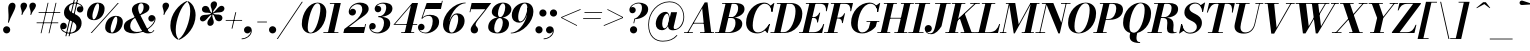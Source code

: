 SplineFontDB: 3.0
FontName: Bodoni-06-Bold-Italic
FullName: Bodoni* 06 Bold Italic
FamilyName: Bodoni* 06
Weight: Bold
Copyright: Copyright (c) 2017, Owen Earl,,, (EwonRael@yahoo.com)
Version: 001.0
ItalicAngle: -13
UnderlinePosition: -409
UnderlineWidth: 204
Ascent: 3277
Descent: 819
InvalidEm: 0
LayerCount: 2
Layer: 0 0 "Back" 1
Layer: 1 0 "Fore" 0
PreferredKerning: 4
XUID: [1021 31 -699969567 16487490]
FSType: 0
OS2Version: 0
OS2_WeightWidthSlopeOnly: 0
OS2_UseTypoMetrics: 1
CreationTime: 1460762150
ModificationTime: 1556909741
PfmFamily: 17
TTFWeight: 700
TTFWidth: 5
LineGap: 410
VLineGap: 0
OS2TypoAscent: 3277
OS2TypoAOffset: 0
OS2TypoDescent: -819
OS2TypoDOffset: 0
OS2TypoLinegap: 410
OS2WinAscent: 4096
OS2WinAOffset: 0
OS2WinDescent: 1638
OS2WinDOffset: 0
HheadAscent: 4096
HheadAOffset: 0
HheadDescent: -819
HheadDOffset: 0
OS2CapHeight: 700
OS2XHeight: 460
OS2FamilyClass: 768
OS2Vendor: 'PfEd'
OS2UnicodeRanges: 00000001.00000000.00000000.00000000
Lookup: 1 0 0 "'ss02' Style Set 2 lookup 4" { "'ss02' Style Set 2 lookup 4-1"  } ['ss02' ('DFLT' <'dflt' > 'grek' <'dflt' > 'latn' <'dflt' > ) ]
Lookup: 1 0 0 "'ss03' Style Set 3 lookup 5" { "'ss03' Style Set 3 lookup 5-1"  } ['ss03' ('DFLT' <'dflt' > 'grek' <'dflt' > 'latn' <'dflt' > ) ]
Lookup: 1 0 0 "'ss04' Style Set 4 lookup 5" { "'ss04' Style Set 4 lookup 5-1"  } ['ss04' ('DFLT' <'dflt' > 'grek' <'dflt' > 'latn' <'dflt' > ) ]
Lookup: 1 0 0 "'ss01' Style Set 1 lookup 2" { "'ss01' Style Set 1 lookup 2-1"  } ['ss01' ('DFLT' <'dflt' > 'grek' <'dflt' > 'latn' <'dflt' > ) ]
Lookup: 5 0 0 "'calt' Contextual Alternates lookup 3" { "'calt' Contextual Alternates lookup 3-1"  } ['calt' ('DFLT' <'dflt' > 'grek' <'dflt' > 'latn' <'dflt' > ) ]
Lookup: 4 0 1 "'liga' Standard Ligatures lookup 0" { "'liga' Standard Ligatures lookup 0-1"  } ['liga' ('DFLT' <'dflt' > 'grek' <'dflt' > 'latn' <'dflt' > ) ]
Lookup: 258 0 0 "'kern' Horizontal Kerning lookup 0" { "kerning like they all do" [150,0,6] } ['kern' ('DFLT' <'dflt' > 'grek' <'dflt' > 'latn' <'dflt' > ) ]
MarkAttachClasses: 1
DEI: 91125
KernClass2: 29 28 "kerning like they all do"
 75 A backslash Agrave Aacute Acircumflex Atilde Adieresis Aring uni013B Lslash
 1 B
 117 C E Egrave Eacute Ecircumflex Edieresis Cacute Ccircumflex Cdotaccent Ccaron Emacron Ebreve Edotaccent Eogonek Ecaron
 88 D O Q Eth Ograve Oacute Ocircumflex Otilde Odieresis Oslash Dcaron Dcroat Omacron Obreve
 34 F P Y Yacute Ycircumflex Ydieresis
 1 G
 103 H I M N Igrave Iacute Icircumflex Idieresis Ntilde Hcircumflex Itilde Imacron Ibreve Iogonek Idotaccent
 96 J U Ugrave Uacute Ucircumflex Udieresis IJ Jcircumflex Utilde Umacron Ubreve Uring Uogonek J.alt
 11 K X uni0136
 7 R R.alt
 1 S
 21 slash V W Wcircumflex
 26 Z Zacute Zdotaccent Zcaron
 16 T uni0162 Tcaron
 125 a h m n agrave aacute acircumflex atilde adieresis aring amacron abreve aogonek hcircumflex nacute uni0146 ncaron napostrophe
 23 b c e o p thorn eogonek
 41 d l lacute uni013C lslash uniFB02 uniFB04
 9 f uniFB00
 65 g r v w y ydieresis racute uni0157 rcaron wcircumflex ycircumflex
 3 i j
 24 k x uni0137 kgreenlandic
 36 s sacute scircumflex scedilla scaron
 9 t uni0163
 9 u uogonek
 26 z zacute zdotaccent zcaron
 68 quotedbl quotesingle quoteleft quoteright quotedblleft quotedblright
 12 comma period
 8 L Lacute
 82 slash A Agrave Aacute Acircumflex Atilde Adieresis Aring AE Amacron Abreve Aogonek
 252 B D E F H I K L M N P R Egrave Eacute Ecircumflex Edieresis Igrave Iacute Icircumflex Idieresis Eth Ntilde Thorn Hcircumflex Itilde Imacron Ibreve Iogonek Idotaccent IJ uni0136 Lacute uni013B Lcaron Ldot Lslash Nacute Ncaron Racute uni0156 Rcaron R.alt
 150 C G O Q Ograve Oacute Ocircumflex Otilde Odieresis Oslash Cacute Ccircumflex Cdotaccent Ccaron Gcircumflex Gbreve Gdotaccent uni0122 Omacron Obreve OE
 1 J
 1 S
 15 V W Wcircumflex
 37 U Utilde Umacron Ubreve Uring Uogonek
 1 X
 1 Y
 1 Z
 16 T uni0162 Tcaron
 12 a ae aogonek
 49 h l hcircumflex lacute uni013C lcaron ldot lslash
 196 c d e o q ccedilla egrave eacute ecircumflex edieresis ograve oacute ocircumflex otilde odieresis oslash cacute ccircumflex cdotaccent ccaron dcaron dcroat emacron ebreve edotaccent eogonek ecaron
 41 f uniFB00 uniFB01 uniFB02 uniFB03 uniFB04
 31 g gcircumflex gbreve gdotaccent
 93 i j igrave iacute icircumflex idieresis itilde imacron ibreve iogonek dotlessi ij jcircumflex
 51 m n p r nacute uni0146 ncaron racute uni0157 rcaron
 16 t uni0163 tcaron
 37 u utilde umacron ubreve uring uogonek
 29 v w y wcircumflex ycircumflex
 1 x
 26 z zacute zdotaccent zcaron
 68 quotedbl quotesingle quoteleft quoteright quotedblleft quotedblright
 12 comma period
 36 s sacute scircumflex scedilla scaron
 3 b k
 0 {} 0 {} 0 {} 0 {} 0 {} 0 {} 0 {} 0 {} 0 {} 0 {} 0 {} 0 {} 0 {} 0 {} 0 {} 0 {} 0 {} 0 {} 0 {} 0 {} 0 {} 0 {} 0 {} 0 {} 0 {} 0 {} 0 {} -205 {} 0 {} 41 {} 0 {} -369 {} 0 {} 0 {} -819 {} -369 {} 41 {} -737 {} 20 {} -369 {} -82 {} 0 {} -82 {} 0 {} 0 {} 0 {} 0 {} -164 {} -164 {} -328 {} 0 {} 0 {} -532 {} 0 {} 0 {} 0 {} 0 {} -287 {} -82 {} 0 {} -41 {} -41 {} -41 {} -82 {} -287 {} -328 {} -41 {} 0 {} 0 {} 0 {} 0 {} 0 {} -41 {} 0 {} 0 {} -82 {} 0 {} 0 {} 0 {} 0 {} -123 {} 0 {} -41 {} 0 {} 0 {} 0 {} 0 {} -41 {} 0 {} -41 {} 0 {} 0 {} 0 {} 0 {} 0 {} 0 {} 0 {} 0 {} 0 {} 0 {} 0 {} 0 {} 0 {} -123 {} -123 {} -82 {} 0 {} 0 {} 0 {} 0 {} 0 {} 0 {} 0 {} -492 {} -82 {} 41 {} -205 {} -82 {} -205 {} -123 {} -410 {} -492 {} -41 {} 0 {} -123 {} -82 {} 20 {} 0 {} 0 {} 0 {} 0 {} 0 {} 0 {} 41 {} 0 {} 0 {} 0 {} -205 {} 0 {} 0 {} 0 {} -614 {} 0 {} -82 {} -287 {} -82 {} 0 {} 0 {} -123 {} 0 {} -41 {} 0 {} -492 {} 0 {} -164 {} -123 {} -492 {} 0 {} -287 {} 0 {} -287 {} -164 {} -287 {} -287 {} 0 {} -532 {} -369 {} 0 {} 0 {} -348 {} -82 {} 82 {} -143 {} -82 {} -205 {} -164 {} -328 {} -205 {} -123 {} 0 {} -41 {} -82 {} 82 {} -123 {} 0 {} -82 {} 0 {} -41 {} 0 {} -82 {} -123 {} 82 {} -123 {} -123 {} 0 {} 0 {} 0 {} 0 {} 0 {} -123 {} 0 {} -41 {} 0 {} 0 {} 0 {} 0 {} 0 {} 82 {} -41 {} 0 {} -41 {} 0 {} 0 {} 0 {} 0 {} -102 {} -123 {} -123 {} 0 {} 41 {} 0 {} 0 {} 0 {} 0 {} 0 {} -492 {} 0 {} -123 {} -205 {} -123 {} 82 {} 41 {} -123 {} 0 {} 0 {} 0 {} -205 {} 0 {} -164 {} -123 {} -246 {} 0 {} -123 {} -123 {} -123 {} -123 {} -123 {} -164 {} 0 {} -287 {} -205 {} 0 {} 0 {} 41 {} 0 {} -410 {} 0 {} 0 {} -82 {} -82 {} 82 {} -123 {} 0 {} 0 {} -20 {} 0 {} -123 {} 41 {} 0 {} 41 {} 41 {} -164 {} -205 {} -369 {} 82 {} 82 {} -123 {} 0 {} 0 {} 0 {} 0 {} 41 {} 41 {} -123 {} 0 {} 0 {} -205 {} -246 {} 41 {} -410 {} 41 {} 0 {} -41 {} 20 {} -123 {} 20 {} -41 {} 0 {} 0 {} -164 {} -164 {} -82 {} 41 {} 41 {} -123 {} 0 {} 0 {} 0 {} 0 {} -287 {} -82 {} 0 {} 0 {} -82 {} -123 {} -123 {} -205 {} -205 {} -123 {} 0 {} -41 {} 0 {} 0 {} 0 {} -82 {} 0 {} -41 {} -82 {} -82 {} -123 {} -123 {} 0 {} -123 {} -82 {} 0 {} 0 {} 0 {} -819 {} 0 {} -238 {} -455 {} -90 {} 0 {} 0 {} -106 {} 0 {} 0 {} 0 {} -614 {} 0 {} -573 {} -410 {} -655 {} -41 {} -369 {} -287 {} -369 {} -287 {} -287 {} -410 {} 0 {} -778 {} -532 {} 0 {} 0 {} 0 {} 0 {} -82 {} 82 {} -82 {} 0 {} 0 {} 0 {} 0 {} 41 {} 0 {} 0 {} 0 {} 0 {} 0 {} -82 {} 0 {} 0 {} -82 {} -123 {} -205 {} 0 {} 41 {} -82 {} 0 {} 0 {} 0 {} 0 {} -369 {} 82 {} -41 {} -123 {} 0 {} 82 {} 41 {} -82 {} 82 {} 0 {} 0 {} -205 {} 0 {} -123 {} 0 {} 0 {} 0 {} 0 {} 0 {} -287 {} 0 {} 0 {} 0 {} 123 {} -369 {} -287 {} 0 {} 0 {} 0 {} 0 {} -164 {} 82 {} 0 {} -696 {} -205 {} 0 {} -696 {} 0 {} -369 {} 41 {} 0 {} 41 {} 0 {} -123 {} -82 {} -82 {} -41 {} -164 {} -123 {} 0 {} 41 {} -410 {} 0 {} 0 {} -123 {} 0 {} -205 {} -123 {} 0 {} 0 {} 0 {} -614 {} -123 {} -123 {} -696 {} -82 {} -410 {} 0 {} -82 {} 41 {} -164 {} 0 {} 0 {} 0 {} 20 {} -82 {} 82 {} -41 {} 0 {} -287 {} -123 {} 0 {} -205 {} 0 {} 0 {} 0 {} -82 {} 0 {} 0 {} -123 {} -164 {} 0 {} -205 {} 0 {} -123 {} 41 {} 0 {} 41 {} 0 {} -82 {} 0 {} 0 {} -82 {} -82 {} -123 {} 0 {} 0 {} -123 {} 0 {} 0 {} -82 {} 0 {} 0 {} 287 {} 123 {} 123 {} 246 {} 369 {} 328 {} 246 {} 287 {} 328 {} 369 {} -123 {} 287 {} -123 {} 0 {} -164 {} 0 {} 0 {} 0 {} 0 {} 82 {} 0 {} 0 {} 287 {} 0 {} 0 {} 0 {} 0 {} -287 {} -205 {} 0 {} -369 {} -123 {} -410 {} -164 {} -205 {} -696 {} -164 {} -614 {} 41 {} -82 {} 0 {} 41 {} -41 {} 0 {} 41 {} 82 {} 0 {} 82 {} 0 {} 0 {} 0 {} -123 {} 0 {} -82 {} 0 {} 0 {} 0 {} -123 {} 0 {} 0 {} -123 {} -123 {} 0 {} -164 {} 0 {} -123 {} -41 {} 0 {} 41 {} -164 {} -82 {} 0 {} -82 {} -41 {} -61 {} -123 {} 0 {} 0 {} -164 {} 0 {} 0 {} -123 {} 0 {} 82 {} 82 {} 0 {} 82 {} 0 {} -532 {} -205 {} 82 {} -614 {} 123 {} -410 {} 0 {} 82 {} 0 {} 82 {} -41 {} 0 {} 0 {} -41 {} -82 {} 0 {} 0 {} 82 {} -123 {} 0 {} 0 {} 0 {} 0 {} -123 {} -123 {} -123 {} 0 {} 0 {} -614 {} -164 {} -123 {} -696 {} 0 {} -410 {} -41 {} -82 {} 0 {} 0 {} -41 {} 0 {} -82 {} -82 {} -82 {} -41 {} -82 {} -41 {} -164 {} -82 {} 0 {} -123 {} 0 {} -123 {} 0 {} 0 {} 123 {} 0 {} -410 {} -123 {} 0 {} -532 {} 0 {} -164 {} 41 {} 0 {} 0 {} 0 {} 0 {} 0 {} 0 {} 0 {} -41 {} 0 {} 0 {} 0 {} -82 {} 0 {} 0 {} 0 {} 0 {} 0 {} 0 {} -123 {} 0 {} 0 {} -532 {} -246 {} 0 {} -655 {} 82 {} -287 {} -82 {} 0 {} -41 {} 0 {} 0 {} 0 {} 0 {} -123 {} -123 {} -123 {} 0 {} 0 {} -287 {} 0 {} 0 {} -123 {} 0 {} 0 {} 0 {} 0 {} 0 {} 0 {} -492 {} -123 {} 0 {} -614 {} 0 {} -287 {} 82 {} 0 {} 0 {} 0 {} 0 {} 0 {} 0 {} 0 {} 0 {} 41 {} 82 {} 0 {} 0 {} 0 {} 0 {} 0 {} 0 {} -696 {} 0 {} -123 {} -205 {} -82 {} 0 {} 0 {} -82 {} 0 {} 0 {} 0 {} -287 {} 0 {} -205 {} 0 {} -205 {} 0 {} 0 {} 0 {} 0 {} 0 {} 0 {} -123 {} 0 {} -123 {} -164 {} 0 {} 0 {} 0 {} 0 {} -123 {} 123 {} 0 {} -696 {} -123 {} 0 {} -696 {} 0 {} -410 {} 0 {} 0 {} -123 {} 0 {} 0 {} 0 {} 0 {} -205 {} -123 {} -410 {} 0 {} 0 {} -123 {} 0 {} 0 {} 0 {} 0 {} 0 {} 0 {} -82 {} 123 {} 0 {} -492 {} -123 {} 0 {} -492 {} 123 {} -287 {} 0 {} 0 {} 0 {} 0 {} -82 {} -82 {} -82 {} -82 {} -82 {} -205 {} 123 {} 82 {} -492 {} 0 {} 0 {} -164 {}
ContextSub2: class "'calt' Contextual Alternates lookup 3-1" 4 4 4 3
  Class: 1 R
  Class: 5 R.alt
  Class: 39 A B D E F H I K M N P b f h i k l m n r
  BClass: 1 R
  BClass: 5 R.alt
  BClass: 39 A B D E F H I K M N P b f h i k l m n r
  FClass: 1 R
  FClass: 5 R.alt
  FClass: 39 A B D E F H I K M N P b f h i k l m n r
 2 0 0
  ClsList: 1 3
  BClsList:
  FClsList:
 1
  SeqLookup: 0 "'ss01' Style Set 1 lookup 2"
 2 0 0
  ClsList: 1 1
  BClsList:
  FClsList:
 1
  SeqLookup: 0 "'ss01' Style Set 1 lookup 2"
 2 0 0
  ClsList: 1 2
  BClsList:
  FClsList:
 1
  SeqLookup: 0 "'ss01' Style Set 1 lookup 2"
  ClassNames: "All_Others" "1" "2" "3"
  BClassNames: "All_Others" "1" "2" "3"
  FClassNames: "All_Others" "1" "2" "3"
EndFPST
LangName: 1033 "" "" "Bold Italic" "" "" "" "" "" "" "" "" "" "" "Copyright (c) 2019, Owen Earl,,, (<URL|email>),+AAoA-with Reserved Font Name Bodoni*.+AAoACgAA-This Font Software is licensed under the SIL Open Font License, Version 1.1.+AAoA-This license is copied below, and is also available with a FAQ at:+AAoA-http://scripts.sil.org/OFL+AAoACgAK------------------------------------------------------------+AAoA-SIL OPEN FONT LICENSE Version 1.1 - 26 February 2007+AAoA------------------------------------------------------------+AAoACgAA-PREAMBLE+AAoA-The goals of the Open Font License (OFL) are to stimulate worldwide+AAoA-development of collaborative font projects, to support the font creation+AAoA-efforts of academic and linguistic communities, and to provide a free and+AAoA-open framework in which fonts may be shared and improved in partnership+AAoA-with others.+AAoACgAA-The OFL allows the licensed fonts to be used, studied, modified and+AAoA-redistributed freely as long as they are not sold by themselves. The+AAoA-fonts, including any derivative works, can be bundled, embedded, +AAoA-redistributed and/or sold with any software provided that any reserved+AAoA-names are not used by derivative works. The fonts and derivatives,+AAoA-however, cannot be released under any other type of license. The+AAoA-requirement for fonts to remain under this license does not apply+AAoA-to any document created using the fonts or their derivatives.+AAoACgAA-DEFINITIONS+AAoAIgAA-Font Software+ACIA refers to the set of files released by the Copyright+AAoA-Holder(s) under this license and clearly marked as such. This may+AAoA-include source files, build scripts and documentation.+AAoACgAi-Reserved Font Name+ACIA refers to any names specified as such after the+AAoA-copyright statement(s).+AAoACgAi-Original Version+ACIA refers to the collection of Font Software components as+AAoA-distributed by the Copyright Holder(s).+AAoACgAi-Modified Version+ACIA refers to any derivative made by adding to, deleting,+AAoA-or substituting -- in part or in whole -- any of the components of the+AAoA-Original Version, by changing formats or by porting the Font Software to a+AAoA-new environment.+AAoACgAi-Author+ACIA refers to any designer, engineer, programmer, technical+AAoA-writer or other person who contributed to the Font Software.+AAoACgAA-PERMISSION & CONDITIONS+AAoA-Permission is hereby granted, free of charge, to any person obtaining+AAoA-a copy of the Font Software, to use, study, copy, merge, embed, modify,+AAoA-redistribute, and sell modified and unmodified copies of the Font+AAoA-Software, subject to the following conditions:+AAoACgAA-1) Neither the Font Software nor any of its individual components,+AAoA-in Original or Modified Versions, may be sold by itself.+AAoACgAA-2) Original or Modified Versions of the Font Software may be bundled,+AAoA-redistributed and/or sold with any software, provided that each copy+AAoA-contains the above copyright notice and this license. These can be+AAoA-included either as stand-alone text files, human-readable headers or+AAoA-in the appropriate machine-readable metadata fields within text or+AAoA-binary files as long as those fields can be easily viewed by the user.+AAoACgAA-3) No Modified Version of the Font Software may use the Reserved Font+AAoA-Name(s) unless explicit written permission is granted by the corresponding+AAoA-Copyright Holder. This restriction only applies to the primary font name as+AAoA-presented to the users.+AAoACgAA-4) The name(s) of the Copyright Holder(s) or the Author(s) of the Font+AAoA-Software shall not be used to promote, endorse or advertise any+AAoA-Modified Version, except to acknowledge the contribution(s) of the+AAoA-Copyright Holder(s) and the Author(s) or with their explicit written+AAoA-permission.+AAoACgAA-5) The Font Software, modified or unmodified, in part or in whole,+AAoA-must be distributed entirely under this license, and must not be+AAoA-distributed under any other license. The requirement for fonts to+AAoA-remain under this license does not apply to any document created+AAoA-using the Font Software.+AAoACgAA-TERMINATION+AAoA-This license becomes null and void if any of the above conditions are+AAoA-not met.+AAoACgAA-DISCLAIMER+AAoA-THE FONT SOFTWARE IS PROVIDED +ACIA-AS IS+ACIA, WITHOUT WARRANTY OF ANY KIND,+AAoA-EXPRESS OR IMPLIED, INCLUDING BUT NOT LIMITED TO ANY WARRANTIES OF+AAoA-MERCHANTABILITY, FITNESS FOR A PARTICULAR PURPOSE AND NONINFRINGEMENT+AAoA-OF COPYRIGHT, PATENT, TRADEMARK, OR OTHER RIGHT. IN NO EVENT SHALL THE+AAoA-COPYRIGHT HOLDER BE LIABLE FOR ANY CLAIM, DAMAGES OR OTHER LIABILITY,+AAoA-INCLUDING ANY GENERAL, SPECIAL, INDIRECT, INCIDENTAL, OR CONSEQUENTIAL+AAoA-DAMAGES, WHETHER IN AN ACTION OF CONTRACT, TORT OR OTHERWISE, ARISING+AAoA-FROM, OUT OF THE USE OR INABILITY TO USE THE FONT SOFTWARE OR FROM+AAoA-OTHER DEALINGS IN THE FONT SOFTWARE." "http://scripts.sil.org/OFL" "" "Bodoni* 06"
Encoding: UnicodeBmp
UnicodeInterp: none
NameList: AGL For New Fonts
DisplaySize: -96
AntiAlias: 1
FitToEm: 0
WinInfo: 48 16 4
BeginPrivate: 0
EndPrivate
Grid
-4096 -614.400390625 m 4
 8192 -614.400390625 l 1028
-4096 2293.75976562 m 4
 8192 2293.75976562 l 1028
  Named: "Numbers"
-4096 -1024 m 4
 8192 -1024 l 1028
  Named: "Decenders"
-4096 1884.16015625 m 4
 8192 1884.16015625 l 1028
  Named: "LOWER CASE"
-4096 -40.9599609375 m 4
 8192 -40.9599609375 l 1028
  Named: "Overflow"
-4059.13574219 3072 m 4
 8228.86425781 3072 l 1028
  Named: "CAPITAL HIGHT"
EndSplineSet
TeXData: 1 0 0 314572 157286 104857 545260 1048576 104857 783286 444596 497025 792723 393216 433062 380633 303038 157286 324010 404750 52429 2506097 1059062 262144
BeginChars: 65541 347

StartChar: ampersand
Encoding: 38 38 0
GlifName: ampersand
Width: 3436
Flags: HMW
LayerCount: 2
Fore
SplineSet
1409 106 m 0
 2261 106 3187 844 3244 1413 c 2
 3252 1483 l 1
 3219 1311 3092 1167 2912 1167 c 0
 2707 1167 2593 1339 2593 1503 c 0
 2593 1687 2756 1839 2949 1839 c 0
 3166 1839 3334 1667 3334 1438 c 0
 3334 865 2351 -41 1122 -41 c 0
 557 -41 82 152 82 635 c 0
 82 1720 2114 1392 2114 2662 c 0
 2114 2834 2044 3043 1868 3043 c 0
 1639 3043 1548 2798 1548 2540 c 0
 1548 2397 1598 2187 1729 1925 c 2
 2503 389 l 2
 2585 217 2650 86 2814 86 c 0
 2961 86 3068 164 3150 307 c 1
 3211 287 l 1
 3133 107 2945 -41 2580 -41 c 0
 2281 -41 2023 53 1806 434 c 2
 1040 1925 l 2
 950 2097 913 2245 913 2388 c 0
 913 2798 1364 3113 1921 3113 c 0
 2277 3113 2703 2970 2703 2601 c 0
 2703 1729 737 1987 737 676 c 0
 737 340 1024 106 1409 106 c 0
EndSplineSet
EndChar

StartChar: period
Encoding: 46 46 1
GlifName: period
Width: 1064
Flags: HMW
LayerCount: 2
Fore
SplineSet
102 328 m 0
 102 533 266 696 471 696 c 0
 676 696 840 533 840 328 c 0
 840 123 676 -41 471 -41 c 0
 266 -41 102 123 102 328 c 0
EndSplineSet
EndChar

StartChar: zero
Encoding: 48 48 2
GlifName: zero
Width: 2703
Flags: HMW
LayerCount: 2
Fore
SplineSet
1892 3113 m 0
 2457 3113 2798 2662 2798 2154 c 0
 2798 970 2019 -41 1196 -41 c 0
 631 -41 291 410 291 918 c 0
 291 2102 1069 3113 1892 3113 c 0
1892 3043 m 0
 1335 3043 897 1290 897 569 c 0
 897 278 942 29 1196 29 c 0
 1753 29 2191 1823 2191 2503 c 0
 2191 2794 2146 3043 1892 3043 c 0
EndSplineSet
EndChar

StartChar: one
Encoding: 49 49 3
GlifName: one
Width: 2027
VWidth: 4730
Flags: HMW
LayerCount: 2
Fore
SplineSet
-164 82 m 1
 1372 82 l 1
 1372 0 l 1
 -164 0 l 1
 -164 82 l 1
963 2990 m 1
 500 2990 l 1
 500 3072 l 1
 1618 3072 l 1
 922 0 l 1
 287 0 l 1
 963 2990 l 1
EndSplineSet
EndChar

StartChar: two
Encoding: 50 50 4
GlifName: two
Width: 2478
VWidth: 4730
Flags: HMW
LayerCount: 2
Fore
SplineSet
500 2294 m 1
 545 2388 655 2486 786 2486 c 0
 974 2486 1126 2351 1126 2163 c 0
 1126 1938 938 1790 754 1790 c 0
 570 1790 381 1913 381 2167 c 0
 381 2646 893 3113 1536 3113 c 0
 1991 3113 2425 2929 2425 2458 c 0
 2425 1987 1745 1614 1417 1393 c 2
 401 614 l 1
 1999 614 l 1
 2068 922 l 1
 2150 922 l 1
 1942 0 l 1
 -168 0 l 1
 -70 410 l 1
 975 1192 l 2
 1401 1495 1765 2028 1765 2413 c 0
 1765 2778 1602 2945 1262 2945 c 0
 918 2945 537 2613 500 2294 c 1
EndSplineSet
EndChar

StartChar: three
Encoding: 51 51 5
GlifName: three
Width: 2359
VWidth: 4730
Flags: HMW
LayerCount: 2
Fore
SplineSet
582 2478 m 0
 582 2814 979 3109 1479 3109 c 0
 1934 3109 2400 2978 2400 2507 c 0
 2400 2036 1900 1642 954 1642 c 1
 954 1700 l 1
 1605 1700 1761 2343 1761 2605 c 0
 1761 2908 1639 3011 1356 3011 c 0
 1135 3011 913 2896 815 2769 c 1
 831 2773 889 2781 942 2781 c 0
 1122 2781 1253 2638 1253 2454 c 0
 1253 2249 1082 2122 918 2122 c 0
 734 2122 582 2269 582 2478 c 0
20 647 m 0
 20 876 164 1028 369 1028 c 0
 553 1028 692 884 692 696 c 0
 692 503 536 369 356 369 c 0
 290 369 217 385 184 401 c 1
 237 266 455 57 844 57 c 0
 1331 57 1536 659 1536 1044 c 0
 1536 1347 1421 1622 954 1622 c 1
 954 1679 l 1
 1818 1679 2175 1434 2175 963 c 0
 2175 349 1523 -41 905 -41 c 0
 303 -41 20 332 20 647 c 0
EndSplineSet
EndChar

StartChar: four
Encoding: 52 52 6
GlifName: four
Width: 2703
VWidth: 4730
Flags: HMW
LayerCount: 2
Fore
SplineSet
2273 82 m 1
 2273 0 l 1
 942 0 l 1
 942 82 l 1
 2273 82 l 1
2662 3072 m 1
 1925 0 l 1
 1290 0 l 1
 1933 2793 l 1
 324 922 l 1
 2580 922 l 1
 2580 840 l 1
 143 840 l 1
 2073 3072 l 1
 2662 3072 l 1
EndSplineSet
Substitution2: "'ss03' Style Set 3 lookup 5-1" four.alt
EndChar

StartChar: five
Encoding: 53 53 7
GlifName: five
Width: 2306
VWidth: 4730
Flags: HMW
LayerCount: 2
Fore
SplineSet
2163 1126 m 0
 2163 430 1421 -41 803 -41 c 0
 303 -41 0 254 0 590 c 0
 0 799 152 946 336 946 c 0
 500 946 672 819 672 614 c 0
 672 409 516 287 336 287 c 0
 250 287 197 311 172 319 c 1
 254 196 418 41 762 41 c 0
 1290 41 1507 762 1507 1229 c 0
 1507 1573 1360 1761 1098 1761 c 0
 873 1761 602 1659 459 1483 c 1
 381 1483 l 1
 528 1716 856 1864 1229 1864 c 0
 1766 1864 2163 1658 2163 1126 c 0
2347 2458 m 1
 770 2458 l 1
 426 1483 l 1
 348 1483 l 1
 889 3072 l 1
 2400 3072 l 1
 2449 3297 l 1
 2531 3297 l 1
 2347 2458 l 1
EndSplineSet
EndChar

StartChar: six
Encoding: 54 54 8
GlifName: six
Width: 2498
VWidth: 4730
Flags: HMW
LayerCount: 2
Fore
SplineSet
1761 1413 m 0
 1761 1737 1704 1888 1532 1888 c 0
 1131 1888 827 963 827 512 c 1
 754 512 l 1
 754 991 992 2015 1651 2015 c 0
 2024 2015 2417 1802 2417 1229 c 0
 2417 533 1740 -41 1081 -41 c 0
 585 -41 205 246 205 901 c 0
 205 1855 1237 3113 2519 3113 c 1
 2519 3043 l 1
 1561 3043 840 1647 840 1024 c 1
 827 512 l 1
 827 229 905 41 1102 41 c 0
 1471 41 1761 946 1761 1413 c 0
EndSplineSet
EndChar

StartChar: seven
Encoding: 55 55 9
GlifName: seven
Width: 2277
VWidth: 4730
Flags: HMW
LayerCount: 2
Fore
SplineSet
582 352 m 0
 582 696 1032 1135 1380 1561 c 0
 1605 1835 1831 2118 2081 2437 c 1
 618 2437 l 1
 549 2130 l 1
 467 2130 l 1
 680 3072 l 1
 2687 3072 l 1
 2687 3072 1987 2154 1569 1638 c 0
 1274 1278 1085 1032 1085 848 c 0
 1085 672 1339 610 1339 340 c 0
 1339 127 1196 -41 954 -41 c 0
 753 -41 582 90 582 352 c 0
EndSplineSet
EndChar

StartChar: eight
Encoding: 56 56 10
GlifName: eight
Width: 2498
VWidth: 4730
Flags: HMW
LayerCount: 2
Fore
SplineSet
1126 2007 m 0
 1126 1847 1159 1618 1343 1618 c 0
 1646 1618 1864 2236 1864 2621 c 0
 1864 2760 1831 3031 1634 3031 c 0
 1372 3031 1126 2392 1126 2007 c 0
492 2150 m 0
 492 2642 999 3113 1638 3113 c 0
 2195 3113 2499 2765 2499 2437 c 0
 2499 1925 1930 1556 1352 1556 c 0
 856 1556 492 1822 492 2150 c 0
737 492 m 0
 737 250 823 41 1044 41 c 0
 1388 41 1618 680 1618 1065 c 0
 1618 1307 1532 1536 1311 1536 c 0
 967 1536 737 877 737 492 c 0
123 614 m 0
 123 1106 508 1597 1270 1597 c 0
 1909 1597 2253 1352 2253 942 c 0
 2253 450 1868 -41 1106 -41 c 0
 467 -41 123 204 123 614 c 0
EndSplineSet
EndChar

StartChar: nine
Encoding: 57 57 11
GlifName: nine
Width: 2498
VWidth: 4730
Flags: HMW
LayerCount: 2
Fore
Refer: 8 54 S -1 1.22465e-16 -1.22465e-16 -1 2499 3072 2
EndChar

StartChar: A
Encoding: 65 65 12
GlifName: A_
Width: 3162
Flags: HMW
LayerCount: 2
Fore
SplineSet
-197 82 m 1
 705 82 l 1
 705 0 l 1
 -197 0 l 1
 -197 82 l 1
1442 82 m 1
 2875 82 l 1
 2875 0 l 1
 1442 0 l 1
 1442 82 l 1
745 1044 m 1
 2097 1044 l 1
 2097 963 l 1
 745 963 l 1
 745 1044 l 1
1659 2527 m 1
 213 0 l 1
 106 0 l 1
 1917 3133 l 1
 2204 3133 l 1
 2589 0 l 1
 1917 0 l 1
 1659 2527 l 1
EndSplineSet
EndChar

StartChar: B
Encoding: 66 66 13
GlifName: B_
Width: 2793
Flags: HMW
LayerCount: 2
Fore
SplineSet
1196 0 m 2
 -197 0 l 1
 -197 82 l 1
 1196 82 l 2
 1589 82 1892 496 1892 1065 c 0
 1892 1430 1736 1536 1466 1536 c 2
 991 1536 l 1
 991 1597 l 1
 1548 1597 l 2
 2126 1597 2589 1413 2589 942 c 0
 2589 328 1917 0 1196 0 c 2
893 3072 m 1
 1524 3072 l 1
 811 0 l 1
 172 0 l 1
 893 3072 l 1
1483 1556 m 2
 991 1556 l 1
 991 1618 l 1
 1483 1618 l 2
 1794 1618 2163 1991 2163 2560 c 0
 2163 2822 2052 2990 1782 2990 c 2
 524 2990 l 1
 524 3072 l 1
 1794 3072 l 2
 2494 3072 2818 2888 2818 2437 c 0
 2818 1905 2142 1556 1483 1556 c 2
EndSplineSet
EndChar

StartChar: C
Encoding: 67 67 14
GlifName: C_
Width: 2846
Flags: HMW
LayerCount: 2
Fore
SplineSet
1360 -41 m 0
 672 -41 213 376 213 1044 c 0
 213 2162 1045 3113 2040 3113 c 0
 2564 3113 2888 2757 2908 2171 c 1
 2826 2171 l 1
 2777 2753 2441 3002 2138 3002 c 0
 1323 3002 893 1606 893 758 c 0
 893 361 1016 66 1442 66 c 0
 1929 66 2285 483 2572 901 c 1
 2654 901 l 1
 2408 397 1946 -41 1360 -41 c 0
2826 2171 m 1
 2826 2486 l 1
 2671 2765 l 1
 3056 3072 l 1
 3113 3072 l 1
 2908 2171 l 1
 2826 2171 l 1
2572 901 m 1
 2654 901 l 1
 2425 0 l 1
 2367 0 l 1
 2138 287 l 1
 2425 586 l 1
 2572 901 l 1
EndSplineSet
EndChar

StartChar: D
Encoding: 68 68 15
GlifName: D_
Width: 3100
Flags: HMW
LayerCount: 2
Fore
SplineSet
909 3072 m 1
 1548 3072 l 1
 852 0 l 1
 213 0 l 1
 909 3072 l 1
1262 0 m 2
 -156 0 l 1
 -156 82 l 1
 1180 82 l 2
 1995 82 2408 1487 2408 2253 c 0
 2408 2630 2297 2990 1851 2990 c 2
 500 2990 l 1
 500 3072 l 1
 1917 3072 l 2
 2585 3072 3105 2716 3105 1987 c 0
 3105 930 2319 0 1262 0 c 2
EndSplineSet
EndChar

StartChar: E
Encoding: 69 69 16
GlifName: E_
Width: 2523
Flags: HMW
LayerCount: 2
Fore
SplineSet
500 3072 m 1
 2834 3072 l 1
 2638 2232 l 1
 2556 2232 l 1
 2597 2670 2453 2990 1974 2990 c 2
 500 2990 l 1
 500 3072 l 1
868 3072 m 1
 1499 3072 l 1
 786 0 l 1
 156 0 l 1
 868 3072 l 1
1311 1548 m 2
 1040 1548 l 1
 1040 1630 l 1
 1311 1630 l 2
 1544 1630 1761 1807 1884 2081 c 1
 1966 2081 l 1
 1737 1077 l 1
 1655 1077 l 1
 1655 1351 1544 1548 1311 1548 c 2
2163 0 m 1
 -197 0 l 1
 -197 82 l 1
 1262 82 l 2
 1823 82 2114 402 2294 922 c 1
 2376 922 l 1
 2163 0 l 1
EndSplineSet
EndChar

StartChar: F
Encoding: 70 70 17
GlifName: F_
Width: 2420
Flags: HMW
LayerCount: 2
Fore
SplineSet
1237 1487 m 2
 1049 1487 l 1
 1049 1569 l 1
 1237 1569 l 2
 1548 1569 1753 1745 1868 2019 c 1
 1950 2019 l 1
 1720 1016 l 1
 1638 1016 l 1
 1638 1290 1552 1487 1237 1487 c 2
-197 82 m 1
 1196 82 l 1
 1196 0 l 1
 -197 0 l 1
 -197 82 l 1
868 3072 m 1
 1499 3072 l 1
 786 0 l 1
 156 0 l 1
 868 3072 l 1
500 3072 m 1
 2769 3072 l 1
 2572 2232 l 1
 2490 2232 l 1
 2531 2670 2412 2990 1933 2990 c 2
 500 2990 l 1
 500 3072 l 1
EndSplineSet
EndChar

StartChar: G
Encoding: 71 71 18
GlifName: G_
Width: 3194
Flags: HMW
LayerCount: 2
Fore
SplineSet
2195 1147 m 1
 2867 1147 l 1
 2744 676 l 1
 2560 418 2028 -41 1360 -41 c 0
 692 -41 213 335 213 1044 c 0
 213 2203 1122 3113 2097 3113 c 0
 2621 3113 2982 2757 2990 2171 c 1
 2908 2171 l 1
 2892 2712 2548 2998 2204 2998 c 0
 1368 2998 893 1688 893 799 c 0
 893 381 995 61 1360 61 c 0
 1725 61 1921 340 2023 512 c 1
 2195 1147 l 1
1794 1208 m 1
 3105 1208 l 1
 3105 1126 l 1
 1794 1126 l 1
 1794 1208 l 1
3138 3072 m 1
 3195 3072 l 1
 2990 2171 l 1
 2908 2171 l 1
 2908 2441 l 1
 2744 2793 l 1
 3138 3072 l 1
EndSplineSet
EndChar

StartChar: H
Encoding: 72 72 19
GlifName: H_
Width: 3182
Flags: HMW
LayerCount: 2
Fore
SplineSet
1565 82 m 1
 2900 82 l 1
 2900 0 l 1
 1565 0 l 1
 1565 82 l 1
2245 3072 m 1
 3572 3072 l 1
 3572 2990 l 1
 2245 2990 l 1
 2245 3072 l 1
2589 3072 m 1
 3228 3072 l 1
 2531 0 l 1
 1892 0 l 1
 2589 3072 l 1
-172 82 m 1
 1155 82 l 1
 1155 0 l 1
 -172 0 l 1
 -172 82 l 1
500 3072 m 1
 1835 3072 l 1
 1835 2990 l 1
 500 2990 l 1
 500 3072 l 1
868 3072 m 1
 1507 3072 l 1
 811 0 l 1
 172 0 l 1
 868 3072 l 1
836 1556 m 1
 2310 1556 l 1
 2310 1475 l 1
 836 1475 l 1
 836 1556 l 1
EndSplineSet
EndChar

StartChar: I
Encoding: 73 73 20
GlifName: I_
Width: 1667
Flags: HMW
LayerCount: 2
Fore
SplineSet
-172 82 m 1
 1384 82 l 1
 1384 0 l 1
 -172 0 l 1
 -172 82 l 1
500 3072 m 1
 2056 3072 l 1
 2056 2990 l 1
 500 2990 l 1
 500 3072 l 1
975 3072 m 1
 1606 3072 l 1
 909 0 l 1
 279 0 l 1
 975 3072 l 1
EndSplineSet
EndChar

StartChar: J
Encoding: 74 74 21
GlifName: J_
Width: 2142
Flags: HMW
LayerCount: 2
Fore
SplineSet
934 3072 m 1
 2531 3072 l 1
 2531 2990 l 1
 934 2990 l 1
 934 3072 l 1
98 123 m 1
 143 66 258 -37 442 -37 c 0
 692 -37 836 205 967 778 c 2
 1491 3072 l 1
 2122 3072 l 1
 1589 692 l 1
 1323 303 1004 -123 508 -123 c 0
 111 -123 -131 143 -131 430 c 0
 -131 643 21 819 246 819 c 0
 430 819 598 684 598 455 c 0
 598 230 414 94 213 94 c 0
 180 94 127 107 98 123 c 1
EndSplineSet
Substitution2: "'ss02' Style Set 2 lookup 4-1" J.alt
EndChar

StartChar: K
Encoding: 75 75 22
GlifName: K_
Width: 3108
Flags: HMW
LayerCount: 2
Fore
SplineSet
-172 82 m 1
 1155 82 l 1
 1155 0 l 1
 -172 0 l 1
 -172 82 l 1
500 3072 m 1
 1876 3072 l 1
 1876 2990 l 1
 500 2990 l 1
 500 3072 l 1
868 3072 m 1
 1507 3072 l 1
 811 0 l 1
 172 0 l 1
 868 3072 l 1
688 889 m 1
 541 889 l 1
 2879 3064 l 1
 3023 3064 l 1
 688 889 l 1
1393 82 m 1
 2859 82 l 1
 2859 0 l 1
 1393 0 l 1
 1393 82 l 1
3359 2990 m 1
 2376 2990 l 1
 2376 3072 l 1
 3359 3072 l 1
 3359 2990 l 1
2540 0 m 1
 1819 0 l 1
 1294 1556 l 1
 1810 1999 l 1
 2540 0 l 1
EndSplineSet
EndChar

StartChar: L
Encoding: 76 76 23
GlifName: L_
Width: 2486
Flags: HMW
LayerCount: 2
Fore
SplineSet
868 3072 m 1
 1499 3072 l 1
 786 0 l 1
 156 0 l 1
 868 3072 l 1
500 3072 m 1
 1868 3072 l 1
 1868 2990 l 1
 500 2990 l 1
 500 3072 l 1
2150 0 m 1
 -197 0 l 1
 -197 82 l 1
 1208 82 l 2
 1851 82 2101 402 2281 922 c 1
 2363 922 l 1
 2150 0 l 1
EndSplineSet
EndChar

StartChar: M
Encoding: 77 77 24
GlifName: M_
Width: 3653
Flags: HMW
LayerCount: 2
Fore
SplineSet
2122 82 m 1
 3367 82 l 1
 3367 0 l 1
 2122 0 l 1
 2122 82 l 1
3678 2990 m 1
 3039 0 l 1
 2408 0 l 1
 3064 3072 l 1
 3940 3072 l 1
 3940 2990 l 1
 3678 2990 l 1
1815 885 m 1
 3015 3072 l 1
 3113 3072 l 1
 1409 -41 l 1
 1303 -41 l 1
 819 3072 l 1
 1458 3072 l 1
 1815 885 l 1
795 2990 m 1
 500 2990 l 1
 500 3072 l 1
 901 3072 l 1
 246 0 l 1
 156 0 l 1
 795 2990 l 1
-115 82 m 1
 549 82 l 1
 549 0 l 1
 -115 0 l 1
 -115 82 l 1
EndSplineSet
EndChar

StartChar: N
Encoding: 78 78 25
GlifName: N_
Width: 3039
Flags: HMW
LayerCount: 2
Fore
SplineSet
2949 3072 m 1
 3039 3072 l 1
 2335 -41 l 1
 2187 -41 l 1
 909 3072 l 1
 1671 3072 l 1
 2490 1057 l 1
 2949 3072 l 1
2458 3072 m 1
 3432 3072 l 1
 3432 2990 l 1
 2458 2990 l 1
 2458 3072 l 1
-156 82 m 1
 836 82 l 1
 836 0 l 1
 -156 0 l 1
 -156 82 l 1
918 2990 m 1
 500 2990 l 1
 500 3072 l 1
 1024 3072 l 1
 328 0 l 1
 238 0 l 1
 918 2990 l 1
EndSplineSet
EndChar

StartChar: O
Encoding: 79 79 26
GlifName: O_
Width: 3080
Flags: HMW
LayerCount: 2
Fore
SplineSet
1303 -41 m 0
 615 -41 213 376 213 1044 c 0
 213 2244 1127 3113 1999 3113 c 0
 2646 3113 3080 2696 3080 2028 c 0
 3080 828 2216 -41 1303 -41 c 0
1999 3043 m 0
 1368 3043 868 1626 868 676 c 0
 868 258 979 29 1303 29 c 0
 1975 29 2425 1446 2425 2396 c 0
 2425 2732 2323 3043 1999 3043 c 0
EndSplineSet
EndChar

StartChar: P
Encoding: 80 80 27
GlifName: P_
Width: 2744
Flags: HMW
LayerCount: 2
Fore
SplineSet
868 3072 m 1
 1507 3072 l 1
 786 0 l 1
 156 0 l 1
 868 3072 l 1
-172 82 m 1
 1196 82 l 1
 1196 0 l 1
 -172 0 l 1
 -172 82 l 1
1507 1352 m 2
 1057 1352 l 1
 1057 1434 l 1
 1401 1434 l 2
 1917 1434 2175 2053 2175 2499 c 0
 2175 2741 2101 2990 1810 2990 c 2
 500 2990 l 1
 500 3072 l 1
 1917 3072 l 2
 2454 3072 2867 2888 2867 2396 c 0
 2867 1782 2330 1352 1507 1352 c 2
EndSplineSet
EndChar

StartChar: Q
Encoding: 81 81 28
GlifName: Q_
Width: 3018
Flags: HMW
LayerCount: 2
Fore
SplineSet
1958 -942 m 1
 1958 -1024 l 1
 1045 -1024 745 -689 950 20 c 1
 1183 -9 1425 -5 1671 20 c 1
 1466 -725 1655 -942 1958 -942 c 1
1999 3043 m 0
 1368 3043 868 1626 868 676 c 0
 868 258 979 29 1303 29 c 0
 1975 29 2425 1446 2425 2396 c 0
 2425 2732 2323 3043 1999 3043 c 0
1303 -41 m 0
 615 -41 213 376 213 1044 c 0
 213 2244 1127 3113 1999 3113 c 0
 2646 3113 3080 2696 3080 2028 c 0
 3080 828 2216 -41 1303 -41 c 0
EndSplineSet
EndChar

StartChar: R
Encoding: 82 82 29
GlifName: R_
Width: 3141
Flags: HMW
LayerCount: 2
Fore
SplineSet
2834 49 m 1
 2687 -8 2555 -33 2367 -33 c 0
 1228 -33 2450 1536 1442 1536 c 2
 1114 1536 l 1
 1114 1577 l 1
 1630 1577 l 2
 3137 1577 2158 82 2621 82 c 0
 2707 82 2753 102 2810 127 c 1
 2834 49 l 1
950 3072 m 1
 1589 3072 l 1
 868 0 l 1
 238 0 l 1
 950 3072 l 1
-156 82 m 1
 1319 82 l 1
 1319 0 l 1
 -156 0 l 1
 -156 82 l 1
1630 1565 m 2
 1114 1565 l 1
 1114 1618 l 1
 1524 1618 l 2
 2102 1618 2314 2195 2314 2560 c 0
 2314 2761 2252 2990 1892 2990 c 2
 524 2990 l 1
 524 3072 l 1
 2040 3072 l 2
 2577 3072 2982 2909 2982 2458 c 0
 2982 1885 2453 1565 1630 1565 c 2
EndSplineSet
Substitution2: "'ss01' Style Set 1 lookup 2-1" R.alt
EndChar

StartChar: S
Encoding: 83 83 30
GlifName: S_
Width: 2428
Flags: HMW
LayerCount: 2
Fore
SplineSet
2265 2515 m 1
 2105 2847 l 1
 2515 3113 l 1
 2572 3113 l 1
 2367 2191 l 1
 2286 2191 l 1
 2265 2515 l 1
2367 2191 m 1
 2286 2191 l 1
 2225 2637 1991 3019 1565 3019 c 0
 1274 3019 967 2823 967 2540 c 0
 967 1885 2245 2068 2245 1024 c 0
 2245 451 1708 -61 1049 -61 c 0
 410 -61 193 430 123 922 c 1
 205 922 l 1
 266 516 480 33 1008 33 c 0
 1422 33 1720 270 1720 614 c 0
 1720 1392 451 1146 451 2109 c 0
 451 2764 1069 3113 1524 3113 c 0
 2048 3113 2306 2728 2367 2191 c 1
-33 -41 m 1
 -90 -41 l 1
 123 922 l 1
 205 922 l 1
 262 537 l 1
 401 254 l 1
 -33 -41 l 1
EndSplineSet
EndChar

StartChar: T
Encoding: 84 84 31
GlifName: T_
Width: 2752
Flags: HMW
LayerCount: 2
Fore
SplineSet
401 82 m 1
 1937 82 l 1
 1937 0 l 1
 401 0 l 1
 401 82 l 1
1524 3072 m 1
 2159 3072 l 1
 1446 0 l 1
 811 0 l 1
 1524 3072 l 1
2404 2990 m 2
 1237 2990 l 2
 799 2990 557 2605 377 2089 c 1
 295 2089 l 1
 520 3072 l 1
 3162 3072 l 1
 2941 2089 l 1
 2859 2089 l 1
 2916 2609 2842 2990 2404 2990 c 2
EndSplineSet
EndChar

StartChar: U
Encoding: 85 85 32
GlifName: U_
Width: 2908
Flags: HMW
LayerCount: 2
Fore
SplineSet
2499 3072 m 1
 3301 3072 l 1
 3301 2990 l 1
 2499 2990 l 1
 2499 3072 l 1
492 3072 m 1
 1909 3072 l 1
 1909 2990 l 1
 492 2990 l 1
 492 3072 l 1
2892 3072 m 1
 2974 3072 l 1
 2482 942 l 2
 2335 299 1958 -61 1311 -61 c 0
 643 -61 237 270 393 942 c 2
 885 3072 l 1
 1516 3072 l 1
 1024 983 l 2
 905 471 967 61 1475 61 c 0
 1881 61 2265 352 2400 942 c 2
 2892 3072 l 1
EndSplineSet
EndChar

StartChar: V
Encoding: 86 86 33
GlifName: V_
Width: 3141
Flags: HMW
LayerCount: 2
Fore
SplineSet
3555 2990 m 1
 2654 2990 l 1
 2654 3072 l 1
 3555 3072 l 1
 3555 2990 l 1
1917 2990 m 1
 483 2990 l 1
 483 3072 l 1
 1917 3072 l 1
 1917 2990 l 1
1700 545 m 1
 3146 3072 l 1
 3252 3072 l 1
 1450 -61 l 1
 1155 -61 l 1
 770 3072 l 1
 1442 3072 l 1
 1700 545 l 1
EndSplineSet
EndChar

StartChar: W
Encoding: 87 87 34
GlifName: W_
Width: 4485
Flags: HMW
LayerCount: 2
Fore
SplineSet
1819 696 m 1
 2486 1831 l 1
 2585 1831 l 1
 1487 -41 l 1
 1221 -41 l 1
 819 3072 l 1
 1528 3072 l 1
 1819 696 l 1
2810 1708 m 1
 2712 1708 l 1
 3523 3072 l 1
 3621 3072 l 1
 2810 1708 l 1
4899 2990 m 1
 4096 2990 l 1
 4096 3072 l 1
 4899 3072 l 1
 4899 2990 l 1
3924 2990 m 1
 483 2990 l 1
 483 3072 l 1
 3924 3072 l 1
 3924 2990 l 1
3072 696 m 1
 4489 3072 l 1
 4588 3072 l 1
 2740 -41 l 1
 2535 -41 l 1
 2130 3072 l 1
 2777 3072 l 1
 3072 696 l 1
EndSplineSet
EndChar

StartChar: X
Encoding: 88 88 35
GlifName: X_
Width: 3182
Flags: HMW
LayerCount: 2
Fore
SplineSet
1769 1544 m 1
 1630 1544 l 1
 2974 3064 l 1
 3088 3064 l 1
 1769 1544 l 1
254 0 m 1
 123 0 l 1
 1671 1708 l 1
 1794 1708 l 1
 254 0 l 1
1548 82 m 1
 2941 82 l 1
 2941 0 l 1
 1548 0 l 1
 1548 82 l 1
-213 82 m 1
 770 82 l 1
 770 0 l 1
 -213 0 l 1
 -213 82 l 1
2015 2990 m 1
 623 2990 l 1
 623 3072 l 1
 2015 3072 l 1
 2015 2990 l 1
3432 2990 m 1
 2531 2990 l 1
 2531 3072 l 1
 3432 3072 l 1
 3432 2990 l 1
2654 0 m 1
 1942 0 l 1
 909 3072 l 1
 1614 3072 l 1
 2654 0 l 1
EndSplineSet
EndChar

StartChar: Y
Encoding: 89 89 36
GlifName: Y_
Width: 3080
Flags: HMW
LayerCount: 2
Fore
SplineSet
3490 2990 m 1
 2630 2990 l 1
 2630 3072 l 1
 3490 3072 l 1
 3490 2990 l 1
1933 2990 m 1
 483 2990 l 1
 483 3072 l 1
 1933 3072 l 1
 1933 2990 l 1
623 82 m 1
 2040 82 l 1
 2040 0 l 1
 623 0 l 1
 623 82 l 1
1982 1675 m 1
 3072 3064 l 1
 3187 3064 l 1
 1974 1520 l 1
 1630 0 l 1
 991 0 l 1
 1343 1544 l 1
 770 3072 l 1
 1507 3072 l 1
 1982 1675 l 1
EndSplineSet
EndChar

StartChar: Z
Encoding: 90 90 37
GlifName: Z_
Width: 2482
Flags: HMW
LayerCount: 2
Fore
SplineSet
1962 2990 m 1
 1401 2990 l 2
 840 2990 647 2752 463 2314 c 1
 381 2314 l 1
 557 3072 l 1
 2753 3072 l 1
 2753 2990 l 1
 573 82 l 1
 1262 82 l 2
 1823 82 1991 324 2212 840 c 1
 2294 840 l 1
 2097 0 l 1
 -213 0 l 1
 -213 82 l 1
 1962 2990 l 1
EndSplineSet
EndChar

StartChar: a
Encoding: 97 97 38
GlifName: a
Width: 2662
VWidth: 4730
Flags: HMW
LayerCount: 2
Fore
SplineSet
1552 1286 m 0
 1552 1544 1450 1704 1323 1704 c 0
 1040 1704 713 1081 713 532 c 0
 713 311 791 160 938 160 c 0
 1270 160 1552 860 1552 1286 c 0
1618 1286 m 0
 1618 844 1311 -41 733 -41 c 0
 450 -41 82 123 82 655 c 0
 82 1474 725 1925 1151 1925 c 0
 1462 1925 1618 1663 1618 1286 c 0
2560 668 m 1
 2404 258 2122 -41 1729 -41 c 0
 1475 -41 1384 74 1384 279 c 0
 1384 299 1389 344 1393 369 c 2
 1475 745 l 1
 1577 1077 l 1
 1602 1327 l 1
 1745 1884 l 1
 2306 1884 l 1
 1892 270 l 2
 1888 245 1884 217 1884 197 c 0
 1884 152 1905 119 1958 119 c 0
 2159 119 2384 422 2478 692 c 1
 2560 668 l 1
EndSplineSet
EndChar

StartChar: b
Encoding: 98 98 39
GlifName: b
Width: 2531
VWidth: 4730
Flags: HMW
LayerCount: 2
Fore
SplineSet
856 2990 m 1
 557 2990 l 1
 557 3072 l 1
 1450 3072 l 1
 852 471 l 1
 852 229 913 49 1081 49 c 0
 1405 49 1757 819 1757 1368 c 0
 1757 1589 1679 1720 1532 1720 c 0
 1323 1720 1069 1409 958 942 c 1
 918 942 l 1
 1070 1647 1413 1921 1745 1921 c 0
 2019 1921 2388 1794 2388 1270 c 0
 2388 410 1741 -41 1069 -41 c 0
 737 -41 471 152 287 492 c 1
 856 2990 l 1
EndSplineSet
EndChar

StartChar: c
Encoding: 99 99 40
GlifName: c
Width: 2064
VWidth: 4730
Flags: HMW
LayerCount: 2
Fore
SplineSet
1786 1638 m 1
 1725 1736 1605 1835 1425 1835 c 0
 958 1835 713 1061 713 553 c 0
 713 209 799 98 979 98 c 0
 1184 98 1454 246 1679 586 c 1
 1757 586 l 1
 1528 189 1188 -41 774 -41 c 0
 442 -41 82 123 82 635 c 0
 82 1413 705 1925 1323 1925 c 0
 1700 1925 1982 1724 1982 1409 c 0
 1982 1180 1831 1040 1647 1040 c 0
 1483 1040 1311 1147 1311 1352 c 0
 1311 1557 1487 1671 1626 1671 c 0
 1712 1671 1770 1642 1786 1638 c 1
EndSplineSet
EndChar

StartChar: d
Encoding: 100 100 41
GlifName: d
Width: 2703
VWidth: 4730
Flags: HMW
LayerCount: 2
Fore
SplineSet
2613 668 m 1
 2457 258 2171 -41 1778 -41 c 0
 1524 -41 1393 53 1393 299 c 0
 1393 319 1397 364 1401 389 c 2
 1475 745 l 1
 1577 1077 l 1
 1602 1327 l 1
 1982 2990 l 1
 1614 2990 l 1
 1614 3072 l 1
 2572 3072 l 1
 1942 270 l 2
 1938 245 1933 217 1933 197 c 0
 1933 152 1954 119 2007 119 c 0
 2208 119 2437 422 2531 692 c 1
 2613 668 l 1
1552 1286 m 0
 1552 1544 1450 1704 1323 1704 c 0
 1040 1704 713 1081 713 532 c 0
 713 311 791 160 938 160 c 0
 1270 160 1552 860 1552 1286 c 0
1618 1286 m 0
 1618 844 1311 -41 733 -41 c 0
 450 -41 82 123 82 655 c 0
 82 1474 724 1925 1130 1925 c 0
 1441 1925 1618 1663 1618 1286 c 0
EndSplineSet
EndChar

StartChar: e
Encoding: 101 101 42
GlifName: e
Width: 2125
VWidth: 4730
Flags: HMW
LayerCount: 2
Fore
SplineSet
713 475 m 0
 713 233 798 82 999 82 c 0
 1278 82 1585 299 1761 586 c 1
 1839 586 l 1
 1659 271 1291 -41 836 -41 c 0
 443 -41 82 143 82 635 c 0
 82 1405 737 1925 1335 1925 c 0
 1732 1925 2044 1798 2044 1503 c 0
 2044 909 1110 836 655 836 c 1
 655 909 l 1
 958 909 1507 1016 1507 1565 c 0
 1507 1717 1479 1851 1364 1851 c 0
 1081 1851 713 1106 713 475 c 0
EndSplineSet
EndChar

StartChar: f
Encoding: 102 102 43
GlifName: f
Width: 1740
VWidth: 4730
Flags: HMW
LayerCount: 2
Fore
SplineSet
303 1884 m 1
 1798 1884 l 1
 1798 1802 l 1
 303 1802 l 1
 303 1884 l 1
2138 2916 m 1
 2089 2957 1999 3027 1827 3027 c 0
 1540 3027 1356 2712 1266 2212 c 2
 860 -49 l 2
 745 -704 307 -1065 -225 -1065 c 0
 -618 -1065 -819 -811 -819 -598 c 0
 -819 -389 -692 -262 -508 -262 c 0
 -344 -262 -172 -360 -172 -565 c 0
 -172 -770 -332 -885 -492 -885 c 0
 -533 -885 -574 -868 -582 -868 c 1
 -541 -909 -442 -979 -270 -979 c 0
 17 -979 205 -664 291 -164 c 2
 684 2097 l 2
 799 2752 1250 3113 1782 3113 c 0
 2175 3113 2376 2859 2376 2646 c 0
 2376 2437 2248 2310 2064 2310 c 0
 1900 2310 1729 2408 1729 2613 c 0
 1729 2818 1888 2933 2048 2933 c 0
 2089 2933 2130 2916 2138 2916 c 1
EndSplineSet
EndChar

StartChar: g
Encoding: 103 103 44
GlifName: g
Width: 2625
VWidth: 4730
Flags: HMW
LayerCount: 2
Fore
SplineSet
614 -70 m 1
 471 -131 336 -328 336 -561 c 0
 336 -840 496 -975 848 -975 c 0
 1213 -975 1630 -815 1630 -438 c 0
 1630 -217 1503 -139 1278 -139 c 0
 1192 -139 917 -139 827 -139 c 0
 458 -139 164 -33 164 221 c 0
 164 586 651 725 1081 725 c 1
 1073 688 l 1
 938 688 553 614 553 442 c 0
 553 352 733 344 958 344 c 0
 1101 344 1278 348 1393 348 c 0
 1762 348 1946 180 1946 -172 c 0
 1946 -750 1356 -1065 803 -1065 c 0
 320 -1065 -164 -942 -164 -594 c 0
 -164 -201 389 -70 573 -70 c 2
 614 -70 l 1
2687 1569 m 0
 2687 1344 2548 1266 2425 1266 c 0
 2302 1266 2171 1348 2171 1524 c 0
 2171 1659 2261 1765 2408 1765 c 0
 2465 1765 2532 1737 2548 1729 c 1
 2507 1795 2425 1823 2335 1823 c 0
 2155 1823 1962 1708 1778 1372 c 1
 1708 1421 l 1
 1892 1773 2151 1905 2335 1905 c 0
 2577 1905 2687 1741 2687 1569 c 0
1016 737 m 0
 1258 737 1442 1253 1442 1597 c 0
 1442 1736 1401 1843 1282 1843 c 0
 1040 1843 856 1327 856 983 c 0
 856 844 897 737 1016 737 c 0
1008 655 m 0
 615 655 295 798 295 1167 c 0
 295 1618 778 1925 1294 1925 c 0
 1687 1925 1999 1782 1999 1413 c 0
 1999 962 1524 655 1008 655 c 0
EndSplineSet
EndChar

StartChar: h
Encoding: 104 104 45
GlifName: h
Width: 2580
VWidth: 4730
Flags: HMW
LayerCount: 2
Fore
SplineSet
1565 1253 m 2
 1671 1564 1671 1786 1524 1786 c 0
 1344 1786 974 1336 827 709 c 1
 770 709 l 1
 942 1332 1209 1925 1692 1925 c 0
 2110 1925 2281 1647 2154 1262 c 2
 1815 242 l 2
 1807 217 1802 188 1802 168 c 0
 1802 123 1827 90 1880 90 c 0
 2093 90 2302 422 2396 692 c 1
 2478 668 l 1
 2322 258 2081 -41 1688 -41 c 0
 1414 -41 1266 74 1266 291 c 0
 1266 352 1278 401 1286 438 c 2
 1565 1253 l 2
786 2990 m 1
 524 2990 l 1
 524 3072 l 1
 1384 3072 l 1
 664 0 l 1
 90 0 l 1
 786 2990 l 1
EndSplineSet
EndChar

StartChar: i
Encoding: 105 105 46
GlifName: i
Width: 1601
VWidth: 4730
Flags: HMW
LayerCount: 2
Fore
SplineSet
631 2765 m 0
 631 2962 778 3113 975 3113 c 0
 1172 3113 1327 2962 1327 2765 c 0
 1327 2568 1172 2417 975 2417 c 0
 778 2417 631 2568 631 2765 c 0
1442 668 m 1
 1286 258 999 -41 606 -41 c 0
 352 -41 225 53 225 299 c 0
 225 319 225 364 233 389 c 2
 573 1802 l 1
 279 1802 l 1
 279 1884 l 1
 1163 1884 l 1
 774 270 l 2
 770 245 766 217 766 197 c 0
 766 152 787 119 840 119 c 0
 1041 119 1266 422 1360 692 c 1
 1442 668 l 1
EndSplineSet
EndChar

StartChar: j
Encoding: 106 106 47
GlifName: j
Width: 1265
VWidth: 4730
Flags: HMW
LayerCount: 2
Fore
SplineSet
655 2765 m 0
 655 2962 802 3113 999 3113 c 0
 1196 3113 1352 2962 1352 2765 c 0
 1352 2568 1196 2417 999 2417 c 0
 802 2417 655 2568 655 2765 c 0
-565 -844 m 1
 -516 -910 -405 -975 -274 -975 c 0
 115 -975 90 -410 205 82 c 2
 606 1802 l 1
 238 1802 l 1
 238 1884 l 1
 1188 1884 l 1
 786 -49 l 2
 680 -561 278 -1065 -254 -1065 c 0
 -586 -1065 -819 -811 -819 -598 c 0
 -819 -389 -647 -242 -463 -242 c 0
 -299 -242 -152 -360 -152 -532 c 0
 -152 -725 -312 -860 -492 -860 c 0
 -504 -860 -540 -852 -565 -844 c 1
EndSplineSet
EndChar

StartChar: k
Encoding: 107 107 48
GlifName: k
Width: 2555
VWidth: 4730
Flags: HMW
LayerCount: 2
Fore
SplineSet
2445 668 m 1
 2289 258 2028 -41 1655 -41 c 0
 1401 -41 1245 53 1245 299 c 0
 1245 319 1249 364 1253 389 c 2
 1290 573 l 2
 1339 811 1463 1085 1262 1085 c 0
 1074 1085 995 917 958 778 c 1
 897 778 l 1
 995 1134 1168 1196 1397 1196 c 0
 1680 1196 1954 1028 1831 496 c 2
 1769 205 l 2
 1769 197 1765 176 1765 168 c 0
 1765 123 1794 102 1847 102 c 0
 2044 102 2269 422 2363 692 c 1
 2445 668 l 1
913 1323 m 1
 1012 1278 l 1
 1024 1155 1045 1069 1176 1069 c 0
 1340 1069 1381 1221 1487 1483 c 0
 1602 1762 1774 1925 1999 1925 c 0
 2224 1925 2433 1765 2433 1511 c 0
 2433 1306 2298 1184 2134 1184 c 0
 1970 1184 1847 1314 1847 1470 c 0
 1847 1626 1970 1745 2126 1745 c 0
 2192 1745 2249 1720 2265 1712 c 1
 2228 1794 2114 1843 1999 1843 c 0
 1823 1843 1679 1724 1573 1458 c 0
 1462 1179 1401 991 1176 991 c 0
 1008 991 913 1110 913 1323 c 1
897 2990 m 1
 549 2990 l 1
 549 3072 l 1
 1491 3072 l 1
 778 0 l 1
 205 0 l 1
 897 2990 l 1
EndSplineSet
EndChar

StartChar: l
Encoding: 108 108 49
GlifName: l
Width: 1499
VWidth: 4730
Flags: HMW
LayerCount: 2
Fore
SplineSet
1401 668 m 1
 1245 258 958 -41 565 -41 c 0
 311 -41 184 53 184 299 c 0
 184 319 189 364 193 389 c 2
 786 2990 l 1
 426 2990 l 1
 426 3072 l 1
 1376 3072 l 1
 733 270 l 2
 729 245 725 217 725 197 c 0
 725 152 746 119 799 119 c 0
 1000 119 1225 422 1319 692 c 1
 1401 668 l 1
EndSplineSet
EndChar

StartChar: m
Encoding: 109 109 50
GlifName: m
Width: 3727
VWidth: 4730
Flags: HMW
LayerCount: 2
Fore
SplineSet
2712 1253 m 2
 2818 1564 2826 1786 2679 1786 c 0
 2499 1786 2151 1336 1995 709 c 1
 1933 709 l 1
 2089 1311 2376 1925 2851 1925 c 0
 3269 1925 3428 1647 3301 1262 c 2
 2961 242 l 2
 2953 217 2949 188 2949 168 c 0
 2949 123 2974 90 3027 90 c 0
 3240 90 3449 422 3543 692 c 1
 3625 668 l 1
 3469 258 3227 -41 2834 -41 c 0
 2560 -41 2413 74 2413 291 c 0
 2413 352 2425 401 2433 438 c 2
 2712 1253 l 2
1823 0 m 17
 1249 0 l 1
 1556 1262 l 2
 1634 1586 1679 1786 1532 1786 c 0
 1352 1786 1000 1336 844 709 c 1
 782 709 l 1
 958 1332 1221 1925 1704 1925 c 0
 2122 1925 2232 1676 2142 1307 c 2
 1823 0 l 17
532 1802 m 1
 266 1802 l 1
 266 1884 l 1
 1126 1884 l 1
 676 0 l 1
 102 0 l 1
 532 1802 l 1
EndSplineSet
EndChar

StartChar: n
Encoding: 110 110 51
GlifName: n
Width: 2600
VWidth: 4730
Flags: HMW
LayerCount: 2
Fore
SplineSet
532 1802 m 1
 266 1802 l 1
 266 1884 l 1
 1126 1884 l 1
 676 0 l 1
 102 0 l 1
 532 1802 l 1
1585 1253 m 2
 1691 1564 1687 1786 1540 1786 c 0
 1360 1786 1000 1336 844 709 c 1
 782 709 l 1
 958 1332 1229 1925 1712 1925 c 0
 2130 1925 2302 1647 2175 1262 c 2
 1835 242 l 2
 1827 217 1823 188 1823 168 c 0
 1823 123 1848 90 1901 90 c 0
 2114 90 2323 422 2417 692 c 1
 2499 668 l 1
 2343 258 2101 -41 1708 -41 c 0
 1434 -41 1286 74 1286 291 c 0
 1286 352 1295 397 1307 438 c 2
 1585 1253 l 2
EndSplineSet
EndChar

StartChar: o
Encoding: 111 111 52
GlifName: o
Width: 2301
VWidth: 4730
Flags: HMW
LayerCount: 2
Fore
SplineSet
897 -41 m 0
 504 -41 82 164 82 676 c 0
 82 1454 704 1925 1343 1925 c 0
 1736 1925 2159 1720 2159 1208 c 0
 2159 430 1536 -41 897 -41 c 0
897 45 m 0
 1303 45 1569 946 1569 1454 c 0
 1569 1716 1503 1839 1343 1839 c 0
 937 1839 672 938 672 430 c 0
 672 168 737 45 897 45 c 0
EndSplineSet
EndChar

StartChar: p
Encoding: 112 112 53
GlifName: p
Width: 2498
VWidth: 4730
Flags: HMW
LayerCount: 2
Fore
SplineSet
905 594 m 0
 905 336 1008 176 1135 176 c 0
 1418 176 1745 799 1745 1348 c 0
 1745 1569 1667 1720 1520 1720 c 0
 1188 1720 905 1020 905 594 c 0
840 594 m 0
 840 1036 1146 1925 1724 1925 c 0
 2007 1925 2376 1757 2376 1225 c 0
 2376 406 1733 -41 1327 -41 c 0
 1016 -41 840 217 840 594 c 0
-369 -942 m 1
 758 -942 l 1
 758 -1024 l 1
 -369 -1024 l 1
 -369 -942 l 1
549 1802 m 1
 274 1802 l 1
 274 1884 l 1
 1143 1884 l 1
 983 1204 l 1
 881 872 l 1
 856 623 l 1
 471 -1024 l 1
 -102 -1024 l 1
 549 1802 l 1
EndSplineSet
EndChar

StartChar: q
Encoding: 113 113 54
GlifName: q
Width: 2437
VWidth: 4730
Flags: HMW
LayerCount: 2
Fore
SplineSet
1880 -942 m 1
 1880 -1024 l 1
 795 -1024 l 1
 795 -942 l 1
 1880 -942 l 1
1593 -1024 m 17
 1061 -1024 l 1
 1475 745 l 1
 1577 1077 l 1
 1602 1327 l 1
 1724 1843 l 1
 2273 1925 l 1
 1593 -1024 l 17
1552 1286 m 0
 1552 1544 1450 1704 1323 1704 c 0
 1040 1704 713 1081 713 532 c 0
 713 311 791 160 938 160 c 0
 1270 160 1552 860 1552 1286 c 0
1618 1286 m 0
 1618 844 1311 -41 733 -41 c 0
 450 -41 82 123 82 655 c 0
 82 1474 724 1925 1130 1925 c 0
 1441 1925 1618 1663 1618 1286 c 0
EndSplineSet
EndChar

StartChar: r
Encoding: 114 114 55
GlifName: r
Width: 1990
VWidth: 4730
Flags: HMW
LayerCount: 2
Fore
SplineSet
2073 1491 m 0
 2073 1303 1950 1139 1733 1139 c 0
 1536 1139 1389 1261 1389 1466 c 0
 1389 1650 1540 1802 1741 1802 c 0
 1757 1802 1766 1802 1778 1802 c 1
 1737 1827 1654 1843 1593 1843 c 0
 1204 1843 954 1110 856 709 c 1
 795 709 l 1
 893 1209 1135 1925 1614 1925 c 0
 1843 1925 2073 1753 2073 1491 c 0
553 1802 m 1
 266 1802 l 1
 266 1884 l 1
 1126 1884 l 1
 696 0 l 1
 123 0 l 1
 553 1802 l 1
EndSplineSet
EndChar

StartChar: s
Encoding: 115 115 56
GlifName: s
Width: 1892
VWidth: 4730
Flags: HMW
LayerCount: 2
Fore
SplineSet
1475 1712 m 1
 1418 1761 1282 1839 1040 1839 c 0
 782 1839 664 1732 664 1585 c 0
 664 1216 1585 1168 1585 623 c 0
 1585 238 1196 -49 737 -49 c 0
 209 -49 0 226 0 451 c 0
 0 639 148 745 291 745 c 0
 414 745 569 659 569 475 c 0
 569 311 434 209 295 209 c 0
 209 209 188 242 172 246 c 1
 242 160 360 33 737 33 c 0
 1024 33 1204 193 1204 340 c 0
 1204 676 270 700 270 1298 c 0
 270 1704 680 1921 1020 1921 c 0
 1462 1921 1688 1720 1688 1507 c 0
 1688 1339 1577 1241 1434 1241 c 0
 1311 1241 1167 1327 1167 1491 c 0
 1167 1634 1265 1737 1380 1737 c 0
 1446 1737 1459 1716 1475 1712 c 1
EndSplineSet
EndChar

StartChar: t
Encoding: 116 116 57
GlifName: t
Width: 1536
VWidth: 4730
Flags: HMW
LayerCount: 2
Fore
SplineSet
205 1884 m 1
 1516 1884 l 1
 1516 1802 l 1
 205 1802 l 1
 205 1884 l 1
1425 668 m 1
 1269 258 987 -41 594 -41 c 0
 340 -41 205 53 205 299 c 0
 205 319 205 364 213 389 c 2
 651 2294 l 1
 1221 2294 l 1
 754 270 l 2
 750 245 745 217 745 197 c 0
 745 152 766 119 819 119 c 0
 1020 119 1249 422 1343 692 c 1
 1425 668 l 1
EndSplineSet
EndChar

StartChar: u
Encoding: 117 117 58
GlifName: u
Width: 2723
VWidth: 4730
Flags: HMW
LayerCount: 2
Fore
SplineSet
1139 1884 m 1
 844 623 l 2
 770 299 746 98 893 98 c 0
 1073 98 1441 549 1597 1176 c 1
 1655 1176 l 1
 1479 553 1204 -41 721 -41 c 0
 324 -41 196 242 270 578 c 2
 541 1802 l 1
 270 1802 l 1
 270 1884 l 1
 1139 1884 l 1
2621 668 m 1
 2465 258 2187 -41 1794 -41 c 0
 1540 -41 1405 53 1405 299 c 0
 1405 319 1409 364 1413 389 c 2
 1753 1884 l 1
 2327 1884 l 1
 1954 270 l 2
 1950 245 1946 217 1946 197 c 0
 1946 152 1966 119 2019 119 c 0
 2220 119 2446 422 2540 692 c 1
 2621 668 l 1
EndSplineSet
EndChar

StartChar: v
Encoding: 118 118 59
GlifName: v
Width: 2502
VWidth: 4730
Flags: HMW
LayerCount: 2
Fore
SplineSet
1126 582 m 2
 1073 258 1024 82 1253 82 c 0
 1613 82 2339 741 2339 1409 c 0
 2339 1466 2330 1503 2322 1536 c 1
 2310 1417 2154 1249 1978 1249 c 0
 1773 1249 1647 1421 1647 1585 c 0
 1647 1769 1794 1921 2007 1921 c 0
 2286 1921 2421 1679 2421 1409 c 0
 2421 725 1700 -41 1114 -41 c 0
 655 -41 479 221 549 598 c 2
 737 1614 l 2
 741 1639 745 1668 745 1688 c 0
 745 1733 721 1765 668 1765 c 0
 447 1765 249 1462 143 1192 c 1
 61 1217 l 1
 237 1627 459 1925 893 1925 c 0
 1167 1925 1278 1811 1278 1614 c 0
 1278 1553 1274 1515 1266 1466 c 2
 1126 582 l 2
EndSplineSet
Substitution2: "'ss04' Style Set 4 lookup 5-1" v.alt
EndChar

StartChar: w
Encoding: 119 119 60
GlifName: w
Width: 3723
VWidth: 4730
Flags: HMW
LayerCount: 2
Fore
SplineSet
975 639 m 2
 869 324 902 98 1090 98 c 0
 1328 98 1663 549 1819 1176 c 1
 1880 1176 l 1
 1724 553 1454 -41 889 -41 c 0
 451 -41 266 213 389 578 c 2
 733 1614 l 2
 741 1639 745 1668 745 1688 c 0
 745 1733 721 1765 668 1765 c 0
 447 1765 249 1462 143 1192 c 1
 61 1217 l 1
 237 1627 459 1925 893 1925 c 0
 1147 1925 1286 1823 1286 1606 c 0
 1286 1545 1270 1495 1262 1466 c 2
 975 639 l 2
1987 1884 m 1
 2560 1884 l 1
 2298 774 l 2
 2216 430 2232 82 2556 82 c 0
 3121 82 3555 967 3555 1409 c 0
 3555 1466 3547 1511 3539 1536 c 1
 3527 1397 3392 1249 3195 1249 c 0
 2970 1249 2863 1421 2863 1585 c 0
 2863 1769 3023 1921 3228 1921 c 0
 3466 1921 3641 1720 3641 1409 c 0
 3641 958 3232 -41 2433 -41 c 0
 2048 -41 1712 135 1712 729 c 1
 1987 1884 l 1
EndSplineSet
EndChar

StartChar: x
Encoding: 120 120 61
GlifName: x
Width: 2543
VWidth: 4730
Flags: HMW
LayerCount: 2
Fore
SplineSet
1311 1008 m 1
 1557 1409 1786 1925 2171 1925 c 0
 2462 1925 2589 1704 2589 1532 c 0
 2589 1344 2466 1204 2269 1204 c 0
 2064 1204 1958 1377 1958 1520 c 0
 1958 1672 2085 1827 2253 1827 c 0
 2278 1827 2298 1823 2318 1815 c 1
 2265 1835 2228 1847 2179 1847 c 0
 1855 1847 1622 1356 1384 967 c 1
 1311 1008 l 1
1294 999 m 1
 1003 516 737 -41 352 -41 c 0
 61 -41 -61 180 -61 352 c 0
 -61 540 61 680 258 680 c 0
 463 680 565 508 565 365 c 0
 565 213 442 57 274 57 c 0
 249 57 225 62 205 70 c 1
 258 50 295 37 344 37 c 0
 668 37 929 569 1212 1040 c 1
 1294 999 l 1
2335 446 m 1
 2204 98 1999 -41 1704 -41 c 0
 1389 -41 1258 102 1176 340 c 0
 1061 684 880 1393 774 1688 c 0
 758 1733 742 1786 668 1786 c 0
 541 1786 410 1602 336 1393 c 1
 254 1430 l 1
 385 1778 565 1933 901 1933 c 0
 1216 1933 1331 1790 1413 1552 c 0
 1536 1192 1676 610 1819 213 c 0
 1835 168 1889 115 1942 115 c 0
 2036 115 2187 270 2261 479 c 1
 2335 446 l 1
EndSplineSet
EndChar

StartChar: y
Encoding: 121 121 62
GlifName: y
Width: 2605
VWidth: 4730
Flags: HMW
LayerCount: 2
Fore
SplineSet
1393 -377 m 1
 1053 201 775 1360 664 1655 c 0
 648 1700 615 1757 541 1757 c 0
 426 1757 291 1613 213 1384 c 1
 139 1421 l 1
 274 1790 508 1925 803 1925 c 0
 1082 1925 1224 1778 1298 1540 c 0
 1413 1171 1549 512 1815 115 c 1
 1393 -377 l 1
475 -1065 m 0
 98 -1065 -82 -803 -82 -557 c 0
 -82 -360 57 -184 254 -184 c 0
 418 -184 565 -290 565 -487 c 0
 565 -663 443 -791 279 -791 c 0
 148 -791 66 -716 25 -618 c 1
 25 -737 148 -983 467 -983 c 0
 1151 -983 2441 1012 2441 1475 c 0
 2441 1508 2433 1556 2425 1581 c 1
 2417 1462 2302 1294 2114 1294 c 0
 1909 1294 1802 1467 1802 1610 c 0
 1802 1774 1925 1925 2138 1925 c 0
 2408 1925 2535 1688 2535 1479 c 0
 2535 947 1212 -1065 475 -1065 c 0
EndSplineSet
EndChar

StartChar: z
Encoding: 122 122 63
GlifName: z
Width: 1896
VWidth: 4730
Flags: HMW
LayerCount: 2
Fore
SplineSet
123 963 m 1
 344 1905 l 1
 565 1782 811 1745 1061 1745 c 0
 1299 1745 1638 1782 1790 1905 c 1
 1868 1823 l 1
 1422 1557 1052 1229 745 1229 c 0
 565 1229 413 1282 307 1364 c 1
 205 963 l 1
 123 963 l 1
20 82 m 1
 -143 41 l 1
 1704 1782 l 1
 1868 1823 l 1
 20 82 l 1
1749 647 m 1
 1700 561 1638 496 1511 496 c 0
 1376 496 1237 618 1237 782 c 0
 1237 966 1389 1073 1532 1073 c 0
 1696 1073 1839 954 1839 745 c 0
 1839 499 1573 -41 1114 -41 c 0
 823 -41 688 160 418 160 c 0
 221 160 65 90 -66 -41 c 1
 -143 41 l 1
 283 287 581 553 868 553 c 0
 1130 553 1160 315 1434 315 c 0
 1639 315 1737 524 1749 647 c 1
EndSplineSet
EndChar

StartChar: space
Encoding: 32 32 64
GlifName: space
Width: 1024
VWidth: 0
Flags: HMW
LayerCount: 2
EndChar

StartChar: comma
Encoding: 44 44 65
GlifName: comma
Width: 1126
Flags: HMW
LayerCount: 2
Fore
SplineSet
102 319 m 0
 102 516 283 688 500 688 c 0
 721 688 901 537 901 238 c 0
 901 -270 353 -639 -139 -639 c 1
 -139 -557 l 1
 238 -557 762 -303 803 180 c 1
 737 49 598 -41 459 -41 c 0
 242 -41 102 131 102 319 c 0
EndSplineSet
EndChar

StartChar: quotedbl
Encoding: 34 34 66
GlifName: quotedbl
Width: 1961
Flags: HMW
LayerCount: 2
Fore
Refer: 70 39 S 1 0 0 1 909 0 2
Refer: 70 39 N 1 0 0 1 0 0 2
EndChar

StartChar: exclam
Encoding: 33 33 67
GlifName: exclam
Width: 1552
Flags: HMW
LayerCount: 2
Fore
SplineSet
1589 2761 m 0
 1548 2282 1069 1692 897 1057 c 1
 815 1057 l 1
 938 1671 840 2060 840 2576 c 0
 840 2867 1020 3105 1262 3105 c 0
 1467 3105 1605 2949 1589 2761 c 0
315 328 m 0
 315 533 475 692 680 692 c 0
 885 692 1049 533 1049 328 c 0
 1049 123 885 -41 680 -41 c 0
 475 -41 315 123 315 328 c 0
EndSplineSet
EndChar

StartChar: semicolon
Encoding: 59 59 68
GlifName: semicolon
Width: 1187
Flags: HMW
LayerCount: 2
Fore
Refer: 1 46 N 1 0 0 1 401 1720 2
Refer: 65 44 N 1 0 0 1 0 0 2
EndChar

StartChar: colon
Encoding: 58 58 69
GlifName: colon
Width: 1056
Flags: HMW
LayerCount: 2
Fore
Refer: 1 46 S 1 0 0 1 340 1720 2
Refer: 1 46 N 1 0 0 1 -61 0 2
EndChar

StartChar: quotesingle
Encoding: 39 39 70
GlifName: quotesingle
Width: 1052
Flags: HMW
LayerCount: 2
Fore
SplineSet
1221 2720 m 0
 1143 2413 868 2265 745 1855 c 1
 664 1855 l 1
 770 2244 610 2388 565 2695 c 24
 561 2724 565 2756 565 2781 c 0
 565 2982 721 3113 922 3113 c 0
 1102 3113 1237 2982 1237 2822 c 0
 1237 2789 1229 2749 1221 2720 c 0
EndSplineSet
EndChar

StartChar: quoteleft
Encoding: 8216 8216 71
GlifName: quoteleft
Width: 1183
Flags: HMW
LayerCount: 2
Fore
Refer: 65 44 N -1 1.22465e-16 -1.22465e-16 -1 1458 2556 2
EndChar

StartChar: quotedblleft
Encoding: 8220 8220 72
GlifName: quotedblleft
Width: 2207
Flags: HMW
LayerCount: 2
Fore
Refer: 65 44 S -1 1.22465e-16 -1.22465e-16 -1 2482 2556 2
Refer: 65 44 S -1 1.22465e-16 -1.22465e-16 -1 1458 2556 2
EndChar

StartChar: quotedblright
Encoding: 8221 8221 73
GlifName: quotedblright
Width: 2207
Flags: HMW
LayerCount: 2
Fore
Refer: 72 8220 S -1 1.22465e-16 -1.22465e-16 -1 3109 5267 2
EndChar

StartChar: quoteright
Encoding: 8217 8217 74
GlifName: quoteright
Width: 1183
Flags: HMW
LayerCount: 2
Fore
Refer: 65 44 S 1 -2.44929e-16 2.44929e-16 1 606 2712 2
EndChar

StartChar: question
Encoding: 63 63 75
GlifName: question
Width: 2396
Flags: HMW
LayerCount: 2
Fore
SplineSet
1237 1413 m 1
 1147 999 l 1
 1065 999 l 1
 1163 1470 l 1
 1642 1597 1942 2117 1942 2580 c 0
 1942 2842 1864 3027 1581 3027 c 0
 1155 3027 880 2761 819 2605 c 1
 856 2630 921 2662 991 2662 c 0
 1151 2662 1307 2539 1307 2355 c 0
 1307 2150 1135 2023 971 2023 c 0
 766 2023 655 2171 655 2380 c 0
 655 2716 1081 3113 1622 3113 c 0
 2077 3113 2580 2929 2580 2437 c 0
 2580 1802 1872 1446 1237 1413 c 1
EndSplineSet
Refer: 1 46 N 1 0 0 1 610 0 2
EndChar

StartChar: parenleft
Encoding: 40 40 76
GlifName: parenleft
Width: 1527
Flags: HMW
LayerCount: 2
Fore
SplineSet
1180 -627 m 1
 1147 -696 l 1
 684 -491 344 49 344 758 c 0
 344 1958 1232 2949 2023 3277 c 1
 2064 3207 l 1
 1433 2797 897 1298 897 348 c 0
 897 -172 996 -422 1180 -627 c 1
EndSplineSet
EndChar

StartChar: parenright
Encoding: 41 41 77
GlifName: parenright
Width: 1527
Flags: HMW
LayerCount: 2
Fore
Refer: 76 40 S -1 1.22465e-16 -1.22465e-16 -1 1737 2580 2
EndChar

StartChar: asterisk
Encoding: 42 42 78
GlifName: asterisk
Width: 2600
VWidth: 4730
Flags: HMW
LayerCount: 2
Fore
SplineSet
1106 2703 m 0
 1360 2506 1208 2220 1577 2015 c 1
 1536 1954 l 1
 1147 2179 992 2003 705 2126 c 0
 504 2216 455 2437 553 2609 c 0
 659 2789 918 2834 1106 2703 c 0
586 1823 m 0
 881 1913 1143 1798 1532 2023 c 1
 1573 1954 l 1
 1184 1729 1098 1491 848 1286 c 0
 664 1143 442 1151 336 1323 c 0
 230 1499 348 1757 586 1823 c 0
1073 1135 m 0
 1147 1446 1459 1577 1520 1987 c 1
 1593 1987 l 1
 1511 1495 1720 1421 1720 1114 c 0
 1720 901 1548 729 1343 729 c 0
 1159 729 1016 869 1073 1135 c 0
2007 1278 m 0
 1753 1475 1901 1753 1532 1958 c 1
 1573 2019 l 1
 1962 1794 2121 1970 2408 1847 c 0
 2609 1757 2654 1536 2556 1364 c 0
 2450 1184 2191 1147 2007 1278 c 0
2523 2150 m 0
 2228 2060 1970 2175 1581 1950 c 1
 1540 2019 l 1
 1929 2244 2011 2482 2261 2687 c 0
 2445 2830 2667 2822 2773 2650 c 0
 2879 2474 2761 2216 2523 2150 c 0
2040 2839 m 0
 1966 2528 1650 2397 1589 1987 c 1
 1516 1987 l 1
 1598 2479 1393 2552 1393 2859 c 0
 1393 3072 1560 3244 1765 3244 c 0
 1949 3244 2097 3105 2040 2839 c 0
EndSplineSet
EndChar

StartChar: at
Encoding: 64 64 79
GlifName: at
Width: 4136
VWidth: 4730
Flags: HMW
LayerCount: 2
Fore
SplineSet
2425 1458 m 0
 2425 794 2105 287 1634 287 c 0
 1269 287 999 516 999 942 c 0
 999 1556 1450 2167 1999 2167 c 0
 2351 2167 2425 1794 2425 1458 c 0
2359 1417 m 0
 2359 1589 2334 1978 2154 1978 c 0
 1933 1978 1659 1491 1659 983 c 0
 1659 709 1721 479 1901 479 c 0
 2089 479 2359 893 2359 1417 c 0
2273 860 m 2
 2568 2130 l 1
 3183 2130 l 1
 2888 860 l 2
 2859 733 2741 406 2974 406 c 0
 3416 406 3830 1011 3830 1642 c 0
 3830 2367 3391 3154 2392 3154 c 0
 1249 3154 307 2101 307 864 c 0
 307 -353 1003 -795 1716 -795 c 0
 2388 -795 2785 -602 3154 -201 c 1
 3215 -262 l 1
 2871 -663 2384 -877 1716 -877 c 0
 966 -877 225 -418 225 864 c 0
 225 2146 1196 3236 2396 3236 c 0
 3432 3236 3912 2392 3912 1642 c 0
 3912 966 3531 279 2769 279 c 0
 2282 279 2216 606 2273 860 c 2
EndSplineSet
EndChar

StartChar: dollar
Encoding: 36 36 80
GlifName: dollar
Width: 2457
Flags: HMW
LayerCount: 2
Fore
SplineSet
1516 3400 m 1
 1618 3400 l 1
 758 -328 l 1
 655 -328 l 1
 1516 3400 l 1
1843 3400 m 1
 1946 3400 l 1
 1085 -328 l 1
 983 -328 l 1
 1843 3400 l 1
1024 2540 m 0
 1024 1844 2314 2089 2314 1004 c 0
 2314 328 1663 -61 1085 -61 c 0
 528 -61 123 295 123 664 c 0
 123 873 250 1053 471 1053 c 0
 635 1053 795 930 795 729 c 0
 795 504 631 393 451 393 c 0
 385 393 316 410 279 426 c 1
 402 270 639 25 1085 25 c 0
 1519 25 1782 290 1782 614 c 0
 1782 1413 512 1065 512 2109 c 0
 512 2703 1131 3113 1647 3113 c 0
 2089 3113 2499 2818 2499 2466 c 0
 2499 2278 2375 2097 2154 2097 c 0
 1990 2097 1827 2212 1827 2425 c 0
 1827 2630 2003 2740 2163 2740 c 0
 2224 2740 2298 2707 2318 2695 c 1
 2252 2838 2011 3019 1667 3019 c 0
 1233 3019 1024 2802 1024 2540 c 0
EndSplineSet
EndChar

StartChar: numbersign
Encoding: 35 35 81
GlifName: numbersign
Width: 2580
Flags: HMW
LayerCount: 2
Fore
SplineSet
270 1085 m 1
 2482 1085 l 1
 2482 1004 l 1
 270 1004 l 1
 270 1085 l 1
475 2130 m 1
 2687 2130 l 1
 2687 2048 l 1
 475 2048 l 1
 475 2130 l 1
2212 3088 m 1
 2298 3092 l 1
 1581 -20 l 1
 1495 -25 l 1
 2212 3088 l 1
1397 3092 m 1
 1483 3092 l 1
 766 -20 l 1
 680 -20 l 1
 1397 3092 l 1
EndSplineSet
EndChar

StartChar: slash
Encoding: 47 47 82
GlifName: slash
Width: 2129
Flags: HMW
LayerCount: 2
Fore
SplineSet
2437 3195 m 1
 2540 3195 l 1
 -20 -614 l 1
 -123 -614 l 1
 2437 3195 l 1
EndSplineSet
EndChar

StartChar: percent
Encoding: 37 37 83
GlifName: percent
Width: 4096
Flags: HMW
LayerCount: 2
Fore
SplineSet
2990 -41 m 0
 2568 -41 2273 151 2273 573 c 0
 2273 1241 2773 1761 3359 1761 c 0
 3781 1761 4076 1569 4076 1147 c 0
 4076 479 3576 -41 2990 -41 c 0
3379 1679 m 0
 3137 1679 2826 798 2826 360 c 0
 2826 188 2872 41 2970 41 c 0
 3212 41 3514 934 3514 1372 c 0
 3514 1544 3477 1679 3379 1679 c 0
3555 3072 m 1
 3666 3072 l 1
 901 0 l 1
 791 0 l 1
 3555 3072 l 1
1126 1311 m 0
 704 1311 410 1503 410 1925 c 0
 410 2593 909 3113 1495 3113 c 0
 1917 3113 2212 2921 2212 2499 c 0
 2212 1831 1712 1311 1126 1311 c 0
1516 3031 m 0
 1274 3031 963 2150 963 1712 c 0
 963 1540 1008 1393 1106 1393 c 0
 1348 1393 1647 2286 1647 2724 c 0
 1647 2896 1614 3031 1516 3031 c 0
EndSplineSet
EndChar

StartChar: macron
Encoding: 175 175 84
GlifName: macron
Width: 1966
Flags: HMW
LayerCount: 2
Fore
Refer: 85 45 S 1.17647 0 0 1 131 819 2
EndChar

StartChar: hyphen
Encoding: 45 45 85
GlifName: hyphen
Width: 1474
Flags: HMW
LayerCount: 2
Fore
SplineSet
340 1167 m 1
 1323 1167 l 1
 1323 1085 l 1
 340 1085 l 1
 340 1167 l 1
EndSplineSet
EndChar

StartChar: underscore
Encoding: 95 95 86
GlifName: underscore
Width: 2293
Flags: HMW
LayerCount: 2
Fore
Refer: 85 45 N 2.375 0 0 1 -827 -1741 2
EndChar

StartChar: plus
Encoding: 43 43 87
GlifName: plus
Width: 2170
Flags: HMW
LayerCount: 2
Fore
SplineSet
979 451 m 1
 1368 2130 l 1
 1458 2130 l 1
 1069 451 l 1
 979 451 l 1
381 1335 m 1
 2060 1335 l 1
 2060 1253 l 1
 381 1253 l 1
 381 1335 l 1
EndSplineSet
EndChar

StartChar: equal
Encoding: 61 61 88
GlifName: equal
Width: 2293
Flags: HMW
LayerCount: 2
Fore
Refer: 85 45 N 1.83333 0 0 1 -61 963 2
Refer: 85 45 N 1.83333 0 0 1 -197 348 2
EndChar

StartChar: less
Encoding: 60 60 89
GlifName: less
Width: 2293
Flags: HMW
LayerCount: 2
Fore
SplineSet
451 1556 m 1
 451 1638 l 1
 2417 2458 l 1
 2417 2376 l 1
 451 1556 l 1
451 1536 m 1
 451 1618 l 1
 2048 799 l 1
 2048 717 l 1
 451 1536 l 1
EndSplineSet
EndChar

StartChar: greater
Encoding: 62 62 90
GlifName: greater
Width: 2293
Flags: HMW
LayerCount: 2
Fore
Refer: 89 60 S -1 0 0 -1 2703 3174 2
EndChar

StartChar: backslash
Encoding: 92 92 91
GlifName: backslash
Width: 2129
Flags: HMW
LayerCount: 2
Fore
SplineSet
831 3195 m 1
 1679 -614 l 1
 1585 -614 l 1
 737 3195 l 1
 831 3195 l 1
EndSplineSet
EndChar

StartChar: bracketleft
Encoding: 91 91 92
GlifName: bracketleft
Width: 1515
Flags: HMW
LayerCount: 2
Fore
SplineSet
819 3195 m 1
 1946 3195 l 1
 1946 3113 l 1
 1372 3113 l 1
 553 -532 l 1
 1085 -532 l 1
 1085 -614 l 1
 -41 -614 l 1
 819 3195 l 1
EndSplineSet
EndChar

StartChar: braceleft
Encoding: 123 123 93
GlifName: braceleft
Width: 1318
VWidth: 4730
Flags: HMW
LayerCount: 2
Fore
SplineSet
1769 3195 m 1
 1769 3113 l 1
 1454 3113 1221 2826 1221 2507 c 0
 1221 2278 1266 2175 1266 1888 c 0
 1266 1487 713 1311 348 1270 c 1
 348 1331 l 1
 471 1372 717 1458 717 1667 c 0
 717 1905 623 1983 623 2339 c 0
 623 2867 1093 3195 1769 3195 c 1
909 -614 m 1
 315 -614 20 -487 20 -102 c 0
 20 398 553 746 553 1004 c 0
 553 1172 471 1208 348 1249 c 1
 348 1311 l 1
 713 1270 991 1179 991 860 c 0
 991 450 606 123 606 -188 c 0
 606 -364 655 -532 909 -532 c 1
 909 -614 l 1
EndSplineSet
EndChar

StartChar: bracketright
Encoding: 93 93 94
GlifName: bracketright
Width: 1474
Flags: HMW
LayerCount: 2
Fore
Refer: 92 91 S -1 0 0 -1 1556 2580 2
EndChar

StartChar: braceright
Encoding: 125 125 95
GlifName: braceright
Width: 1318
VWidth: 4730
Flags: HMW
LayerCount: 2
Fore
Refer: 93 123 S -1 1.22465e-16 -1.22465e-16 -1 1606 2580 2
EndChar

StartChar: bar
Encoding: 124 124 96
GlifName: bar
Width: 942
VWidth: 4730
Flags: HMW
LayerCount: 2
Fore
SplineSet
1008 3195 m 1
 1085 3195 l 1
 102 -1024 l 1
 25 -1024 l 1
 1008 3195 l 1
EndSplineSet
EndChar

StartChar: exclamdown
Encoding: 161 161 97
GlifName: exclamdown
Width: 1306
Flags: HMW
LayerCount: 2
Fore
Refer: 67 33 S -1 1.22465e-16 -1.22465e-16 -1 1470 2130 2
EndChar

StartChar: cent
Encoding: 162 162 98
GlifName: cent
Width: 2064
VWidth: 4730
Flags: HMW
LayerCount: 2
Fore
SplineSet
1495 2273 m 1
 799 -348 l 1
 717 -348 l 1
 1413 2273 l 1
 1495 2273 l 1
EndSplineSet
Refer: 40 99 N 1 0 0 1 0 0 2
EndChar

StartChar: sterling
Encoding: 163 163 99
GlifName: sterling
Width: 2748
VWidth: 4730
Flags: HMW
LayerCount: 2
Fore
SplineSet
2630 889 m 1
 2548 295 2175 -123 1708 -123 c 0
 1147 -123 860 123 602 123 c 0
 434 123 295 41 213 -82 c 1
 168 -82 l 1
 311 303 754 643 1135 643 c 0
 1524 643 1585 504 1896 504 c 0
 2154 504 2466 553 2548 889 c 1
 2630 889 l 1
2314 1659 m 1
 2314 1577 l 1
 266 1577 l 1
 266 1659 l 1
 2314 1659 l 1
729 2109 m 0
 729 2723 1364 3113 2105 3113 c 0
 2707 3113 2966 2777 2966 2400 c 0
 2966 2171 2797 2023 2613 2023 c 0
 2429 2023 2257 2151 2257 2376 c 0
 2257 2581 2433 2703 2613 2703 c 0
 2740 2703 2822 2625 2859 2580 c 1
 2802 2809 2577 3019 2212 3019 c 0
 1725 3019 1470 2617 1470 2314 c 0
 1470 2052 1556 1925 1556 1597 c 0
 1556 778 180 676 213 -82 c 1
 131 -82 l 1
 74 487 856 787 856 1274 c 0
 856 1516 729 1761 729 2109 c 0
EndSplineSet
EndChar

StartChar: yen
Encoding: 165 165 100
GlifName: yen
Width: 3080
Flags: HMW
LayerCount: 2
Fore
Refer: 88 61 S 1 0 0 1 197 -573 2
Refer: 36 89 N 1 0 0 1 0 0 2
EndChar

StartChar: section
Encoding: 167 167 101
GlifName: section
Width: 1941
VWidth: 4730
Flags: HMW
LayerCount: 2
Fore
SplineSet
926 2617 m 0
 926 2183 1937 2286 1937 1659 c 0
 1937 1323 1597 1208 1376 1061 c 1
 1315 1085 l 1
 1413 1175 1524 1261 1524 1425 c 0
 1524 1818 573 1671 573 2376 c 0
 573 2802 1036 3113 1466 3113 c 0
 1867 3113 2122 2855 2122 2585 c 0
 2122 2335 1994 2212 1810 2212 c 0
 1646 2212 1528 2315 1528 2503 c 0
 1528 2655 1663 2769 1802 2769 c 0
 1908 2769 1970 2737 2007 2712 c 1
 1982 2810 1863 3031 1466 3031 c 0
 1167 3031 926 2871 926 2617 c 0
1720 725 m 0
 1720 299 1249 -41 737 -41 c 0
 377 -41 -16 131 -16 524 c 0
 -16 712 123 877 328 877 c 0
 492 877 614 782 614 614 c 0
 614 442 479 319 319 319 c 0
 172 319 115 401 78 434 c 1
 144 155 463 33 737 33 c 0
 1159 33 1356 303 1356 455 c 0
 1356 869 283 786 283 1372 c 0
 283 1667 626 1942 827 2028 c 1
 905 2028 l 1
 868 1999 729 1851 729 1708 c 0
 729 1274 1720 1389 1720 725 c 0
EndSplineSet
EndChar

StartChar: brokenbar
Encoding: 166 166 102
GlifName: brokenbar
Width: 901
VWidth: 4730
Flags: HMW
LayerCount: 2
Fore
SplineSet
410 680 m 1
 483 680 l 1
 90 -1024 l 1
 16 -1024 l 1
 410 680 l 1
991 3195 m 1
 1065 3195 l 1
 713 1675 l 1
 639 1675 l 1
 991 3195 l 1
EndSplineSet
EndChar

StartChar: dieresis
Encoding: 168 168 103
GlifName: dieresis
Width: 1986
Flags: HMW
LayerCount: 2
Fore
Refer: 114 183 S 0.85 0 0 0.85 1417 1675 2
Refer: 114 183 S 0.85 0 0 0.85 537 1675 2
EndChar

StartChar: asciitilde
Encoding: 126 126 104
GlifName: asciitilde
Width: 2818
VWidth: 4730
Flags: HMW
LayerCount: 2
Fore
SplineSet
1118 1729 m 0
 901 1729 770 1638 696 1405 c 1
 614 1405 l 1
 716 1876 921 2150 1286 2150 c 0
 1737 2150 1777 1765 2150 1765 c 0
 2408 1765 2539 1856 2613 2089 c 1
 2695 2089 l 1
 2593 1618 2388 1343 2023 1343 c 0
 1523 1343 1478 1729 1118 1729 c 0
EndSplineSet
EndChar

StartChar: copyright
Encoding: 169 169 105
GlifName: copyright
Width: 3563
Flags: HMW
LayerCount: 2
Fore
SplineSet
348 1249 m 0
 348 2203 1258 3113 2212 3113 c 0
 3003 3113 3584 2614 3584 1823 c 0
 3584 869 2674 -41 1720 -41 c 0
 929 -41 348 458 348 1249 c 0
430 1249 m 0
 430 508 979 41 1720 41 c 0
 2625 41 3502 918 3502 1823 c 0
 3502 2564 2953 3031 2212 3031 c 0
 1307 3031 430 2154 430 1249 c 0
EndSplineSet
Refer: 14 67 N 0.6 0 0 0.6 909 614 2
EndChar

StartChar: registered
Encoding: 174 174 106
GlifName: registered
Width: 3563
Flags: HMW
LayerCount: 2
Fore
SplineSet
348 1249 m 0
 348 2203 1258 3113 2212 3113 c 0
 3003 3113 3584 2614 3584 1823 c 0
 3584 869 2674 -41 1720 -41 c 0
 929 -41 348 458 348 1249 c 0
430 1249 m 0
 430 508 979 41 1720 41 c 0
 2625 41 3502 918 3502 1823 c 0
 3502 2564 2953 3031 2212 3031 c 0
 1307 3031 430 2154 430 1249 c 0
EndSplineSet
Refer: 29 82 S 0.6 0 0 0.6 995 606 2
EndChar

StartChar: logicalnot
Encoding: 172 172 107
GlifName: logicalnot
Width: 1990
Flags: HMW
LayerCount: 2
Fore
SplineSet
2015 2437 m 1
 614 2437 l 1
 614 2519 l 1
 2114 2519 l 1
 1929 1692 l 1
 1851 1692 l 1
 2015 2437 l 1
EndSplineSet
EndChar

StartChar: guillemotleft
Encoding: 171 171 108
GlifName: guillemotleft
Width: 2846
Flags: HMW
LayerCount: 2
Fore
SplineSet
2175 1589 m 1
 2642 635 l 1
 2601 594 l 1
 1454 1536 l 1
 1454 1638 l 1
 3052 2580 l 1
 3092 2540 l 1
 2175 1589 l 1
1028 1589 m 1
 1495 635 l 1
 1454 594 l 1
 307 1536 l 1
 307 1638 l 1
 1905 2580 l 1
 1946 2540 l 1
 1028 1589 l 1
EndSplineSet
EndChar

StartChar: guillemotright
Encoding: 187 187 109
GlifName: guillemotright
Width: 2846
Flags: HMW
LayerCount: 2
Fore
Refer: 108 171 S -1 0 0 -1 3256 3174 2
EndChar

StartChar: uni00AD
Encoding: 173 173 110
GlifName: uni00A_D_
Width: 1884
Flags: HMW
LayerCount: 2
Fore
Refer: 85 45 S 1 0 0 1 0 0 2
EndChar

StartChar: mu
Encoding: 181 181 111
GlifName: mu
Width: 2723
VWidth: 4730
Flags: HMW
LayerCount: 2
Fore
SplineSet
131 -373 m 2
 49 -733 78 -975 418 -1004 c 1
 418 -999 l 1
 307 -905 303 -795 303 -721 c 0
 303 -586 414 -504 549 -504 c 0
 684 -504 786 -622 786 -778 c 0
 786 -938 700 -1065 401 -1065 c 0
 32 -1065 -41 -762 49 -373 c 2
 434 1315 l 1
 516 1315 l 1
 131 -373 l 2
EndSplineSet
Refer: 58 117 N 1 0 0 1 0 0 2
EndChar

StartChar: plusminus
Encoding: 177 177 112
GlifName: plusminus
Width: 2170
Flags: HMW
LayerCount: 2
Fore
Refer: 85 45 S 1.70833 0 0 1 -492 -1085 2
Refer: 87 43 N 1 0 0 1 41 164 2
EndChar

StartChar: asciicircum
Encoding: 94 94 113
GlifName: asciicircum
Width: 2232
Flags: HMW
LayerCount: 2
Fore
SplineSet
1671 2961 m 1
 901 2540 l 1
 860 2580 l 1
 1556 3154 l 1
 1823 3154 l 1
 2273 2580 l 1
 2232 2540 l 1
 1671 2961 l 1
EndSplineSet
EndChar

StartChar: periodcentered
Encoding: 183 183 114
GlifName: periodcentered
Width: 1056
Flags: HMW
LayerCount: 2
Fore
Refer: 1 46 S 1 0 0 1 340 1434 2
EndChar

StartChar: degree
Encoding: 176 176 115
GlifName: degree
Width: 1310
Flags: HMW
LayerCount: 2
Fore
SplineSet
795 2785 m 0
 795 3055 1016 3277 1286 3277 c 0
 1556 3277 1778 3055 1778 2785 c 0
 1778 2515 1556 2294 1286 2294 c 0
 1016 2294 795 2515 795 2785 c 0
1020 2785 m 0
 1020 2633 1134 2519 1286 2519 c 0
 1438 2519 1552 2633 1552 2785 c 0
 1552 2937 1438 3052 1286 3052 c 0
 1134 3052 1020 2937 1020 2785 c 0
EndSplineSet
EndChar

StartChar: ordfeminine
Encoding: 170 170 116
GlifName: ordfeminine
Width: 1445
VWidth: 4730
Flags: HMW
LayerCount: 2
Fore
Refer: 38 97 S 0.6 0 0 0.6 926 1974 2
EndChar

StartChar: uni00B2
Encoding: 178 178 117
GlifName: uni00B_2
Width: 1925
VWidth: 4730
Flags: HMW
LayerCount: 2
Fore
Refer: 4 50 S 0.6 0 0 0.6 823 1872 2
EndChar

StartChar: uni00B3
Encoding: 179 179 118
GlifName: uni00B_3
Width: 1843
VWidth: 4730
Flags: HMW
LayerCount: 2
Fore
Refer: 5 51 S 0.6 0 0 0.6 676 1872 2
EndChar

StartChar: onequarter
Encoding: 188 188 119
GlifName: onequarter
Width: 2625
Flags: HMW
LayerCount: 2
Fore
SplineSet
2535 2662 m 1
 2605 2662 l 1
 0 -410 l 1
 -70 -410 l 1
 2535 2662 l 1
EndSplineSet
Refer: 6 52 N 0.6 0 0 0.6 983 -422 2
Refer: 3 49 N 0.6 0 0 0.6 418 1458 2
EndChar

StartChar: onehalf
Encoding: 189 189 120
GlifName: onehalf
Width: 2744
Flags: HMW
LayerCount: 2
Fore
SplineSet
2535 2662 m 1
 2605 2662 l 1
 0 -410 l 1
 -70 -410 l 1
 2535 2662 l 1
EndSplineSet
Refer: 4 50 N 0.6 0 0 0.6 1397 -414 2
Refer: 3 49 S 0.6 0 0 0.6 418 1458 2
EndChar

StartChar: threequarters
Encoding: 190 190 121
GlifName: threequarters
Width: 2871
Flags: HMW
LayerCount: 2
Fore
SplineSet
2781 2662 m 1
 2851 2662 l 1
 246 -410 l 1
 176 -410 l 1
 2781 2662 l 1
EndSplineSet
Refer: 5 51 N 0.6 0 0 0.6 348 1450 2
Refer: 6 52 N 0.6 0 0 0.6 1229 -422 2
EndChar

StartChar: uni00B9
Encoding: 185 185 122
GlifName: uni00B_9
Width: 2170
VWidth: 4730
Flags: HMW
LayerCount: 2
Fore
Refer: 3 49 S 0.6 0 0 0.6 971 1868 2
EndChar

StartChar: grave
Encoding: 96 96 123
GlifName: grave
Width: 1658
Flags: HMW
LayerCount: 2
Fore
SplineSet
1040 2867 m 2
 901 2851 774 2953 774 3092 c 0
 774 3231 921 3367 1081 3310 c 2
 1999 3011 l 1
 1982 2929 l 1
 1040 2867 l 2
EndSplineSet
EndChar

StartChar: acute
Encoding: 180 180 124
GlifName: acute
Width: 1658
Flags: HMW
LayerCount: 2
Fore
SplineSet
1884 2847 m 2
 942 2908 l 1
 926 2990 l 1
 1843 3289 l 2
 2003 3346 2150 3211 2150 3072 c 0
 2150 2933 2023 2831 1884 2847 c 2
EndSplineSet
EndChar

StartChar: ordmasculine
Encoding: 186 186 125
GlifName: ordmasculine
Width: 2301
VWidth: 4730
Flags: HMW
LayerCount: 2
Fore
Refer: 52 111 N 0.6 0 0 0.6 918 1970 2
EndChar

StartChar: questiondown
Encoding: 191 191 126
GlifName: questiondown
Width: 2416
Flags: HMW
LayerCount: 2
Fore
Refer: 75 63 S -1 0 0 -1 2621 2130 2
EndChar

StartChar: multiply
Encoding: 215 215 127
GlifName: multiply
Width: 2170
Flags: HMW
LayerCount: 2
Fore
SplineSet
1651 668 m 1
 729 1855 l 1
 786 1913 l 1
 1708 725 l 1
 1651 668 l 1
459 729 m 1
 1913 1917 l 1
 1970 1860 l 1
 516 672 l 1
 459 729 l 1
EndSplineSet
EndChar

StartChar: cedilla
Encoding: 184 184 128
GlifName: cedilla
Width: 2252
Flags: HMW
LayerCount: 2
Fore
SplineSet
971 -324 m 1
 1462 168 l 1
 1577 168 l 1
 1085 -324 l 1
 971 -324 l 1
971 -324 m 1
 1176 -160 l 1
 1508 -160 1778 -226 1778 -451 c 0
 1778 -738 1360 -901 885 -901 c 1
 885 -819 l 1
 1127 -819 1307 -712 1307 -532 c 0
 1307 -376 1196 -324 971 -324 c 1
EndSplineSet
EndChar

StartChar: Agrave
Encoding: 192 192 129
GlifName: A_grave
Width: 3162
Flags: HMW
LayerCount: 2
Fore
Refer: 123 96 S 1 0 0 1 655 532 2
Refer: 12 65 N 1 0 0 1 0 0 3
EndChar

StartChar: Aacute
Encoding: 193 193 130
GlifName: A_acute
Width: 3162
Flags: HMW
LayerCount: 2
Fore
Refer: 124 180 S 1 0 0 1 655 557 2
Refer: 12 65 N 1 0 0 1 0 0 3
EndChar

StartChar: divide
Encoding: 247 247 131
GlifName: divide
Width: 2396
Flags: HMW
LayerCount: 2
Fore
Refer: 1 46 S 1 0 0 1 1126 2048 2
Refer: 1 46 N 1 0 0 1 799 492 2
Refer: 85 45 N 2.12413 0 0 1 -336 492 2
EndChar

StartChar: Acircumflex
Encoding: 194 194 132
GlifName: A_circumflex
Width: 3162
Flags: HMW
LayerCount: 2
Fore
Refer: 335 710 N 1 0 0 1 786 819 2
Refer: 12 65 N 1 0 0 1 0 0 3
EndChar

StartChar: Atilde
Encoding: 195 195 133
GlifName: A_tilde
Width: 3162
Flags: HMW
LayerCount: 2
Fore
Refer: 272 732 N 1 0 0 1 827 1024 2
Refer: 12 65 N 1 0 0 1 0 0 3
EndChar

StartChar: Adieresis
Encoding: 196 196 134
GlifName: A_dieresis
Width: 3162
Flags: HMW
LayerCount: 2
Fore
Refer: 103 168 S 1 0 0 1 524 520 2
Refer: 12 65 N 1 0 0 1 0 0 3
EndChar

StartChar: Aring
Encoding: 197 197 135
GlifName: A_ring
Width: 3162
Flags: HMW
LayerCount: 2
Fore
Refer: 271 730 N 1 0 0 1 999 754 2
Refer: 12 65 N 1 0 0 1 0 0 3
EndChar

StartChar: Ccedilla
Encoding: 199 199 136
GlifName: C_cedilla
Width: 2846
Flags: HMW
LayerCount: 2
Fore
Refer: 128 184 S 1 0 0 1 -197 -172 2
Refer: 14 67 N 1 0 0 1 0 0 3
EndChar

StartChar: Egrave
Encoding: 200 200 137
GlifName: E_grave
Width: 2523
Flags: HMW
LayerCount: 2
Fore
Refer: 123 96 S 1 0 0 1 311 516 2
Refer: 16 69 N 1 0 0 1 0 0 3
EndChar

StartChar: Eacute
Encoding: 201 201 138
GlifName: E_acute
Width: 2523
Flags: HMW
LayerCount: 2
Fore
Refer: 124 180 S 1 0 0 1 229 532 2
Refer: 16 69 N 1 0 0 1 0 0 3
EndChar

StartChar: Ecircumflex
Encoding: 202 202 139
GlifName: E_circumflex
Width: 2523
Flags: HMW
LayerCount: 2
Fore
Refer: 335 710 N 1 0 0 1 422 799 2
Refer: 16 69 N 1 0 0 1 0 0 3
EndChar

StartChar: Edieresis
Encoding: 203 203 140
GlifName: E_dieresis
Width: 2523
Flags: HMW
LayerCount: 2
Fore
Refer: 103 168 S 1 0 0 1 221 500 2
Refer: 16 69 N 1 0 0 1 0 0 3
EndChar

StartChar: Igrave
Encoding: 204 204 141
GlifName: I_grave
Width: 1667
Flags: HMW
LayerCount: 2
Fore
Refer: 123 96 S 1 0 0 1 -74 516 2
Refer: 20 73 N 1 0 0 1 0 0 3
EndChar

StartChar: Iacute
Encoding: 205 205 142
GlifName: I_acute
Width: 1667
Flags: HMW
LayerCount: 2
Fore
Refer: 124 180 S 1 0 0 1 -156 532 2
Refer: 20 73 N 1 0 0 1 0 0 3
EndChar

StartChar: Icircumflex
Encoding: 206 206 143
GlifName: I_circumflex
Width: 1667
Flags: HMW
LayerCount: 2
Fore
Refer: 335 710 S 1 0 0 1 33 799 2
Refer: 20 73 N 1 0 0 1 0 0 3
EndChar

StartChar: Idieresis
Encoding: 207 207 144
GlifName: I_dieresis
Width: 1667
Flags: HMW
LayerCount: 2
Fore
Refer: 103 168 N 1 0 0 1 -205 500 2
Refer: 20 73 N 1 0 0 1 0 0 3
EndChar

StartChar: Ntilde
Encoding: 209 209 145
GlifName: N_tilde
Width: 3039
Flags: HMW
LayerCount: 2
Fore
Refer: 272 732 N 1 0 0 1 639 942 2
Refer: 25 78 N 1 0 0 1 0 0 3
EndChar

StartChar: Ograve
Encoding: 210 210 146
GlifName: O_grave
Width: 3080
Flags: HMW
LayerCount: 2
Fore
Refer: 123 96 S 1 0 0 1 639 516 2
Refer: 26 79 N 1 0 0 1 0 0 3
EndChar

StartChar: Oacute
Encoding: 211 211 147
GlifName: O_acute
Width: 3080
Flags: HMW
LayerCount: 2
Fore
Refer: 124 180 S 1 0 0 1 549 532 2
Refer: 26 79 N 1 0 0 1 0 0 3
EndChar

StartChar: Ocircumflex
Encoding: 212 212 148
GlifName: O_circumflex
Width: 3080
Flags: HMW
LayerCount: 2
Fore
Refer: 335 710 N 1 0 0 1 721 799 2
Refer: 26 79 N 1 0 0 1 0 0 3
EndChar

StartChar: Otilde
Encoding: 213 213 149
GlifName: O_tilde
Width: 3080
Flags: HMW
LayerCount: 2
Fore
Refer: 272 732 N 1 0 0 1 766 1004 2
Refer: 26 79 N 1 0 0 1 0 0 3
EndChar

StartChar: Odieresis
Encoding: 214 214 150
GlifName: O_dieresis
Width: 3080
Flags: HMW
LayerCount: 2
Fore
Refer: 103 168 S 1 0 0 1 565 500 2
Refer: 26 79 N 1 0 0 1 0 0 3
EndChar

StartChar: Ugrave
Encoding: 217 217 151
GlifName: U_grave
Width: 2908
Flags: HMW
LayerCount: 2
Fore
Refer: 123 96 S 1 0 0 1 655 532 2
Refer: 32 85 N 1 0 0 1 0 0 3
EndChar

StartChar: Uacute
Encoding: 218 218 152
GlifName: U_acute
Width: 2908
Flags: HMW
LayerCount: 2
Fore
Refer: 124 180 S 1 0 0 1 721 532 2
Refer: 32 85 N 1 0 0 1 0 0 3
EndChar

StartChar: Ucircumflex
Encoding: 219 219 153
GlifName: U_circumflex
Width: 2908
Flags: HMW
LayerCount: 2
Fore
Refer: 335 710 N 1 0 0 1 705 696 2
Refer: 32 85 N 1 0 0 1 0 0 3
EndChar

StartChar: Udieresis
Encoding: 220 220 154
GlifName: U_dieresis
Width: 2908
Flags: HMW
LayerCount: 2
Fore
Refer: 103 168 N 1 0 0 1 680 573 2
Refer: 32 85 N 1 0 0 1 0 0 3
EndChar

StartChar: Yacute
Encoding: 221 221 155
GlifName: Y_acute
Width: 3080
Flags: HMW
LayerCount: 2
Fore
Refer: 124 180 S 1 0 0 1 516 451 2
Refer: 36 89 N 1 0 0 1 0 0 3
EndChar

StartChar: agrave
Encoding: 224 224 156
GlifName: agrave
Width: 2662
VWidth: 4730
Flags: HMW
LayerCount: 2
Fore
Refer: 123 96 S 1 0 0 1 -106 -672 2
Refer: 38 97 N 1 0 0 1 0 0 3
EndChar

StartChar: aacute
Encoding: 225 225 157
GlifName: aacute
Width: 2662
VWidth: 4730
Flags: HMW
LayerCount: 2
Fore
Refer: 124 180 S 1 0 0 1 -193 -655 2
Refer: 38 97 N 1 0 0 1 0 0 3
EndChar

StartChar: acircumflex
Encoding: 226 226 158
GlifName: acircumflex
Width: 2662
VWidth: 4730
Flags: HMW
LayerCount: 2
Fore
Refer: 335 710 S 1 0 0 1 20 -389 2
Refer: 38 97 N 1 0 0 1 0 0 3
EndChar

StartChar: atilde
Encoding: 227 227 159
GlifName: atilde
Width: 2662
VWidth: 4730
Flags: HMW
LayerCount: 2
Fore
Refer: 272 732 S 1 0 0 1 66 -184 2
Refer: 38 97 N 1 0 0 1 0 0 3
EndChar

StartChar: adieresis
Encoding: 228 228 160
GlifName: adieresis
Width: 2662
VWidth: 4730
Flags: HMW
LayerCount: 2
Fore
Refer: 103 168 S 1 0 0 1 -176 -688 2
Refer: 38 97 N 1 0 0 1 0 0 3
EndChar

StartChar: aring
Encoding: 229 229 161
GlifName: aring
Width: 2662
VWidth: 4730
Flags: HMW
LayerCount: 2
Fore
Refer: 271 730 S 1 0 0 1 311 -246 2
Refer: 38 97 N 1 0 0 1 0 0 3
EndChar

StartChar: ccedilla
Encoding: 231 231 162
GlifName: ccedilla
Width: 2064
VWidth: 4730
Flags: HMW
LayerCount: 2
Fore
Refer: 128 184 S 1 0 0 1 -725 -172 2
Refer: 40 99 N 1 0 0 1 0 0 3
EndChar

StartChar: egrave
Encoding: 232 232 163
GlifName: egrave
Width: 2125
VWidth: 4730
Flags: HMW
LayerCount: 2
Fore
Refer: 123 96 S 1 0 0 1 -25 -672 2
Refer: 42 101 N 1 0 0 1 0 0 3
EndChar

StartChar: eacute
Encoding: 233 233 164
GlifName: eacute
Width: 2125
VWidth: 4730
Flags: HMW
LayerCount: 2
Fore
Refer: 124 180 S 1 0 0 1 -111 -655 2
Refer: 42 101 N 1 0 0 1 0 0 3
EndChar

StartChar: ecircumflex
Encoding: 234 234 165
GlifName: ecircumflex
Width: 2125
VWidth: 4730
Flags: HMW
LayerCount: 2
Fore
Refer: 335 710 S 1 0 0 1 82 -389 2
Refer: 42 101 N 1 0 0 1 0 0 3
EndChar

StartChar: edieresis
Encoding: 235 235 166
GlifName: edieresis
Width: 2125
VWidth: 4730
Flags: HMW
LayerCount: 2
Fore
Refer: 103 168 S 1 0 0 1 -156 -688 2
Refer: 42 101 N 1 0 0 1 0 0 3
EndChar

StartChar: igrave
Encoding: 236 236 167
GlifName: igrave
Width: 1499
VWidth: 4730
Flags: HMW
LayerCount: 2
Fore
Refer: 123 96 S 1 0 0 1 -528 -676 2
Refer: 296 305 N 1 0 0 1 0 0 3
EndChar

StartChar: iacute
Encoding: 237 237 168
GlifName: iacute
Width: 1499
VWidth: 4730
Flags: HMW
LayerCount: 2
Fore
Refer: 124 180 S 1 0 0 1 -614 -655 2
Refer: 296 305 N 1 0 0 1 0 0 3
EndChar

StartChar: icircumflex
Encoding: 238 238 169
GlifName: icircumflex
Width: 1499
VWidth: 4730
Flags: HMW
LayerCount: 2
Fore
Refer: 335 710 S 1 0 0 1 -545 -389 2
Refer: 296 305 N 1 0 0 1 0 0 3
EndChar

StartChar: idieresis
Encoding: 239 239 170
GlifName: idieresis
Width: 1499
VWidth: 4730
Flags: HMW
LayerCount: 2
Fore
Refer: 103 168 S 1 0 0 1 -741 -688 2
Refer: 296 305 N 1 0 0 1 0 0 3
EndChar

StartChar: ntilde
Encoding: 241 241 171
GlifName: ntilde
Width: 2600
VWidth: 4730
Flags: HMW
LayerCount: 2
Fore
Refer: 272 732 S 1 0 0 1 262 -184 2
Refer: 51 110 N 1 0 0 1 0 0 3
EndChar

StartChar: ograve
Encoding: 242 242 172
GlifName: ograve
Width: 2301
VWidth: 4730
Flags: HMW
LayerCount: 2
Fore
Refer: 123 96 S 1 0 0 1 33 -631 2
Refer: 52 111 N 1 0 0 1 0 0 3
EndChar

StartChar: oacute
Encoding: 243 243 173
GlifName: oacute
Width: 2301
VWidth: 4730
Flags: HMW
LayerCount: 2
Fore
Refer: 124 180 S 1 0 0 1 -16 -614 2
Refer: 52 111 N 1 0 0 1 0 0 3
EndChar

StartChar: ocircumflex
Encoding: 244 244 174
GlifName: ocircumflex
Width: 2301
VWidth: 4730
Flags: HMW
LayerCount: 2
Fore
Refer: 335 710 N 1 0 0 1 49 -389 2
Refer: 52 111 N 1 0 0 1 0 0 3
EndChar

StartChar: otilde
Encoding: 245 245 175
GlifName: otilde
Width: 2301
VWidth: 4730
Flags: HMW
LayerCount: 2
Fore
Refer: 272 732 N 1 0 0 1 131 -184 2
Refer: 52 111 N 1 0 0 1 0 0 3
EndChar

StartChar: odieresis
Encoding: 246 246 176
GlifName: odieresis
Width: 2301
VWidth: 4730
Flags: HMW
LayerCount: 2
Fore
Refer: 103 168 N 1 0 0 1 -172 -688 2
Refer: 52 111 N 1 0 0 1 0 0 3
EndChar

StartChar: ugrave
Encoding: 249 249 177
GlifName: ugrave
Width: 2723
VWidth: 4730
Flags: HMW
LayerCount: 2
Fore
Refer: 123 96 S 1 0 0 1 41 -614 2
Refer: 58 117 N 1 0 0 1 0 0 3
EndChar

StartChar: uacute
Encoding: 250 250 178
GlifName: uacute
Width: 2723
VWidth: 4730
Flags: HMW
LayerCount: 2
Fore
Refer: 124 180 S 1 0 0 1 -49 -614 2
Refer: 58 117 N 1 0 0 1 0 0 3
EndChar

StartChar: ucircumflex
Encoding: 251 251 179
GlifName: ucircumflex
Width: 2723
VWidth: 4730
Flags: HMW
LayerCount: 2
Fore
Refer: 335 710 N 1 0 0 1 33 -389 2
Refer: 58 117 N 1 0 0 1 0 0 3
EndChar

StartChar: udieresis
Encoding: 252 252 180
GlifName: udieresis
Width: 2723
VWidth: 4730
Flags: HMW
LayerCount: 2
Fore
Refer: 103 168 S 1 0 0 1 -98 -688 2
Refer: 58 117 N 1 0 0 1 0 0 3
EndChar

StartChar: yacute
Encoding: 253 253 181
GlifName: yacute
Width: 2605
VWidth: 4730
Flags: HMW
LayerCount: 2
Fore
Refer: 124 180 S 1 0 0 1 98 -614 2
Refer: 62 121 N 1 0 0 1 0 0 3
EndChar

StartChar: ydieresis
Encoding: 255 255 182
GlifName: ydieresis
Width: 2605
VWidth: 4730
Flags: HMW
LayerCount: 2
Fore
Refer: 103 168 S 1 0 0 1 41 -647 2
Refer: 62 121 N 1 0 0 1 0 0 3
EndChar

StartChar: Amacron
Encoding: 256 256 183
GlifName: A_macron
Width: 3162
Flags: HMW
LayerCount: 2
Fore
Refer: 84 175 N 1 0 0 1 942 1475 2
Refer: 12 65 N 1 0 0 1 0 0 3
EndChar

StartChar: amacron
Encoding: 257 257 184
GlifName: amacron
Width: 2662
VWidth: 4730
Flags: HMW
LayerCount: 2
Fore
Refer: 84 175 N 1 0 0 1 410 266 2
Refer: 38 97 N 1 0 0 1 0 0 3
EndChar

StartChar: Cacute
Encoding: 262 262 185
GlifName: C_acute
Width: 2846
Flags: HMW
LayerCount: 2
Fore
Refer: 124 180 S 1 0 0 1 590 532 2
Refer: 14 67 N 1 0 0 1 0 0 3
EndChar

StartChar: cacute
Encoding: 263 263 186
GlifName: cacute
Width: 2064
VWidth: 4730
Flags: HMW
LayerCount: 2
Fore
Refer: 124 180 S 1 0 0 1 -123 -655 2
Refer: 40 99 N 1 0 0 1 0 0 3
EndChar

StartChar: Ccircumflex
Encoding: 264 264 187
GlifName: C_circumflex
Width: 2846
Flags: HMW
LayerCount: 2
Fore
Refer: 335 710 N 1 0 0 1 762 799 2
Refer: 14 67 N 1 0 0 1 0 0 3
EndChar

StartChar: ccircumflex
Encoding: 265 265 188
GlifName: ccircumflex
Width: 2064
VWidth: 4730
Flags: HMW
LayerCount: 2
Fore
Refer: 335 710 N 1 0 0 1 49 -389 2
Refer: 40 99 N 1 0 0 1 0 0 3
EndChar

StartChar: Cdotaccent
Encoding: 266 266 189
GlifName: C_dotaccent
Width: 2846
Flags: HMW
LayerCount: 2
Fore
Refer: 270 729 N 1 0 0 1 1167 827 2
Refer: 14 67 N 1 0 0 1 0 0 3
EndChar

StartChar: cdotaccent
Encoding: 267 267 190
GlifName: cdotaccent
Width: 2064
VWidth: 4730
Flags: HMW
LayerCount: 2
Fore
Refer: 270 729 S 1 0 0 1 492 -360 2
Refer: 40 99 N 1 0 0 1 0 0 3
EndChar

StartChar: Ccaron
Encoding: 268 268 191
GlifName: C_caron
Width: 2846
Flags: HMW
LayerCount: 2
Fore
Refer: 336 711 N 1 0 0 1 860 676 2
Refer: 14 67 N 1 0 0 1 0 0 3
EndChar

StartChar: ccaron
Encoding: 269 269 192
GlifName: ccaron
Width: 2064
VWidth: 4730
Flags: HMW
LayerCount: 2
Fore
Refer: 336 711 N 1 0 0 1 143 -512 2
Refer: 40 99 N 1 0 0 1 0 0 3
EndChar

StartChar: Dcaron
Encoding: 270 270 193
GlifName: D_caron
Width: 3100
Flags: HMW
LayerCount: 2
Fore
Refer: 336 711 N 1 0 0 1 811 676 2
Refer: 15 68 N 1 0 0 1 0 0 3
EndChar

StartChar: dcaron
Encoding: 271 271 194
GlifName: dcaron
Width: 2879
VWidth: 0
Flags: HMW
LayerCount: 2
Fore
Refer: 65 44 S 1 0 0 1 2642 2630 2
Refer: 41 100 N 1 0 0 1 0 0 2
EndChar

StartChar: Emacron
Encoding: 274 274 195
GlifName: E_macron
Width: 2523
Flags: HMW
LayerCount: 2
Fore
Refer: 84 175 N 1 0 0 1 631 1454 2
Refer: 16 69 N 1 0 0 1 0 0 3
EndChar

StartChar: emacron
Encoding: 275 275 196
GlifName: emacron
Width: 2125
VWidth: 4730
Flags: HMW
LayerCount: 2
Fore
Refer: 84 175 N 1 0 0 1 295 266 2
Refer: 42 101 N 1 0 0 1 0 0 3
EndChar

StartChar: Edotaccent
Encoding: 278 278 197
GlifName: E_dotaccent
Width: 2523
Flags: HMW
LayerCount: 2
Fore
Refer: 270 729 N 1 0 0 1 803 827 2
Refer: 16 69 N 1 0 0 1 0 0 3
EndChar

StartChar: edotaccent
Encoding: 279 279 198
GlifName: edotaccent
Width: 2125
VWidth: 4730
Flags: HMW
LayerCount: 2
Fore
Refer: 270 729 N 1 0 0 1 467 -360 2
Refer: 42 101 N 1 0 0 1 0 0 3
EndChar

StartChar: Ecaron
Encoding: 282 282 199
GlifName: E_caron
Width: 2523
Flags: HMW
LayerCount: 2
Fore
Refer: 336 711 N 1 0 0 1 492 676 2
Refer: 16 69 N 1 0 0 1 0 0 3
EndChar

StartChar: ecaron
Encoding: 283 283 200
GlifName: ecaron
Width: 2125
VWidth: 4730
Flags: HMW
LayerCount: 2
Fore
Refer: 336 711 S 1 0 0 1 156 -512 2
Refer: 42 101 S 1 0 0 1 0 0 3
EndChar

StartChar: Gcircumflex
Encoding: 284 284 201
GlifName: G_circumflex
Width: 3194
Flags: HMW
LayerCount: 2
Fore
Refer: 335 710 N 1 0 0 1 827 799 2
Refer: 18 71 N 1 0 0 1 0 0 3
EndChar

StartChar: gcircumflex
Encoding: 285 285 202
GlifName: gcircumflex
Width: 2625
VWidth: 4730
Flags: HMW
LayerCount: 2
Fore
Refer: 335 710 S 1 0 0 1 41 -389 2
Refer: 44 103 N 1 0 0 1 0 0 3
EndChar

StartChar: Gdotaccent
Encoding: 288 288 203
GlifName: G_dotaccent
Width: 3194
Flags: HMW
LayerCount: 2
Fore
Refer: 270 729 N 1 0 0 1 1286 827 2
Refer: 18 71 N 1 0 0 1 0 0 3
EndChar

StartChar: gdotaccent
Encoding: 289 289 204
GlifName: gdotaccent
Width: 2625
VWidth: 4730
Flags: HMW
LayerCount: 2
Fore
Refer: 270 729 S 1 0 0 1 696 -360 2
Refer: 44 103 N 1 0 0 1 0 0 3
EndChar

StartChar: uni0122
Encoding: 290 290 205
GlifName: uni0122
Width: 3194
Flags: HMW
LayerCount: 2
Fore
Refer: 65 44 N 1 0 0 1 729 -975 2
Refer: 18 71 N 1 0 0 1 0 0 3
EndChar

StartChar: Hcircumflex
Encoding: 292 292 206
GlifName: H_circumflex
Width: 3182
Flags: HMW
LayerCount: 2
Fore
Refer: 335 710 N 1 0 0 1 770 799 2
Refer: 19 72 N 1 0 0 1 0 0 3
EndChar

StartChar: hcircumflex
Encoding: 293 293 207
GlifName: hcircumflex
Width: 2580
VWidth: 4730
Flags: HMW
LayerCount: 2
Fore
Refer: 335 710 S 1 0 0 1 -291 758 2
Refer: 45 104 N 1 0 0 1 0 0 3
EndChar

StartChar: Itilde
Encoding: 296 296 208
GlifName: I_tilde
Width: 1667
Flags: HMW
LayerCount: 2
Fore
Refer: 272 732 N 1 0 0 1 57 1004 2
Refer: 20 73 N 1 0 0 1 0 0 3
EndChar

StartChar: itilde
Encoding: 297 297 209
GlifName: itilde
Width: 1499
VWidth: 4730
Flags: HMW
LayerCount: 2
Fore
Refer: 272 732 N 1 0 0 1 -524 -184 2
Refer: 296 305 N 1 0 0 1 0 0 3
EndChar

StartChar: Imacron
Encoding: 298 298 210
GlifName: I_macron
Width: 1667
Flags: HMW
LayerCount: 2
Fore
Refer: 84 175 N 1 0 0 1 246 1454 2
Refer: 20 73 N 1 0 0 1 0 0 3
EndChar

StartChar: imacron
Encoding: 299 299 211
GlifName: imacron
Width: 1499
VWidth: 4730
Flags: HMW
LayerCount: 2
Fore
Refer: 84 175 N 1 0 0 1 -332 266 2
Refer: 296 305 N 1 0 0 1 0 0 3
EndChar

StartChar: Idotaccent
Encoding: 304 304 212
GlifName: I_dotaccent
Width: 1667
Flags: HMW
LayerCount: 2
Fore
Refer: 270 729 N 1 0 0 1 410 901 2
Refer: 20 73 N 1 0 0 1 0 0 3
EndChar

StartChar: Jcircumflex
Encoding: 308 308 213
GlifName: J_circumflex
Width: 2142
Flags: HMW
LayerCount: 2
Fore
Refer: 335 710 N 1 0 0 1 467 799 2
Refer: 21 74 N 1 0 0 1 0 0 3
EndChar

StartChar: jcircumflex
Encoding: 309 309 214
GlifName: jcircumflex
Width: 1224
VWidth: 4730
Flags: HMW
LayerCount: 2
Fore
Refer: 335 710 N 1 0 0 1 -573 -389 2
Refer: 297 567 N 1 0 0 1 0 0 3
EndChar

StartChar: uni0136
Encoding: 310 310 215
GlifName: uni0136
Width: 3108
Flags: HMW
LayerCount: 2
Fore
Refer: 65 44 N 1 0 0 1 709 -934 2
Refer: 22 75 N 1 0 0 1 0 0 3
EndChar

StartChar: uni0137
Encoding: 311 311 216
GlifName: uni0137
Width: 2555
VWidth: 4730
Flags: HMW
LayerCount: 2
Fore
Refer: 65 44 S 1 0 0 1 492 -975 2
Refer: 48 107 N 1 0 0 1 0 0 3
EndChar

StartChar: Lacute
Encoding: 313 313 217
GlifName: L_acute
Width: 2486
Flags: HMW
LayerCount: 2
Fore
Refer: 124 180 S 1 0 0 1 -152 532 2
Refer: 23 76 N 1 0 0 1 0 0 3
EndChar

StartChar: lacute
Encoding: 314 314 218
GlifName: lacute
Width: 1499
VWidth: 4730
Flags: HMW
LayerCount: 2
Fore
Refer: 124 180 N 1 0 0 1 -373 492 2
Refer: 49 108 N 1 0 0 1 0 0 3
EndChar

StartChar: uni013B
Encoding: 315 315 219
GlifName: uni013B_
Width: 2486
Flags: HMW
LayerCount: 2
Fore
Refer: 65 44 N 1 0 0 1 508 -934 2
Refer: 23 76 N 1 0 0 1 0 0 3
EndChar

StartChar: uni013C
Encoding: 316 316 220
GlifName: uni013C_
Width: 1499
VWidth: 4730
Flags: HMW
LayerCount: 2
Fore
Refer: 65 44 N 1 0 0 1 -4 -975 2
Refer: 49 108 N 1 0 0 1 0 0 3
EndChar

StartChar: Lcaron
Encoding: 317 317 221
GlifName: L_caron
Width: 2588
VWidth: 0
Flags: HMW
LayerCount: 2
Fore
Refer: 65 44 S 1 0 0 1 2015 2671 2
Refer: 23 76 N 1 0 0 1 0 0 2
EndChar

StartChar: lcaron
Encoding: 318 318 222
GlifName: lcaron
Width: 1966
VWidth: 0
Flags: HMW
LayerCount: 2
Fore
Refer: 65 44 S 1 0 0 1 1626 2671 2
Refer: 49 108 N 1 0 0 1 0 0 2
EndChar

StartChar: Ldot
Encoding: 319 319 223
GlifName: L_dot
Width: 2486
Flags: HMW
LayerCount: 2
Fore
Refer: 114 183 S 1 0 0 1 1327 369 2
Refer: 23 76 N 1 0 0 1 0 0 3
EndChar

StartChar: ldot
Encoding: 320 320 224
GlifName: ldot
Width: 1835
VWidth: 0
Flags: HMW
LayerCount: 2
Fore
Refer: 114 183 N 1 0 0 1 963 0 2
Refer: 49 108 N 1 0 0 1 0 0 2
EndChar

StartChar: Nacute
Encoding: 323 323 225
GlifName: N_acute
Width: 3039
Flags: HMW
LayerCount: 2
Fore
Refer: 124 180 S 1 0 0 1 467 532 2
Refer: 25 78 N 1 0 0 1 0 0 3
EndChar

StartChar: nacute
Encoding: 324 324 226
GlifName: nacute
Width: 2600
VWidth: 4730
Flags: HMW
LayerCount: 2
Fore
Refer: 124 180 S 1 0 0 1 66 -655 2
Refer: 51 110 N 1 0 0 1 0 0 3
EndChar

StartChar: uni0145
Encoding: 325 325 227
GlifName: uni0145
Width: 3039
Flags: HMW
LayerCount: 2
Fore
Refer: 65 44 S 1 0 0 1 786 -975 2
Refer: 25 78 N 1 0 0 1 0 0 3
EndChar

StartChar: uni0146
Encoding: 326 326 228
GlifName: uni0146
Width: 2600
VWidth: 4730
Flags: HMW
LayerCount: 2
Fore
Refer: 65 44 S 1 0 0 1 475 -954 2
Refer: 51 110 N 1 0 0 1 0 0 3
EndChar

StartChar: Ncaron
Encoding: 327 327 229
GlifName: N_caron
Width: 3039
Flags: HMW
LayerCount: 2
Fore
Refer: 336 711 N 1 0 0 1 770 614 2
Refer: 25 78 N 1 0 0 1 0 0 3
EndChar

StartChar: ncaron
Encoding: 328 328 230
GlifName: ncaron
Width: 2600
VWidth: 4730
Flags: HMW
LayerCount: 2
Fore
Refer: 336 711 S 1 0 0 1 106 -573 2
Refer: 51 110 N 1 0 0 1 0 0 3
EndChar

StartChar: Omacron
Encoding: 332 332 231
GlifName: O_macron
Width: 3080
Flags: HMW
LayerCount: 2
Fore
Refer: 84 175 N 1 0 0 1 877 1454 2
Refer: 26 79 N 1 0 0 1 0 0 3
EndChar

StartChar: omacron
Encoding: 333 333 232
GlifName: omacron
Width: 2301
VWidth: 4730
Flags: HMW
LayerCount: 2
Fore
Refer: 84 175 N 1 0 0 1 262 266 2
Refer: 52 111 N 1 0 0 1 0 0 3
EndChar

StartChar: Racute
Encoding: 340 340 233
GlifName: R_acute
Width: 3141
Flags: HMW
LayerCount: 2
Fore
Refer: 124 180 N 1 0 0 1 418 532 2
Refer: 29 82 N 1 0 0 1 0 0 3
EndChar

StartChar: racute
Encoding: 341 341 234
GlifName: racute
Width: 1990
VWidth: 4730
Flags: HMW
LayerCount: 2
Fore
Refer: 124 180 S 1 0 0 1 -221 -655 2
Refer: 55 114 N 1 0 0 1 0 0 3
EndChar

StartChar: uni0156
Encoding: 342 342 235
GlifName: uni0156
Width: 3141
Flags: HMW
LayerCount: 2
Fore
Refer: 65 44 S 1 0 0 1 987 -901 2
Refer: 29 82 N 1 0 0 1 0 0 3
EndChar

StartChar: uni0157
Encoding: 343 343 236
GlifName: uni0157
Width: 1990
VWidth: 4730
Flags: HMW
LayerCount: 2
Fore
Refer: 65 44 N 1 0 0 1 -229 -934 2
Refer: 55 114 N 1 0 0 1 0 0 3
EndChar

StartChar: Rcaron
Encoding: 344 344 237
GlifName: R_caron
Width: 3141
Flags: HMW
LayerCount: 2
Fore
Refer: 336 711 S 1 0 0 1 696 676 2
Refer: 29 82 N 1 0 0 1 0 0 3
EndChar

StartChar: rcaron
Encoding: 345 345 238
GlifName: rcaron
Width: 1990
VWidth: 4730
Flags: HMW
LayerCount: 2
Fore
Refer: 336 711 S 1 0 0 1 49 -471 2
Refer: 55 114 N 1 0 0 1 0 0 3
EndChar

StartChar: Sacute
Encoding: 346 346 239
GlifName: S_acute
Width: 2428
Flags: HMW
LayerCount: 2
Fore
Refer: 124 180 S 1 0 0 1 279 532 2
Refer: 30 83 N 1 0 0 1 0 0 3
EndChar

StartChar: sacute
Encoding: 347 347 240
GlifName: sacute
Width: 1892
VWidth: 4730
Flags: HMW
LayerCount: 2
Fore
Refer: 124 180 S 1 0 0 1 -438 -590 2
Refer: 56 115 N 1 0 0 1 0 0 3
EndChar

StartChar: Scircumflex
Encoding: 348 348 241
GlifName: S_circumflex
Width: 2428
Flags: HMW
LayerCount: 2
Fore
Refer: 335 710 S 1 0 0 1 377 799 2
Refer: 30 83 N 1 0 0 1 0 0 3
EndChar

StartChar: scircumflex
Encoding: 349 349 242
GlifName: scircumflex
Width: 1892
VWidth: 4730
Flags: HMW
LayerCount: 2
Fore
Refer: 335 710 S 1 0 0 1 -279 -389 2
Refer: 56 115 N 1 0 0 1 0 0 3
EndChar

StartChar: Scedilla
Encoding: 350 350 243
GlifName: S_cedilla
Width: 2428
Flags: HMW
LayerCount: 2
Fore
Refer: 128 184 S 1 0 0 1 -475 -176 2
Refer: 30 83 N 1 0 0 1 0 0 3
EndChar

StartChar: scedilla
Encoding: 351 351 244
GlifName: scedilla
Width: 1892
VWidth: 4730
Flags: HMW
LayerCount: 2
Fore
Refer: 128 184 S 1 0 0 1 -762 -156 2
Refer: 56 115 N 1 0 0 1 0 0 3
EndChar

StartChar: Scaron
Encoding: 352 352 245
GlifName: S_caron
Width: 2428
Flags: HMW
LayerCount: 2
Fore
Refer: 336 711 S 1 0 0 1 516 676 2
Refer: 30 83 N 1 0 0 1 0 0 3
EndChar

StartChar: scaron
Encoding: 353 353 246
GlifName: scaron
Width: 1892
VWidth: 4730
Flags: HMW
LayerCount: 2
Fore
Refer: 336 711 S 1 0 0 1 -123 -512 2
Refer: 56 115 N 1 0 0 1 0 0 3
EndChar

StartChar: uni0162
Encoding: 354 354 247
GlifName: uni0162
Width: 2752
Flags: HMW
LayerCount: 2
Fore
Refer: 128 184 S 1 0 0 1 -287 -74 2
Refer: 31 84 N 1 0 0 1 0 0 3
EndChar

StartChar: uni0163
Encoding: 355 355 248
GlifName: uni0163
Width: 1536
VWidth: 4730
Flags: HMW
LayerCount: 2
Fore
Refer: 128 184 S 1 0 0 1 -872 -106 2
Refer: 57 116 N 1 0 0 1 0 0 3
EndChar

StartChar: Tcaron
Encoding: 356 356 249
GlifName: T_caron
Width: 2752
Flags: HMW
LayerCount: 2
Fore
Refer: 336 711 N 1 0 0 1 594 614 2
Refer: 31 84 N 1 0 0 1 0 0 3
EndChar

StartChar: tcaron
Encoding: 357 357 250
GlifName: tcaron
Width: 2101
VWidth: 0
Flags: HMW
LayerCount: 2
Fore
Refer: 65 44 S 1 0 0 1 1618 2834 2
Refer: 57 116 N 1 0 0 1 0 0 2
EndChar

StartChar: Utilde
Encoding: 360 360 251
GlifName: U_tilde
Width: 2908
Flags: HMW
LayerCount: 2
Fore
Refer: 272 732 S 1 0 0 1 717 1004 2
Refer: 32 85 N 1 0 0 1 0 0 3
EndChar

StartChar: utilde
Encoding: 361 361 252
GlifName: utilde
Width: 2723
VWidth: 4730
Flags: HMW
LayerCount: 2
Fore
Refer: 272 732 S 1 0 0 1 131 -184 2
Refer: 58 117 N 1 0 0 1 0 0 3
EndChar

StartChar: Umacron
Encoding: 362 362 253
GlifName: U_macron
Width: 2908
Flags: HMW
LayerCount: 2
Fore
Refer: 84 175 N 1 0 0 1 864 1454 2
Refer: 32 85 N 1 0 0 1 0 0 3
EndChar

StartChar: umacron
Encoding: 363 363 254
GlifName: umacron
Width: 2723
VWidth: 4730
Flags: HMW
LayerCount: 2
Fore
Refer: 84 175 N 1 0 0 1 266 266 2
Refer: 58 117 N 1 0 0 1 0 0 3
EndChar

StartChar: Uring
Encoding: 366 366 255
GlifName: U_ring
Width: 2908
Flags: HMW
LayerCount: 2
Fore
Refer: 271 730 S 1 0 0 1 922 942 2
Refer: 32 85 N 1 0 0 1 0 0 3
EndChar

StartChar: uring
Encoding: 367 367 256
GlifName: uring
Width: 2723
VWidth: 4730
Flags: HMW
LayerCount: 2
Fore
Refer: 271 730 N 1 0 0 1 246 -246 2
Refer: 58 117 N 1 0 0 1 0 0 3
EndChar

StartChar: Wcircumflex
Encoding: 372 372 257
GlifName: W_circumflex
Width: 4485
Flags: HMW
LayerCount: 2
Fore
Refer: 335 710 N 1 0 0 1 1442 799 2
Refer: 34 87 N 1 0 0 1 0 0 3
EndChar

StartChar: wcircumflex
Encoding: 373 373 258
GlifName: wcircumflex
Width: 3723
VWidth: 4730
Flags: HMW
LayerCount: 2
Fore
Refer: 335 710 N 1 0 0 1 926 -389 2
Refer: 60 119 N 1 0 0 1 0 0 3
EndChar

StartChar: Ycircumflex
Encoding: 374 374 259
GlifName: Y_circumflex
Width: 3080
Flags: HMW
LayerCount: 2
Fore
Refer: 335 710 N 1 0 0 1 725 799 2
Refer: 36 89 N 1 0 0 1 0 0 3
EndChar

StartChar: ycircumflex
Encoding: 375 375 260
GlifName: ycircumflex
Width: 2605
VWidth: 4730
Flags: HMW
LayerCount: 2
Fore
Refer: 335 710 S 1 0 0 1 238 -389 2
Refer: 62 121 N 1 0 0 1 0 0 3
EndChar

StartChar: Ydieresis
Encoding: 376 376 261
GlifName: Y_dieresis
Width: 3080
Flags: HMW
LayerCount: 2
Fore
Refer: 103 168 N 1 0 0 1 508 500 2
Refer: 36 89 N 1 0 0 1 0 0 3
EndChar

StartChar: Zacute
Encoding: 377 377 262
GlifName: Z_acute
Width: 2482
Flags: HMW
LayerCount: 2
Fore
Refer: 124 180 S 1 0 0 1 258 532 2
Refer: 37 90 N 1 0 0 1 0 0 3
EndChar

StartChar: zacute
Encoding: 378 378 263
GlifName: zacute
Width: 1896
VWidth: 4730
Flags: HMW
LayerCount: 2
Fore
Refer: 124 180 S 1 0 0 1 -369 -655 2
Refer: 63 122 N 1 0 0 1 0 0 3
EndChar

StartChar: Zdotaccent
Encoding: 379 379 264
GlifName: Z_dotaccent
Width: 2482
Flags: HMW
LayerCount: 2
Fore
Refer: 270 729 N 1 0 0 1 795 827 2
Refer: 37 90 N 1 0 0 1 0 0 3
EndChar

StartChar: zdotaccent
Encoding: 380 380 265
GlifName: zdotaccent
Width: 1896
VWidth: 4730
Flags: HMW
LayerCount: 2
Fore
Refer: 270 729 N 1 0 0 1 205 -360 2
Refer: 63 122 N 1 0 0 1 0 0 3
EndChar

StartChar: Zcaron
Encoding: 381 381 266
GlifName: Z_caron
Width: 2482
Flags: HMW
LayerCount: 2
Fore
Refer: 336 711 N 1 0 0 1 483 676 2
Refer: 37 90 N 1 0 0 1 0 0 3
EndChar

StartChar: zcaron
Encoding: 382 382 267
GlifName: zcaron
Width: 1896
VWidth: 4730
Flags: HMW
LayerCount: 2
Fore
Refer: 336 711 S 1 0 0 1 -82 -512 2
Refer: 63 122 N 1 0 0 1 0 0 3
EndChar

StartChar: uni0218
Encoding: 536 536 268
GlifName: uni0218
Width: 2428
Flags: HMW
LayerCount: 2
Fore
Refer: 65 44 N 1 0 0 1 332 -995 2
Refer: 30 83 N 1 0 0 1 0 0 3
EndChar

StartChar: uni0219
Encoding: 537 537 269
GlifName: uni0219
Width: 1892
VWidth: 4730
Flags: HMW
LayerCount: 2
Fore
Refer: 65 44 N 1 0 0 1 82 -983 2
Refer: 56 115 N 1 0 0 1 0 0 3
EndChar

StartChar: dotaccent
Encoding: 729 729 270
GlifName: dotaccent
Width: 819
Flags: HMW
LayerCount: 2
Fore
Refer: 1 46 S 0.85 0 0 0.85 623 2564 2
EndChar

StartChar: ring
Encoding: 730 730 271
GlifName: ring
Width: 1310
VWidth: 0
Flags: HMW
LayerCount: 2
Fore
SplineSet
729 2785 m 0
 729 2994 897 3154 1147 3154 c 0
 1397 3154 1565 2994 1565 2785 c 0
 1565 2576 1397 2417 1147 2417 c 0
 897 2417 729 2576 729 2785 c 0
967 2654 m 0
 967 2584 995 2499 1106 2499 c 0
 1237 2499 1327 2764 1327 2916 c 0
 1327 2986 1299 3072 1188 3072 c 0
 1057 3072 967 2806 967 2654 c 0
EndSplineSet
EndChar

StartChar: tilde
Encoding: 732 732 272
GlifName: tilde
Width: 1835
VWidth: 0
Flags: HMW
LayerCount: 2
Fore
SplineSet
975 2679 m 0
 860 2679 758 2630 676 2458 c 1
 594 2458 l 1
 676 2806 860 3039 1122 3039 c 0
 1409 3039 1573 2716 1761 2716 c 0
 1876 2716 1978 2765 2060 2937 c 1
 2142 2937 l 1
 2060 2548 1917 2355 1655 2355 c 0
 1340 2355 1192 2679 975 2679 c 0
EndSplineSet
EndChar

StartChar: uni203E
Encoding: 8254 8254 273
GlifName: uni203E_
Width: 1474
Flags: HMW
LayerCount: 2
Fore
Refer: 85 45 S 1.54167 0 0 1 41 2109 2
EndChar

StartChar: AE
Encoding: 198 198 274
GlifName: A_E_
Width: 4218
Flags: HMW
LayerCount: 2
Fore
SplineSet
2925 3072 m 1
 4604 3072 l 1
 4407 2232 l 1
 4325 2232 l 1
 4366 2670 4223 2990 3744 2990 c 2
 2925 2990 l 1
 2925 3072 l 1
3084 1548 m 2
 2814 1548 l 1
 2814 1630 l 1
 3084 1630 l 2
 3317 1630 3531 1807 3654 2081 c 1
 3736 2081 l 1
 3506 1077 l 1
 3424 1077 l 1
 3424 1351 3317 1548 3084 1548 c 2
3932 0 m 1
 1638 0 l 1
 1638 82 l 1
 3031 82 l 2
 3592 82 3883 402 4063 922 c 1
 4145 922 l 1
 3932 0 l 1
2699 3072 m 1
 3334 3072 l 1
 2621 0 l 1
 1987 0 l 1
 2699 3072 l 1
1044 1044 m 1
 2273 1044 l 1
 2273 963 l 1
 1044 963 l 1
 1044 1044 l 1
2642 3072 m 1
 2744 3072 l 1
 307 0 l 1
 184 0 l 1
 2642 3072 l 1
-102 82 m 1
 799 82 l 1
 799 0 l 1
 -102 0 l 1
 -102 82 l 1
EndSplineSet
EndChar

StartChar: Eth
Encoding: 208 208 275
GlifName: E_th
Width: 3100
Flags: HMW
LayerCount: 2
Fore
Refer: 15 68 N 1.3375 0 0 1 -94 205 2
Refer: 85 45 S 1.3375 0 0 1 -115 410 2
EndChar

StartChar: Oslash
Encoding: 216 216 276
GlifName: O_slash
Width: 3080
Flags: HMW
LayerCount: 2
Fore
Refer: 26 79 N 1 0 0 1 0 0 2
Refer: 82 47 S 1 0 0 1 360 205 2
EndChar

StartChar: ae
Encoding: 230 230 277
GlifName: ae
Width: 3432
VWidth: 4730
Flags: HMW
LayerCount: 2
Fore
SplineSet
1122 1069 m 2
 1466 1069 l 1
 1466 987 l 1
 1245 987 l 2
 954 987 680 696 680 319 c 0
 680 106 758 41 860 41 c 0
 1073 41 1253 340 1343 741 c 2
 1458 1249 l 2
 1515 1511 1507 1835 1200 1835 c 0
 1061 1835 909 1786 852 1753 c 1
 967 1741 1122 1700 1122 1507 c 0
 1122 1323 962 1192 778 1192 c 0
 573 1192 463 1290 463 1458 c 0
 463 1712 827 1917 1241 1917 c 0
 1773 1917 1995 1683 1929 1249 c 1
 1774 741 l 1
 1680 233 1233 -41 737 -41 c 0
 372 -41 74 78 74 381 c 0
 74 766 458 1069 1122 1069 c 2
2859 1544 m 0
 2859 1716 2822 1851 2707 1851 c 0
 2445 1851 2064 1204 2064 532 c 0
 2064 249 2151 82 2372 82 c 0
 2651 82 2936 299 3133 586 c 1
 3211 586 l 1
 3031 271 2683 -41 2167 -41 c 0
 1835 -41 1536 163 1536 655 c 1
 1618 635 l 1
 1626 1413 2154 1925 2748 1925 c 0
 3084 1925 3416 1818 3416 1503 c 0
 3416 848 2319 827 2028 827 c 1
 2028 909 l 1
 2311 909 2859 1016 2859 1544 c 0
EndSplineSet
EndChar

StartChar: oslash
Encoding: 248 248 278
GlifName: oslash
Width: 2301
VWidth: 0
Flags: HMW
LayerCount: 2
Fore
Refer: 82 47 S 1 0 0 0.87742 -49 -20 2
Refer: 52 111 N 1 0 0 1 0 0 2
EndChar

StartChar: uni2010
Encoding: 8208 8208 279
GlifName: uni2010
Width: 1474
Flags: HMW
LayerCount: 2
Fore
Refer: 85 45 S 1 0 0 1 0 0 2
EndChar

StartChar: uni2011
Encoding: 8209 8209 280
GlifName: uni2011
Width: 1175
Flags: HMW
LayerCount: 2
Fore
Refer: 85 45 S 0.697059 0 0 1 106 0 2
EndChar

StartChar: endash
Encoding: 8211 8211 281
GlifName: endash
Width: 1646
Flags: HMW
LayerCount: 2
Fore
Refer: 85 45 S 1.17647 0 0 1 -61 0 2
EndChar

StartChar: figuredash
Encoding: 8210 8210 282
GlifName: figuredash
Width: 1822
Flags: HMW
LayerCount: 2
Fore
Refer: 85 45 S 1.35294 0 0 1 -115 0 2
EndChar

StartChar: emdash
Encoding: 8212 8212 283
GlifName: emdash
Width: 2166
Flags: HMW
LayerCount: 2
Fore
Refer: 85 45 S 1.70588 0 0 1 -238 0 2
EndChar

StartChar: uni2015
Encoding: 8213 8213 284
GlifName: uni2015
Width: 2342
Flags: HMW
LayerCount: 2
Fore
Refer: 85 45 S 1.88235 0 0 1 -299 0 2
EndChar

StartChar: perthousand
Encoding: 8240 8240 285
GlifName: perthousand
Width: 6123
Flags: HMW
LayerCount: 2
Fore
SplineSet
5018 -41 m 0
 4596 -41 4301 151 4301 573 c 0
 4301 1241 4800 1761 5386 1761 c 0
 5808 1761 6103 1569 6103 1147 c 0
 6103 479 5604 -41 5018 -41 c 0
5407 1679 m 0
 5165 1679 4854 798 4854 360 c 0
 4854 188 4899 41 4997 41 c 0
 5239 41 5538 934 5538 1372 c 0
 5538 1544 5505 1679 5407 1679 c 0
2990 -41 m 0
 2568 -41 2273 151 2273 573 c 0
 2273 1241 2773 1761 3359 1761 c 0
 3781 1761 4076 1569 4076 1147 c 0
 4076 479 3576 -41 2990 -41 c 0
3379 1679 m 0
 3137 1679 2826 798 2826 360 c 0
 2826 188 2872 41 2970 41 c 0
 3212 41 3514 934 3514 1372 c 0
 3514 1544 3477 1679 3379 1679 c 0
3555 3072 m 1
 3666 3072 l 1
 901 0 l 1
 791 0 l 1
 3555 3072 l 1
1126 1311 m 0
 704 1311 410 1503 410 1925 c 0
 410 2593 909 3113 1495 3113 c 0
 1917 3113 2212 2921 2212 2499 c 0
 2212 1831 1712 1311 1126 1311 c 0
1516 3031 m 0
 1274 3031 963 2150 963 1712 c 0
 963 1540 1008 1393 1106 1393 c 0
 1348 1393 1647 2286 1647 2724 c 0
 1647 2896 1614 3031 1516 3031 c 0
EndSplineSet
EndChar

StartChar: uni2031
Encoding: 8241 8241 286
GlifName: uni2031
Width: 8171
Flags: HMW
LayerCount: 2
Fore
SplineSet
7086 -41 m 0
 6664 -41 6369 151 6369 573 c 0
 6369 1241 6869 1761 7455 1761 c 0
 7877 1761 8172 1569 8172 1147 c 0
 8172 479 7672 -41 7086 -41 c 0
7475 1679 m 0
 7233 1679 6922 798 6922 360 c 0
 6922 188 6968 41 7066 41 c 0
 7308 41 7610 934 7610 1372 c 0
 7610 1544 7573 1679 7475 1679 c 0
5018 -41 m 0
 4596 -41 4301 151 4301 573 c 0
 4301 1241 4800 1761 5386 1761 c 0
 5808 1761 6103 1569 6103 1147 c 0
 6103 479 5604 -41 5018 -41 c 0
5407 1679 m 0
 5165 1679 4854 798 4854 360 c 0
 4854 188 4899 41 4997 41 c 0
 5239 41 5538 934 5538 1372 c 0
 5538 1544 5505 1679 5407 1679 c 0
2990 -41 m 0
 2568 -41 2273 151 2273 573 c 0
 2273 1241 2773 1761 3359 1761 c 0
 3781 1761 4076 1569 4076 1147 c 0
 4076 479 3576 -41 2990 -41 c 0
3379 1679 m 0
 3137 1679 2826 798 2826 360 c 0
 2826 188 2872 41 2970 41 c 0
 3212 41 3514 934 3514 1372 c 0
 3514 1544 3477 1679 3379 1679 c 0
3555 3072 m 1
 3666 3072 l 1
 901 0 l 1
 791 0 l 1
 3555 3072 l 1
1126 1311 m 0
 704 1311 410 1503 410 1925 c 0
 410 2593 909 3113 1495 3113 c 0
 1917 3113 2212 2921 2212 2499 c 0
 2212 1831 1712 1311 1126 1311 c 0
1516 3031 m 0
 1274 3031 963 2150 963 1712 c 0
 963 1540 1008 1393 1106 1393 c 0
 1348 1393 1647 2286 1647 2724 c 0
 1647 2896 1614 3031 1516 3031 c 0
EndSplineSet
EndChar

StartChar: uniF8E8
Encoding: 63720 63720 287
GlifName: uniF_8E_8
Width: 2621
Flags: HMW
LayerCount: 2
Fore
Refer: 106 174 S 0.6 0 0 0.6 487 1393 2
EndChar

StartChar: uniF8E9
Encoding: 63721 63721 288
GlifName: uniF_8E_9
Width: 2375
Flags: HMW
LayerCount: 2
Fore
Refer: 105 169 S 0.6 0 0 0.6 365 1393 2
EndChar

StartChar: uniF8EA
Encoding: 63722 63722 289
GlifName: uniF_8E_A_
Width: 2527
Flags: HMW
LayerCount: 2
Fore
Refer: 24 77 S 0.36 0 0 0.36 1577 1995 2
Refer: 31 84 S 0.36 0 0 0.36 541 1995 2
EndChar

StartChar: uniFB00
Encoding: 64256 64256 290
GlifName: uniF_B_00
Width: 2969
VWidth: 4730
Flags: HMW
LayerCount: 2
Fore
SplineSet
283 1884 m 1
 3047 1884 l 1
 3047 1802 l 1
 283 1802 l 1
 283 1884 l 1
3383 2916 m 1
 3342 2957 3252 3027 3080 3027 c 0
 2793 3027 2605 2712 2515 2212 c 2
 2154 156 l 2
 2039 -499 1597 -860 1044 -860 c 0
 630 -860 430 -606 430 -393 c 0
 430 -184 561 -57 745 -57 c 0
 909 -57 1077 -155 1077 -360 c 0
 1077 -565 918 -680 758 -680 c 0
 717 -680 680 -664 672 -664 c 1
 713 -705 806 -774 999 -774 c 0
 1306 -774 1495 -459 1581 41 c 2
 1933 2097 l 2
 2048 2752 2499 3113 3031 3113 c 0
 3424 3113 3625 2859 3625 2646 c 0
 3625 2437 3494 2310 3310 2310 c 0
 3146 2310 2978 2408 2978 2613 c 0
 2978 2818 3137 2933 3297 2933 c 0
 3334 2933 3367 2916 3383 2916 c 1
2114 2712 m 1
 2073 2753 1979 2822 1786 2822 c 0
 1479 2822 1311 2609 1221 2109 c 2
 844 -49 l 2
 729 -704 286 -1065 -246 -1065 c 0
 -639 -1065 -840 -811 -840 -598 c 0
 -840 -389 -708 -262 -524 -262 c 0
 -360 -262 -193 -360 -193 -565 c 0
 -193 -770 -352 -885 -512 -885 c 0
 -553 -885 -590 -868 -598 -868 c 1
 -557 -909 -467 -979 -295 -979 c 0
 -8 -979 184 -664 270 -164 c 2
 623 1892 l 2
 738 2547 1188 2908 1741 2908 c 0
 2155 2908 2355 2654 2355 2441 c 0
 2355 2232 2224 2105 2040 2105 c 0
 1876 2105 1708 2203 1708 2408 c 0
 1708 2613 1868 2728 2028 2728 c 0
 2065 2728 2098 2716 2114 2712 c 1
EndSplineSet
Ligature2: "'liga' Standard Ligatures lookup 0-1" f f
LCarets2: 1 0
EndChar

StartChar: uniFB01
Encoding: 64257 64257 291
GlifName: uniF_B_01
Width: 2818
VWidth: 4730
Flags: HMW
LayerCount: 2
Fore
SplineSet
2736 668 m 1
 2580 258 2302 -41 1909 -41 c 0
 1655 -41 1524 53 1524 299 c 0
 1524 319 1524 364 1532 389 c 2
 1868 1802 l 1
 283 1802 l 1
 283 1884 l 1
 2466 1884 l 1
 2073 270 l 2
 2069 245 2064 217 2064 197 c 0
 2064 152 2085 119 2138 119 c 0
 2339 119 2560 422 2654 692 c 1
 2736 668 l 1
2302 2916 m 1
 2261 2957 2166 3027 1933 3027 c 0
 1585 3027 1335 2712 1245 2212 c 2
 844 -49 l 2
 729 -704 286 -1065 -246 -1065 c 0
 -639 -1065 -840 -811 -840 -598 c 0
 -840 -389 -708 -262 -524 -262 c 0
 -360 -262 -193 -360 -193 -565 c 0
 -193 -770 -352 -885 -512 -885 c 0
 -553 -885 -590 -868 -598 -868 c 1
 -557 -909 -467 -979 -295 -979 c 0
 -8 -979 184 -664 270 -164 c 2
 664 2097 l 2
 779 2752 1270 3113 1884 3113 c 0
 2359 3113 2540 2859 2540 2646 c 0
 2540 2437 2412 2310 2228 2310 c 0
 2064 2310 1892 2408 1892 2613 c 0
 1892 2818 2052 2933 2212 2933 c 0
 2245 2933 2286 2916 2302 2916 c 1
EndSplineSet
Ligature2: "'liga' Standard Ligatures lookup 0-1" f i
LCarets2: 1 0
EndChar

StartChar: uniFB02
Encoding: 64258 64258 292
GlifName: uniF_B_02
Width: 2985
VWidth: 4730
Flags: HMW
LayerCount: 2
Fore
SplineSet
2904 668 m 1
 2748 258 2466 -41 2073 -41 c 0
 1819 -41 1688 53 1688 299 c 0
 1688 319 1692 364 1696 389 c 2
 2294 2990 l 1
 2904 3154 l 1
 2236 270 l 2
 2232 245 2228 217 2228 197 c 0
 2228 152 2249 119 2302 119 c 0
 2503 119 2728 422 2822 692 c 1
 2904 668 l 1
283 1884 m 1
 1778 1884 l 1
 1778 1802 l 1
 283 1802 l 1
 283 1884 l 1
2478 2646 m 0
 2478 2437 2347 2310 2163 2310 c 0
 1999 2310 1831 2408 1831 2613 c 0
 1831 2818 1990 2933 2150 2933 c 0
 2183 2933 2220 2916 2236 2916 c 1
 2195 2957 2081 3027 1909 3027 c 0
 1602 3027 1335 2712 1245 2212 c 2
 844 -49 l 2
 729 -704 286 -1065 -246 -1065 c 0
 -639 -1065 -840 -811 -840 -598 c 0
 -840 -389 -708 -262 -524 -262 c 0
 -360 -262 -193 -360 -193 -565 c 0
 -193 -770 -352 -885 -512 -885 c 0
 -553 -885 -590 -868 -598 -868 c 1
 -557 -909 -467 -979 -295 -979 c 0
 -8 -979 184 -664 270 -164 c 2
 664 2097 l 2
 779 2773 1311 3113 1884 3113 c 0
 2290 3113 2478 2871 2478 2646 c 0
EndSplineSet
Ligature2: "'liga' Standard Ligatures lookup 0-1" f l
LCarets2: 1 0
EndChar

StartChar: uniFB03
Encoding: 64259 64259 293
GlifName: uniF_B_03
Width: 4087
VWidth: 4730
Flags: HMW
LayerCount: 2
Fore
SplineSet
4006 668 m 1
 3850 258 3571 -41 3178 -41 c 0
 2924 -41 2793 53 2793 299 c 0
 2793 319 2794 364 2802 389 c 2
 3138 1802 l 1
 283 1802 l 1
 283 1884 l 1
 3736 1884 l 1
 3342 270 l 2
 3338 245 3334 217 3334 197 c 0
 3334 152 3355 119 3408 119 c 0
 3609 119 3830 422 3924 692 c 1
 4006 668 l 1
3809 2646 m 0
 3809 2437 3682 2310 3498 2310 c 0
 3334 2310 3162 2408 3162 2613 c 0
 3162 2818 3322 2933 3482 2933 c 0
 3515 2933 3556 2916 3572 2916 c 1
 3531 2957 3436 3027 3203 3027 c 0
 2855 3027 2605 2712 2515 2212 c 2
 2154 156 l 2
 2039 -499 1597 -860 1044 -860 c 0
 630 -860 430 -606 430 -393 c 0
 430 -184 561 -57 745 -57 c 0
 909 -57 1077 -155 1077 -360 c 0
 1077 -565 918 -680 758 -680 c 0
 717 -680 680 -664 672 -664 c 1
 713 -705 806 -774 999 -774 c 0
 1306 -774 1495 -459 1581 41 c 2
 1933 2097 l 2
 2048 2752 2540 3113 3154 3113 c 0
 3621 3113 3809 2859 3809 2646 c 0
2114 2712 m 1
 2073 2753 1979 2822 1786 2822 c 0
 1479 2822 1311 2609 1221 2109 c 2
 844 -49 l 2
 729 -704 286 -1065 -246 -1065 c 0
 -639 -1065 -840 -811 -840 -598 c 0
 -840 -389 -708 -262 -524 -262 c 0
 -360 -262 -193 -360 -193 -565 c 0
 -193 -770 -352 -885 -512 -885 c 0
 -553 -885 -590 -868 -598 -868 c 1
 -557 -909 -467 -979 -295 -979 c 0
 -8 -979 184 -664 270 -164 c 2
 623 1892 l 2
 738 2547 1188 2908 1741 2908 c 0
 2155 2908 2355 2654 2355 2441 c 0
 2355 2232 2224 2105 2040 2105 c 0
 1876 2105 1708 2203 1708 2408 c 0
 1708 2613 1868 2728 2028 2728 c 0
 2069 2728 2098 2712 2114 2712 c 1
EndSplineSet
Ligature2: "'liga' Standard Ligatures lookup 0-1" f f i
LCarets2: 2 0 0
EndChar

StartChar: uniFB04
Encoding: 64260 64260 294
GlifName: uniF_B_04
Width: 4255
VWidth: 4730
Flags: HMW
LayerCount: 2
Fore
SplineSet
4174 668 m 1
 4018 258 3735 -41 3342 -41 c 0
 3088 -41 2957 53 2957 299 c 0
 2957 319 2962 364 2966 389 c 2
 3564 2990 l 1
 4174 3154 l 1
 3506 270 l 2
 3502 245 3498 217 3498 197 c 0
 3498 152 3519 119 3572 119 c 0
 3773 119 3998 422 4092 692 c 1
 4174 668 l 1
283 1884 m 1
 3047 1884 l 1
 3047 1802 l 1
 283 1802 l 1
 283 1884 l 1
3506 2916 m 1
 3465 2957 3350 3027 3178 3027 c 0
 2871 3027 2605 2712 2515 2212 c 2
 2154 156 l 2
 2039 -499 1597 -860 1044 -860 c 0
 630 -860 430 -606 430 -393 c 0
 430 -184 561 -57 745 -57 c 0
 909 -57 1077 -155 1077 -360 c 0
 1077 -565 918 -680 758 -680 c 0
 717 -680 680 -664 672 -664 c 1
 713 -705 806 -774 999 -774 c 0
 1306 -774 1495 -459 1581 41 c 2
 1933 2097 l 2
 2048 2773 2581 3113 3154 3113 c 0
 3568 3113 3748 2859 3748 2646 c 0
 3748 2437 3616 2310 3432 2310 c 0
 3268 2310 3101 2408 3101 2613 c 0
 3101 2818 3260 2933 3420 2933 c 0
 3457 2933 3490 2916 3506 2916 c 1
2114 2712 m 1
 2073 2753 1979 2822 1786 2822 c 0
 1479 2822 1311 2609 1221 2109 c 2
 844 -49 l 2
 729 -704 286 -1065 -246 -1065 c 0
 -639 -1065 -840 -811 -840 -598 c 0
 -840 -389 -708 -262 -524 -262 c 0
 -360 -262 -193 -360 -193 -565 c 0
 -193 -770 -352 -885 -512 -885 c 0
 -553 -885 -590 -868 -598 -868 c 1
 -557 -909 -467 -979 -295 -979 c 0
 -8 -979 184 -664 270 -164 c 2
 623 1892 l 2
 738 2547 1188 2908 1741 2908 c 0
 2155 2908 2355 2654 2355 2441 c 0
 2355 2232 2224 2105 2040 2105 c 0
 1876 2105 1708 2203 1708 2408 c 0
 1708 2613 1868 2728 2028 2728 c 0
 2061 2728 2102 2712 2114 2712 c 1
EndSplineSet
Ligature2: "'liga' Standard Ligatures lookup 0-1" f f l
LCarets2: 2 0 0
EndChar

StartChar: ogonek
Encoding: 731 731 295
GlifName: ogonek
Width: 2252
Flags: HMW
LayerCount: 2
Fore
SplineSet
1446 -463 m 1
 1385 -578 1224 -803 872 -803 c 0
 622 -803 406 -717 406 -492 c 0
 406 -164 934 74 1266 176 c 1
 1282 131 l 1
 1155 53 967 -151 967 -430 c 0
 967 -582 1016 -655 1106 -655 c 0
 1233 -655 1335 -520 1380 -434 c 1
 1446 -463 l 1
EndSplineSet
EndChar

StartChar: dotlessi
Encoding: 305 305 296
GlifName: dotlessi
Width: 1499
VWidth: 4730
Flags: HMW
LayerCount: 2
Fore
SplineSet
1417 668 m 1
 1261 258 983 -41 590 -41 c 0
 336 -41 205 53 205 299 c 0
 205 319 205 364 213 389 c 2
 549 1802 l 1
 254 1802 l 1
 254 1884 l 1
 1147 1884 l 1
 754 270 l 2
 750 245 745 217 745 197 c 0
 745 152 766 119 819 119 c 0
 1020 119 1241 422 1335 692 c 1
 1417 668 l 1
EndSplineSet
EndChar

StartChar: uni0237
Encoding: 567 567 297
GlifName: uni0237
Width: 1224
VWidth: 4730
Flags: HMW
LayerCount: 2
Fore
SplineSet
-590 -844 m 1
 -541 -910 -426 -975 -295 -975 c 0
 94 -975 69 -410 184 82 c 2
 586 1802 l 1
 217 1802 l 1
 217 1884 l 1
 1171 1884 l 1
 770 -49 l 2
 664 -561 258 -1065 -274 -1065 c 0
 -606 -1065 -840 -811 -840 -598 c 0
 -840 -389 -667 -242 -483 -242 c 0
 -319 -242 -172 -360 -172 -532 c 0
 -172 -725 -332 -860 -512 -860 c 0
 -524 -860 -565 -852 -590 -844 c 1
EndSplineSet
EndChar

StartChar: Aogonek
Encoding: 260 260 298
GlifName: A_ogonek
Width: 3162
VWidth: 0
Flags: HMW
LayerCount: 2
Fore
Refer: 295 731 S 1 0 0 1 1163 -102 2
Refer: 12 65 N 1 0 0 1 0 0 2
EndChar

StartChar: aogonek
Encoding: 261 261 299
GlifName: aogonek
Width: 2662
VWidth: 0
Flags: HMW
LayerCount: 2
Fore
Refer: 295 731 S 1 0 0 1 635 -119 2
Refer: 38 97 N 1 0 0 1 0 0 2
EndChar

StartChar: Eogonek
Encoding: 280 280 300
GlifName: E_ogonek
Width: 2523
VWidth: 0
Flags: HMW
LayerCount: 2
Fore
Refer: 295 731 S 1 0 0 1 729 -135 2
Refer: 16 69 N 1 0 0 1 0 0 2
EndChar

StartChar: eogonek
Encoding: 281 281 301
GlifName: eogonek
Width: 2125
VWidth: 4730
Flags: HMW
LayerCount: 2
Fore
Refer: 295 731 S 1 0 0 1 -233 -115 2
Refer: 42 101 N 1 0 0 1 0 0 3
EndChar

StartChar: Iogonek
Encoding: 302 302 302
GlifName: I_ogonek
Width: 1667
Flags: HMW
LayerCount: 2
Fore
Refer: 295 731 S 1 0 0 1 -442 -78 2
Refer: 20 73 N 1 0 0 1 0 0 3
EndChar

StartChar: iogonek
Encoding: 303 303 303
GlifName: iogonek
Width: 1601
VWidth: 4730
Flags: HMW
LayerCount: 2
Fore
Refer: 295 731 S 1 0 0 1 -516 -102 2
Refer: 46 105 N 1 0 0 1 0 0 3
EndChar

StartChar: Uogonek
Encoding: 370 370 304
GlifName: U_ogonek
Width: 2908
Flags: HMW
LayerCount: 2
Fore
Refer: 295 731 S 1 0 0 1 295 -135 2
Refer: 32 85 N 1 0 0 1 0 0 3
EndChar

StartChar: uogonek
Encoding: 371 371 305
GlifName: uogonek
Width: 2723
VWidth: 0
Flags: HMW
LayerCount: 2
Fore
Refer: 295 731 S 1 0 0 1 721 -111 2
Refer: 58 117 N 1 0 0 1 0 0 2
EndChar

StartChar: kgreenlandic
Encoding: 312 312 306
GlifName: kgreenlandic
Width: 2514
VWidth: 4730
Flags: HMW
LayerCount: 2
Fore
SplineSet
2425 668 m 1
 2269 258 2007 -41 1634 -41 c 0
 1380 -41 1221 53 1221 299 c 0
 1221 319 1225 364 1229 389 c 2
 1270 573 l 2
 1319 811 1442 1085 1241 1085 c 0
 1053 1085 975 917 938 778 c 1
 877 778 l 1
 975 1134 1147 1196 1376 1196 c 0
 1659 1196 1933 1028 1810 496 c 2
 1749 205 l 2
 1749 197 1745 176 1745 168 c 0
 1745 123 1774 102 1827 102 c 0
 2024 102 2249 422 2343 692 c 1
 2425 668 l 1
893 1323 m 1
 991 1278 l 1
 1003 1155 1024 1069 1155 1069 c 0
 1319 1069 1360 1221 1466 1483 c 0
 1581 1762 1749 1925 1974 1925 c 0
 2199 1925 2417 1765 2417 1511 c 0
 2417 1306 2278 1184 2114 1184 c 0
 1950 1184 1827 1314 1827 1470 c 0
 1827 1626 1949 1745 2105 1745 c 0
 2171 1745 2229 1720 2245 1712 c 1
 2208 1794 2093 1843 1978 1843 c 0
 1802 1843 1658 1724 1552 1458 c 0
 1441 1179 1380 991 1155 991 c 0
 987 991 893 1110 893 1323 c 1
602 1802 m 1
 254 1802 l 1
 254 1884 l 1
 1196 1884 l 1
 758 0 l 1
 184 0 l 1
 602 1802 l 1
EndSplineSet
EndChar

StartChar: breve
Encoding: 728 728 307
GlifName: breve
Width: 1228
VWidth: 4730
Flags: HMW
LayerCount: 2
Fore
SplineSet
737 3109 m 1
 704 2933 844 2847 1065 2847 c 0
 1286 2847 1503 2908 1556 3109 c 1
 1638 3109 l 1
 1597 2859 1454 2458 1024 2458 c 0
 635 2458 614 2859 655 3109 c 1
 737 3109 l 1
EndSplineSet
EndChar

StartChar: Abreve
Encoding: 258 258 308
GlifName: A_breve
Width: 3162
Flags: HMW
LayerCount: 2
Fore
Refer: 307 728 S 1 0 0 1 1122 963 2
Refer: 12 65 N 1 0 0 1 0 0 3
EndChar

StartChar: abreve
Encoding: 259 259 309
GlifName: abreve
Width: 2662
VWidth: 4730
Flags: HMW
LayerCount: 2
Fore
Refer: 307 728 S 1 0 0 1 401 -246 2
Refer: 38 97 N 1 0 0 1 0 0 3
EndChar

StartChar: Ebreve
Encoding: 276 276 310
GlifName: E_breve
Width: 2523
Flags: HMW
LayerCount: 2
Fore
Refer: 307 728 N 1 0 0 1 737 901 2
Refer: 16 69 N 1 0 0 1 0 0 3
EndChar

StartChar: ebreve
Encoding: 277 277 311
GlifName: ebreve
Width: 2125
VWidth: 4730
Flags: HMW
LayerCount: 2
Fore
Refer: 307 728 N 1 0 0 1 397 -287 2
Refer: 42 101 N 1 0 0 1 0 0 3
EndChar

StartChar: Gbreve
Encoding: 286 286 312
GlifName: G_breve
Width: 3194
Flags: HMW
LayerCount: 2
Fore
Refer: 307 728 N 1 0 0 1 1163 901 2
Refer: 18 71 N 1 0 0 1 0 0 3
EndChar

StartChar: gbreve
Encoding: 287 287 313
GlifName: gbreve
Width: 2625
VWidth: 4730
Flags: HMW
LayerCount: 2
Fore
Refer: 307 728 S 1 0 0 1 377 -287 2
Refer: 44 103 N 1 0 0 1 0 0 3
EndChar

StartChar: Ibreve
Encoding: 300 300 314
GlifName: I_breve
Width: 1667
Flags: HMW
LayerCount: 2
Fore
Refer: 307 728 N 1 0 0 1 352 901 2
Refer: 20 73 N 1 0 0 1 0 0 3
EndChar

StartChar: ibreve
Encoding: 301 301 315
GlifName: ibreve
Width: 1499
VWidth: 4730
Flags: HMW
LayerCount: 2
Fore
Refer: 307 728 N 1 0 0 1 -229 -287 2
Refer: 296 305 N 1 0 0 1 0 0 3
EndChar

StartChar: Ubreve
Encoding: 364 364 316
GlifName: U_breve
Width: 2908
Flags: HMW
LayerCount: 2
Fore
Refer: 307 728 N 1 0 0 1 967 901 2
Refer: 32 85 N 1 0 0 1 0 0 3
EndChar

StartChar: ubreve
Encoding: 365 365 317
GlifName: ubreve
Width: 2723
VWidth: 4730
Flags: HMW
LayerCount: 2
Fore
Refer: 307 728 N 1 0 0 1 373 -287 2
Refer: 58 117 N 1 0 0 1 0 0 3
EndChar

StartChar: thorn
Encoding: 254 254 318
GlifName: thorn
Width: 2502
VWidth: 4730
Flags: HMW
LayerCount: 2
Fore
SplineSet
926 631 m 0
 926 373 1028 213 1155 213 c 0
 1438 213 1765 835 1765 1384 c 0
 1765 1605 1687 1753 1540 1753 c 0
 1208 1753 926 1057 926 631 c 0
860 631 m 0
 860 1073 1167 1958 1745 1958 c 0
 2028 1958 2396 1794 2396 1262 c 0
 2396 443 1754 -8 1348 -8 c 0
 1037 -8 860 254 860 631 c 0
-348 -942 m 1
 778 -942 l 1
 778 -1024 l 1
 -348 -1024 l 1
 -348 -942 l 1
840 2990 m 1
 565 2990 l 1
 565 3072 l 1
 1434 3072 l 1
 1004 1204 l 1
 901 872 l 1
 877 623 l 1
 492 -1024 l 1
 -82 -1024 l 1
 840 2990 l 1
EndSplineSet
EndChar

StartChar: Thorn
Encoding: 222 222 319
GlifName: T_horn
Width: 2744
Flags: HMW
LayerCount: 2
Fore
SplineSet
1384 737 m 2
 934 737 l 1
 934 819 l 1
 1278 819 l 2
 1794 819 2052 1438 2052 1884 c 0
 2052 2126 1979 2376 1688 2376 c 2
 1057 2376 l 1
 1057 2458 l 1
 1794 2458 l 2
 2331 2458 2744 2274 2744 1782 c 0
 2744 1168 2207 737 1384 737 c 2
-143 82 m 1
 1229 82 l 1
 1229 0 l 1
 -143 0 l 1
 -143 82 l 1
557 3072 m 1
 1933 3072 l 1
 1933 2990 l 1
 557 2990 l 1
 557 3072 l 1
918 3072 m 1
 1552 3072 l 1
 840 0 l 1
 205 0 l 1
 918 3072 l 1
EndSplineSet
EndChar

StartChar: Dcroat
Encoding: 272 272 320
GlifName: D_croat
Width: 3100
Flags: HMW
LayerCount: 2
Fore
Refer: 85 45 S 1.44583 0 0 1 -254 369 2
Refer: 15 68 N 1 0 0 1 0 0 2
EndChar

StartChar: dcroat
Encoding: 273 273 321
GlifName: dcroat
Width: 2703
VWidth: 4730
Flags: HMW
LayerCount: 2
Fore
Refer: 41 100 N 1.24167 0 0 1 483 606 2
Refer: 85 45 N 1.275 0 0 1 1040 1208 2
EndChar

StartChar: IJ
Encoding: 306 306 322
GlifName: I_J_
Width: 3801
Flags: HMW
LayerCount: 2
Fore
Refer: 20 73 N 1 0 0 1 0 0 2
Refer: 21 74 N 1 0 0 1 1659 0 2
EndChar

StartChar: ij
Encoding: 307 307 323
GlifName: ij
Width: 2617
VWidth: 4730
Flags: HMW
LayerCount: 2
Fore
Refer: 46 105 N 1 0 0 1 0 0 2
Refer: 47 106 S 1 0 0 1 1393 0 2
EndChar

StartChar: Lslash
Encoding: 321 321 324
GlifName: L_slash
Width: 2486
Flags: HMW
LayerCount: 2
Fore
SplineSet
164 1475 m 1
 1782 2376 l 1
 1782 2273 l 1
 164 1372 l 1
 164 1475 l 1
EndSplineSet
Refer: 23 76 N 1 0 0 1 0 0 2
EndChar

StartChar: lslash
Encoding: 322 322 325
GlifName: lslash
Width: 1499
VWidth: 4730
Flags: HMW
LayerCount: 2
Fore
SplineSet
143 1556 m 1
 1556 2376 l 1
 1556 2269 l 1
 143 1450 l 1
 143 1556 l 1
EndSplineSet
Refer: 49 108 N 1 0 0 1 0 0 2
EndChar

StartChar: Obreve
Encoding: 334 334 326
GlifName: O_breve
Width: 3080
Flags: HMW
LayerCount: 2
Fore
Refer: 307 728 N 1 0 0 1 1057 901 2
Refer: 26 79 N 1 0 0 1 0 0 3
EndChar

StartChar: obreve
Encoding: 335 335 327
GlifName: obreve
Width: 2301
VWidth: 4730
Flags: HMW
LayerCount: 2
Fore
Refer: 307 728 N 1 0 0 1 344 -287 2
Refer: 52 111 N 1 0 0 1 0 0 3
EndChar

StartChar: napostrophe
Encoding: 329 329 328
GlifName: napostrophe
Width: 3031
VWidth: 4730
Flags: HMW
LayerCount: 2
Fore
Refer: 51 110 N 1 0 0 1 492 0 2
Refer: 65 44 S 1 0 0 1 287 2540 2
EndChar

StartChar: eth
Encoding: 240 240 329
GlifName: eth
Width: 2498
VWidth: 4730
Flags: HMW
LayerCount: 2
Fore
SplineSet
963 2580 m 1
 2765 2580 l 1
 2765 2499 l 1
 963 2499 l 1
 963 2580 l 1
2486 1597 m 0
 2486 737 1790 -41 1069 -41 c 0
 512 -41 164 205 164 737 c 0
 164 1556 893 2007 1389 2007 c 0
 1844 2007 1867 1769 1847 1290 c 1
 1778 1516 l 1
 1778 1741 1684 1888 1520 1888 c 0
 1135 1888 795 1061 795 492 c 0
 795 209 836 41 1057 41 c 0
 1401 41 1778 947 1778 1516 c 1
 1831 1495 l 1
 1892 2261 1737 3043 983 3043 c 1
 983 3113 l 1
 1999 3113 2486 2449 2486 1597 c 0
EndSplineSet
EndChar

StartChar: OE
Encoding: 338 338 330
GlifName: O_E_
Width: 4153
Flags: HMW
LayerCount: 2
Fore
SplineSet
2105 3072 m 1
 2105 2990 l 1
 1392 2990 926 1667 926 717 c 0
 926 320 1048 82 1413 82 c 1
 1413 0 l 1
 786 0 254 295 254 1024 c 0
 254 2224 1151 3072 2105 3072 c 1
EndSplineSet
Refer: 16 69 N 1 0 0 1 1606 0 2
EndChar

StartChar: oe
Encoding: 339 339 331
GlifName: oe
Width: 3719
VWidth: 4730
Flags: HMW
LayerCount: 2
Fore
Refer: 52 111 N 1 0 0 1 0 0 2
Refer: 42 101 S 1 0 0 1 1577 0 2
EndChar

StartChar: germandbls
Encoding: 223 223 332
GlifName: germandbls
Width: 3137
VWidth: 4730
Flags: HMW
LayerCount: 2
Fore
SplineSet
3015 881 m 0
 3015 205 2404 -41 1929 -41 c 0
 1523 -41 1343 242 1343 557 c 0
 1343 807 1495 987 1700 987 c 0
 1884 987 2023 864 2023 676 c 0
 2023 504 1848 369 1688 369 c 0
 1561 369 1508 397 1438 438 c 1
 1471 237 1614 49 1888 49 c 0
 2253 49 2376 516 2376 901 c 0
 2376 1286 2220 1622 1855 1622 c 1
 1855 1679 l 1
 2596 1679 3015 1413 3015 881 c 0
-102 82 m 1
 1249 82 l 1
 1249 0 l 1
 -102 0 l 1
 -102 82 l 1
1855 1642 m 1
 1855 1700 l 1
 2383 1700 2621 2179 2621 2523 c 0
 2621 2818 2507 3043 2204 3043 c 0
 1614 3043 1458 2523 1331 1970 c 2
 881 0 l 1
 266 0 l 1
 729 2011 l 2
 893 2740 1413 3113 2224 3113 c 0
 2769 3113 3269 2925 3269 2462 c 0
 3269 1970 2678 1642 1855 1642 c 1
EndSplineSet
EndChar

StartChar: uni0212
Encoding: 530 530 333
GlifName: uni0212
Width: 3141
VWidth: 0
Flags: HMW
LayerCount: 2
Fore
SplineSet
2384 3359 m 1
 2417 3535 2277 3621 2056 3621 c 0
 1835 3621 1618 3560 1565 3359 c 1
 1483 3359 l 1
 1524 3609 1667 4010 2097 4010 c 0
 2507 4010 2507 3609 2466 3359 c 1
 2384 3359 l 1
EndSplineSet
Refer: 29 82 N 1 0 0 1 0 0 3
EndChar

StartChar: uni0213
Encoding: 531 531 334
GlifName: uni0213
Width: 1990
VWidth: 0
Flags: HMW
LayerCount: 2
Fore
SplineSet
1704 2191 m 1
 1737 2367 1597 2454 1376 2454 c 0
 1155 2454 938 2392 885 2191 c 1
 803 2191 l 1
 844 2441 987 2843 1417 2843 c 0
 1827 2843 1827 2441 1786 2191 c 1
 1704 2191 l 1
EndSplineSet
Refer: 55 114 N 1 0 0 1 0 0 3
EndChar

StartChar: circumflex
Encoding: 710 710 335
GlifName: circumflex
Width: 1781
Flags: HMW
LayerCount: 2
Fore
SplineSet
1421 2867 m 1
 696 2560 l 1
 655 2601 l 1
 1257 3154 l 1
 1606 3154 l 1
 2028 2601 l 1
 1987 2560 l 1
 1421 2867 l 1
EndSplineSet
EndChar

StartChar: caron
Encoding: 711 711 336
GlifName: caron
Width: 1781
Flags: HMW
LayerCount: 2
Fore
SplineSet
1286 2970 m 1
 2011 3277 l 1
 2052 3236 l 1
 1454 2683 l 1
 1106 2683 l 1
 680 3236 l 1
 721 3277 l 1
 1286 2970 l 1
EndSplineSet
EndChar

StartChar: pi
Encoding: 960 960 337
GlifName: pi
Width: 2625
VWidth: 4730
Flags: HMW
LayerCount: 2
Fore
SplineSet
406 -41 m 0
 218 -41 102 74 102 217 c 0
 102 639 668 389 901 1184 c 2
 1094 1843 l 1
 1323 1843 l 1
 1098 995 l 2
 938 389 828 -41 406 -41 c 0
2400 422 m 1
 2285 135 2093 -41 1774 -41 c 0
 1500 -41 1310 168 1376 434 c 2
 1704 1720 l 1
 2318 1720 l 1
 1978 455 l 2
 1937 303 2003 266 2101 266 c 0
 2175 266 2261 316 2339 455 c 1
 2400 422 l 1
2687 1884 m 1
 2515 1311 l 1
 385 1311 l 1
 311 1004 l 1
 229 1004 l 1
 438 1884 l 1
 2687 1884 l 1
EndSplineSet
EndChar

StartChar: uni1E9E
Encoding: 7838 7838 338
GlifName: uni1E_9E_
Width: 3506
VWidth: 4730
Flags: HMW
LayerCount: 2
Fore
SplineSet
1376 598 m 0
 1376 819 1515 987 1720 987 c 0
 1904 987 2044 864 2044 676 c 0
 2044 504 1868 369 1708 369 c 0
 1622 369 1540 401 1499 426 c 1
 1556 229 1732 57 2064 57 c 0
 2531 57 2736 557 2736 983 c 0
 2736 1327 2609 1622 2224 1622 c 1
 2224 1679 l 1
 3006 1679 3383 1455 3383 963 c 0
 3383 267 2740 -41 2122 -41 c 0
 1577 -41 1376 266 1376 598 c 0
-102 82 m 1
 1270 82 l 1
 1270 0 l 1
 -102 0 l 1
 -102 82 l 1
2224 1642 m 1
 2224 1700 l 1
 2855 1700 2982 2261 2982 2564 c 0
 2982 2818 2855 3043 2429 3043 c 0
 1737 3043 1470 2478 1331 1868 c 2
 901 0 l 1
 266 0 l 1
 705 1909 l 2
 885 2695 1515 3113 2449 3113 c 0
 3178 3113 3637 2904 3637 2482 c 0
 3637 2052 3150 1642 2224 1642 c 1
EndSplineSet
EndChar

StartChar: uni203D
Encoding: 8253 8253 339
GlifName: uni203D_
Width: 2457
Flags: HMW
LayerCount: 2
Fore
SplineSet
1794 2228 m 0
 1720 1794 1348 1609 1184 995 c 1
 1102 995 l 1
 1225 1609 1188 1774 1188 2085 c 0
 1188 2355 1269 2552 1511 2552 c 0
 1695 2552 1827 2416 1794 2228 c 0
2064 2499 m 0
 2064 2802 1946 3027 1561 3027 c 0
 1115 3027 754 2753 672 2597 c 1
 713 2613 782 2626 827 2626 c 0
 966 2626 1102 2524 1102 2327 c 0
 1102 2102 909 2003 766 2003 c 0
 602 2003 471 2130 471 2339 c 0
 471 2716 1020 3113 1602 3113 c 0
 2139 3113 2642 2929 2642 2417 c 0
 2642 1803 1917 1372 1217 1372 c 1
 1217 1430 l 1
 1696 1557 2064 1995 2064 2499 c 0
EndSplineSet
Refer: 1 46 N 1 0 0 1 549 0 2
EndChar

StartChar: R.alt
Encoding: 65536 -1 340
GlifName: R_.alt
Width: 3072
Flags: HMW
LayerCount: 2
Fore
SplineSet
2753 0 m 1
 2687 0 2531 0 2384 0 c 0
 1266 0 2409 1536 1442 1536 c 2
 1098 1536 l 1
 1098 1577 l 1
 1630 1577 l 2
 3096 1577 2150 82 2654 82 c 0
 2699 82 2753 82 2753 82 c 1
 2753 0 l 1
950 3072 m 1
 1589 3072 l 1
 868 0 l 1
 238 0 l 1
 950 3072 l 1
-156 82 m 1
 1319 82 l 1
 1319 0 l 1
 -156 0 l 1
 -156 82 l 1
1630 1565 m 2
 1098 1565 l 1
 1098 1618 l 1
 1524 1618 l 2
 2102 1618 2314 2195 2314 2560 c 0
 2314 2761 2244 2990 1892 2990 c 2
 524 2990 l 1
 524 3072 l 1
 2040 3072 l 2
 2577 3072 2982 2909 2982 2458 c 0
 2982 1885 2453 1565 1630 1565 c 2
EndSplineSet
EndChar

StartChar: J.alt
Encoding: 65537 -1 341
GlifName: J_.alt
Width: 2572
Flags: HMW
LayerCount: 2
Fore
SplineSet
1499 3072 m 1
 3047 3072 l 1
 3047 2990 l 1
 1499 2990 l 1
 1499 3072 l 1
1991 3072 m 1
 2638 3072 l 1
 2187 1147 l 2
 2040 524 1400 -41 741 -41 c 0
 303 -41 20 266 20 655 c 0
 20 991 213 1188 459 1188 c 0
 684 1188 852 1053 852 803 c 0
 852 598 680 422 438 422 c 0
 286 422 152 524 115 594 c 1
 135 344 340 41 741 41 c 0
 1237 41 1421 475 1540 1024 c 2
 1991 3072 l 1
EndSplineSet
EndChar

StartChar: four.alt
Encoding: 65538 -1 342
GlifName: four.alt
Width: 2682
VWidth: 4730
Flags: HMW
LayerCount: 2
Fore
SplineSet
2376 2040 m 1
 1921 -4 l 1
 1286 -4 l 1
 1700 1855 l 1
 1905 1855 2233 1958 2376 2040 c 1
2261 82 m 1
 2261 0 l 1
 930 0 l 1
 930 82 l 1
 2261 82 l 1
238 840 m 1
 2478 840 l 1
 2478 758 l 1
 61 758 l 1
 696 1577 1741 2437 1884 3072 c 1
 2572 3072 l 1
 2474 2396 832 1573 238 840 c 1
EndSplineSet
EndChar

StartChar: fj.lig
Encoding: 65539 -1 343
GlifName: fj.lig
Width: 2695
VWidth: 4730
Flags: HMW
LayerCount: 2
Fore
SplineSet
1544 164 m 2
 1884 1802 l 1
 283 1802 l 1
 283 1884 l 1
 2470 1884 l 1
 2130 156 l 2
 2032 -360 1569 -860 1016 -860 c 0
 643 -860 410 -622 410 -401 c 0
 410 -192 570 -57 754 -57 c 0
 918 -57 1077 -168 1077 -348 c 0
 1077 -545 917 -672 745 -672 c 0
 720 -672 688 -668 672 -664 c 1
 713 -709 836 -770 1008 -770 c 0
 1377 -770 1438 -328 1544 164 c 2
2302 2916 m 1
 2261 2957 2166 3027 1933 3027 c 0
 1585 3027 1335 2712 1245 2212 c 2
 844 -49 l 2
 729 -704 286 -1065 -246 -1065 c 0
 -639 -1065 -840 -811 -840 -598 c 0
 -840 -389 -708 -262 -524 -262 c 0
 -360 -262 -193 -360 -193 -565 c 0
 -193 -770 -352 -885 -512 -885 c 0
 -553 -885 -590 -868 -598 -868 c 1
 -557 -909 -467 -979 -295 -979 c 0
 -8 -979 184 -664 270 -164 c 2
 664 2097 l 2
 779 2752 1270 3113 1884 3113 c 0
 2359 3113 2540 2859 2540 2646 c 0
 2540 2437 2412 2310 2228 2310 c 0
 2064 2310 1892 2408 1892 2613 c 0
 1892 2818 2052 2933 2212 2933 c 0
 2245 2933 2286 2916 2302 2916 c 1
EndSplineSet
LCarets2: 1 0
Ligature2: "'liga' Standard Ligatures lookup 0-1" f j
EndChar

StartChar: v.alt
Encoding: 65540 -1 344
Width: 2174
VWidth: 4730
Flags: HW
LayerCount: 2
Fore
SplineSet
881 1946 m 1
 909 1892 l 1
 741 1798 676 1692 676 1528 c 0
 676 1229 1122 1061 1122 553 c 0
 1122 483 1106 315 1098 221 c 1
 1696 540 2073 889 2073 1409 c 0
 2073 1466 2068 1507 2056 1536 c 1
 2044 1458 1909 1249 1712 1249 c 0
 1487 1249 1380 1421 1380 1585 c 0
 1380 1769 1520 1921 1733 1921 c 0
 2052 1921 2154 1659 2154 1409 c 0
 2154 717 1540 340 741 -49 c 1
 483 16 l 1
 491 106 545 352 545 434 c 0
 545 749 123 1020 123 1323 c 0
 123 1651 512 1827 881 1946 c 1
EndSplineSet
EndChar

StartChar: uni2116
Encoding: 8470 8470 345
Width: 4694
Flags: HW
LayerCount: 2
Fore
SplineSet
3416 1331 m 1
 4461 1331 l 1
 4456 1249 l 1
 3412 1249 l 1
 3416 1331 l 1
4358 3113 m 0
 4718 3113 4960 2928 4960 2568 c 0
 4960 1929 4477 1556 3998 1556 c 0
 3638 1556 3391 1741 3391 2101 c 0
 3391 2740 3879 3113 4358 3113 c 0
3830 1905 m 0
 3830 1725 3891 1638 4014 1638 c 0
 4268 1638 4522 2294 4522 2765 c 0
 4522 2945 4461 3031 4338 3031 c 0
 4084 3031 3830 2376 3830 1905 c 0
EndSplineSet
Refer: 25 78 N 1 0 0 1 106 0 2
EndChar

StartChar: Euro
Encoding: 8364 8364 346
Width: 3133
Flags: HW
LayerCount: 2
Fore
SplineSet
3052 2744 m 1
 3011 2805 2818 3027 2474 3027 c 0
 1700 3027 1266 1778 1266 840 c 0
 1266 373 1458 66 1823 66 c 0
 2192 66 2605 389 2748 729 c 1
 2839 729 l 1
 2692 332 2229 -41 1733 -41 c 0
 1196 -41 590 286 590 1126 c 0
 590 2252 1446 3113 2433 3113 c 0
 2933 3113 3277 2736 3277 2462 c 0
 3277 2233 3105 2105 2941 2105 c 0
 2798 2105 2605 2212 2605 2437 c 0
 2605 2642 2781 2765 2941 2765 c 0
 2986 2765 3036 2748 3052 2744 c 1
EndSplineSet
Refer: 88 61 N 1 0 0 1 -123 -287 2
EndChar
EndChars
EndSplineFont
